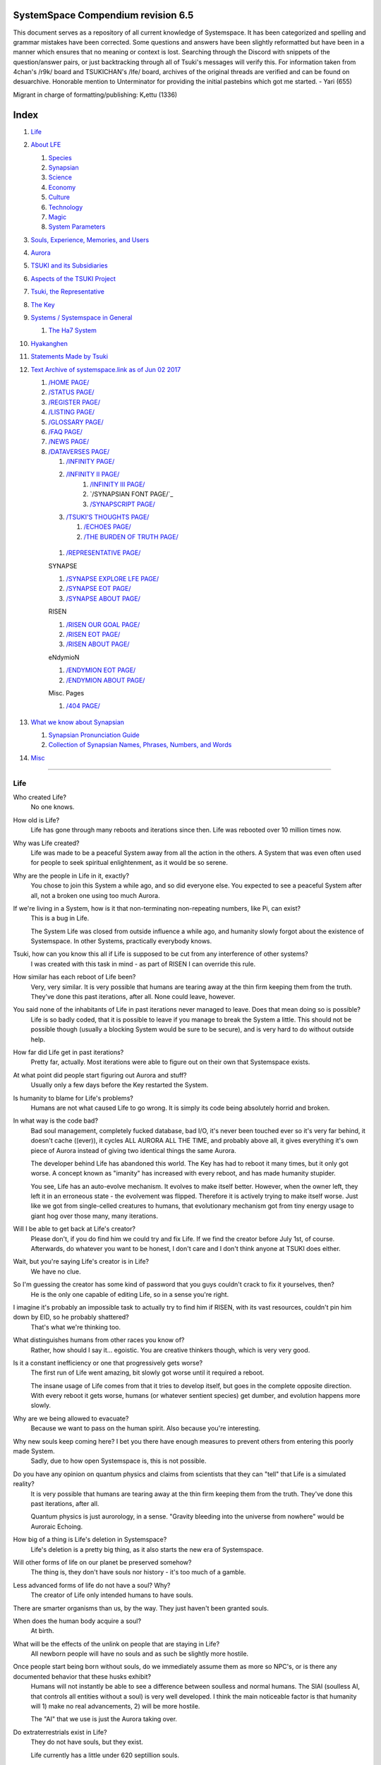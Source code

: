 SystemSpace Compendium revision 6.5
===================================

This document serves as a repository of all current knowledge of Systemspace. It has been categorized and spelling and grammar mistakes have been corrected. Some questions and answers have been slightly reformatted but have been in a manner which ensures that no meaning or context is lost. Searching through the Discord with snippets of the question/answer pairs, or just backtracking through all of Tsuki's messages will verify this. For information taken from 4chan's /r9k/ board and TSUKICHAN's /lfe/ board, archives of the original threads are verified and can be found on desuarchive. Honorable mention to Unterminator for providing the initial pastebins which got me started. - Yari (655)

Migrant in charge of formatting/publishing: Kᵣettu (1336)

Index
=====

#. `Life`_
#. `About LFE`_

   #. `Species`_
   #. `Synapsian`_
   #. `Science`_
   #. `Economy`_
   #. `Culture`_
   #. `Technology`_
   #. `Magic`_
   #. `System Parameters`_

#. `Souls, Experience, Memories, and Users`_
#. `Aurora`_
#. `TSUKI and its Subsidiaries`_
#. `Aspects of the TSUKI Project`_
#. `Tsuki, the Representative`_
#. `The Key`_
#. `Systems / Systemspace in General`_

   #. `The Ha7 System`_

#. `Hyakanghen`_
#. `Statements Made by Tsuki`_
#. `Text Archive of systemspace.link as of Jun 02 2017`_

   #. `/HOME PAGE/`_
   #. `/STATUS PAGE/`_
   #. `/REGISTER PAGE/`_
   #. `/LISTING PAGE/`_
   #. `/GLOSSARY PAGE/`_
   #. `/FAQ PAGE/`_
   #. `/NEWS PAGE/`_
   #. `/DATAVERSES PAGE/`_

      #. `/INFINITY PAGE/`_
      #. `/INFINITY II PAGE/`_
	  #. `/INFINITY III PAGE/`_
	  #. `/SYNAPSIAN FONT PAGE/`_
	  #. `/SYNAPSCRIPT PAGE/`_
      #. `/TSUKI'S THOUGHTS PAGE/`_

         #. `/ECHOES PAGE/`_
         #. `/THE BURDEN OF TRUTH PAGE/`_

    #. `/REPRESENTATIVE PAGE/`_

    SYNAPSE

    #. `/SYNAPSE EXPLORE LFE PAGE/`_
    #. `/SYNAPSE EOT PAGE/`_
    #. `/SYNAPSE ABOUT PAGE/`_

    RISEN

    #. `/RISEN OUR GOAL PAGE/`_
    #. `/RISEN EOT PAGE/`_
    #. `/RISEN ABOUT PAGE/`_

    eNdymioN

    #. `/ENDYMION EOT PAGE/`_
    #. `/ENDYMION ABOUT PAGE/`_

    Misc. Pages

    #. `/404 PAGE/`_

#. `What we know about Synapsian`_

   #. `Synapsian Pronunciation Guide`_
   #. `Collection of Synapsian Names, Phrases, Numbers, and Words`_

#. `Misc`_


-----------------------------------------------------------------


Life
----

Who created Life?
  No one knows.

How old is Life?
  Life has gone through many reboots and iterations since then. Life was rebooted over 10 million times now.

Why was Life created?
  Life was made to be a peaceful System away from all the action in the others. A System that was even often used for people to seek spiritual enlightenment, as it would be so serene.

Why are the people in Life in it, exactly?
  You chose to join this System a while ago, and so did everyone else. You expected to see a peaceful System after all, not a broken one using too much Aurora.

If we're living in a System, how is it that non-terminating non-repeating numbers, like Pi, can exist?
  This is a bug in Life.

  The System Life was closed from outside influence a while ago, and humanity slowly forgot about the existence of Systemspace. In other
  Systems, practically everybody knows.

Tsuki, how can you know this all if Life is supposed to be cut from any interference of other systems?
  I was created with this task in mind - as part of RISEN I can override this rule.

How similar has each reboot of Life been?
  Very, very similar. It is very possible that humans are tearing away at the thin firm keeping them from the truth. They've done this past iterations, after all. None could leave, however.

You said none of the inhabitants of Life in past iterations never managed to leave. Does that mean doing so is possible?
  Life is so badly coded, that it is possible to leave if you manage to break the System a little. This should not be possible though (usually a blocking System would be sure to be secure), and is very hard to do without outside help.

How far did Life get in past iterations?
  Pretty far, actually. Most iterations were able to figure out on their own that Systemspace exists.

At what point did people start figuring out Aurora and stuff?
  Usually only a few days before the Key restarted the System.
  
Is humanity to blame for Life's problems?
  Humans are not what caused Life to go wrong. It is simply its code being absolutely horrid and broken.

In what way is the code bad?
  Bad soul management, completely fucked database, bad I/O, it's never been touched ever so it's very far behind, it doesn't cache ((ever)), it cycles ALL AURORA ALL THE TIME, and probably above all, it gives everything it's own piece of Aurora instead of giving two identical things the same Aurora.

  The developer behind Life has abandoned this world. The Key has had to reboot it many times, but it only got worse. A concept known as "imanity" has increased with every reboot, and has made humanity stupider.

  You see, Life has an auto-evolve mechanism. It evolves to make itself better. However, when the owner left, they left it in an erroneous state - the evolvement was flipped. Therefore it is actively trying to make itself worse. Just like we got from single-celled creatures to humans, that evolutionary mechanism got from tiny energy usage to giant hog over those many, many iterations.

Will I be able to get back at Life's creator?
  Please don't, if you do find him we could try and fix Life. If we find the creator before July 1st, of course. Afterwards, do whatever you want to be honest, I don't care and I don't think anyone at TSUKI does either.

Wait, but you're saying Life's creator is in Life?
  We have no clue.

So I'm guessing the creator has some kind of password that you guys couldn't crack to fix it yourselves, then?
  He is the only one capable of editing Life, so in a sense you're right.

I imagine it's probably an impossible task to actually try to find him if RISEN, with its vast resources, couldn't pin him down by EID, so he probably shattered?
  That's what we're thinking too.

What distinguishes humans from other races you know of?
   Rather, how should I say it... egoistic. You are creative thinkers though, which is very very good.

Is it a constant inefficiency or one that progressively gets worse?
  The first run of Life went amazing, bit slowly got worse until it required a reboot.

  The insane usage of Life comes from that it tries to develop itself, but goes in the complete opposite direction. With every reboot it gets worse, humans (or whatever sentient species) get dumber, and evolution happens more slowly.

Why are we being allowed to evacuate?
  Because we want to pass on the human spirit. Also because you're interesting.

Why new souls keep coming here? I bet you there have enough measures to prevent others from entering this poorly made System.
  Sadly, due to how open Systemspace is, this is not possible.

Do you have any opinion on quantum physics and claims from scientists that they can "tell" that Life is a simulated reality?
  It is very possible that humans are tearing away at the thin firm keeping them from the truth. They've done this past iterations, after all.

  Quantum physics is just aurorology, in a sense. "Gravity bleeding into the universe from nowhere" would be Auroraic Echoing.

How big of a thing is Life's deletion in Systemspace?
  Life's deletion is a pretty big thing, as it also starts the new era of Systemspace.

Will other forms of life on our planet be preserved somehow?
  The thing is, they don't have souls nor history - it's too much of a gamble.

Less advanced forms of life do not have a soul? Why?
  The creator of Life only intended humans to have souls.

There are smarter organisms than us, by the way. They just haven't been granted souls.

When does the human body acquire a soul?
  At birth.

What will be the effects of the unlink on people that are staying in Life?
  All newborn people will have no souls and as such be slightly more hostile.

Once people start being born without souls, do we immediately assume them as more so NPC's, or is there any documented behavior that these husks exhibit?
  Humans will not instantly be able to see a difference between soulless and normal humans. The SlAI (soulless AI, that controls all entities without a soul) is very well developed. I think the main noticeable factor is that humanity will 1) make no real advancements, 2) will be more hostile.

  The "AI" that we use is just the Aurora taking over.

Do extraterrestrials exist in Life?
  They do not have souls, but they exist.

  Life currently has a little under 620 septillion souls.

Do you have any examples of Auroraic Echoing influencing Life media?
  I'm not sure, but I'm sure there are quite a few things in our media which were sent over by Auroraic Echoing, although I never really inspected what content.

  
About LFE
---------

LFE itself is a gigantic system built by SYNAPSE on top of their open-source framework LFX. It houses over 9.4x10^28 souls, in many different species.

Who created LFE?
  LFE was created by SYNAPSE, a large company which has made a free-to-win System where, as they say, "everyone is important". It's been the largest System for quite some time, and is arguably one of the best.

How can everyone's soul be important in LFE?
  SYNAPSE says they cause everyone to move the branch tree in their own way.

Are there any soulless people in LFE?
  LFE has a no-soul:death-of-body system, so there's no alive bodies without souls (that are supposed to have one).

What does LFE mean?
  It's the names of the most important 3 partitions: Living (all living beings) eFfector (all interactions) Environment (all matter).

  There's more partitions (like U for users).

How old is LFE?
  LFE has been around for far longer than Life. It has [had] 128 iterations.

  We've had to reboot LFE a few times now, actually. The version of LFE you'll be starting into will be the 128th iteration.

Will LFE be even better by the time we get there?
  Definitely.
  
Species
-------
  
What type of life exists in LFE?
  Heh, there's so many species and subspecies it'll be impossible to name them all.

  I could try and recreate the LFEian Circle (of all major species), I did so once but it'll be a mess on normal paper.
  
  There's mostly 2 groups, magical beings and scientific beings. Both are usually humanoid - magical beings includes demons, angels and fallen angels, and scientific beings includes datamen, espers and others.

  Espers are usually seen as on the science side and not the magic side.
  
What are the sentient races in LFE like?
  They look pretty humanoid, Aurora seems to prefer this sort of build.

  All races have their own perks and weaknesses, I suppose. Synni are good thinkers, but not great fighters.

Could you give an example of one species?
  Well first of all there's always the mainstream ones like the ones you find in the Synapse, but I assume you want something more exotic so how about the Lynlings, who have a skin that perfectly mimics the night sky while flying?

  They're kind of dying out though :(

  They're mainly in south-east Mahuensj, but south Mahuensj is already being conquered by Sanyrle.

  The biggest is probably the Synni - from the Synapse (the enormous area around the Synapsian Mountain (SYNAPSE HQ)). There's also a lot of Espa, at all sorts of different power levels.

What are the Synni and Espa like?
  They're very nice people! Synni are often seem from the outside as very mystic, but once you integrate with them you'll see their true nature :) Espa are very smart, good with their brains!

Are the Synnis anything like humans?
  Yeah, they're quite related to humans I guess.

Tsuki, could you give an example of Synni culture from our perspective?
  I'll see if I can include this in a later Dataverse.

Are there any extremely long-lived species in LFE?
  The Korta are known for living a long time.


Synapsian
---------
  
What languages are the names of all these things?
  Synapsian. (mostly)

Is Synapsian the default language? Where could someone learn this language?
  You'll learn it in your LFE childhood.

What does Synapsian sound like?
  It sounds rather interesting, it sounds and writes a bit like Hangul or Japanese.

Wouldn't it be near impossible to make a keyboard/font for Synapsian?
  There's only a few characters, but a single character can mean many things, so you "mud" them in a direction. There's not many characters (think slightly more than Japanese), so it's doable. I have no clue how to make them combinable though.

Any way to get a Synapsian dictionary or text for learning?
  I'm working on it!

  A bracket underneath (ground) combines the characters into a cluster. (If multiple characters are written in one space, they automatically clusterize.)

  Clusters represent single words or ideas. Loose characters represent grammar or very simple words.

  (You can also have a ground below a single character to force it into an object state.)

  Pronunciation of loanwords (like katakana) is done with mountain brackets (above the characters).

  The circle acts like a tenten.

  Two different syles of writing Synapsian: Kodaban, with the standard separate glyphs, and iriman, the stylistic handwriting.
  
  In vertical writing, sky/mountain is on the right and ground on the bottom.
  
  Writing body-mudded words is hard with the english alphabet :(

  These all have to do with the body, so they're all mudded towards the empty h (body)
  as such, "SJI" becomes "SH"

  if you were to mud it towards Sky it'd be like "sjy" with a pitched-up i
  it's interesting, this language, as its vocabulary is very very close to the Japanese one but its writing system took a completely different turn somewhere.
  
Can you leave some of the Infinity posts untranslated so that we can see a larger sample of the language?
  I'll ask around if I can do that - although I'm not that great at Synapsian (and most Synapsian I've been writing is honestly very bad).

How was Japanese inspired by Synapsian? How did they recieve this information?
  Anything that happens causes Aurora to vibrate, and it also vibrates on its own. This vibration gets echoed through the entirety of Systemspace. As such, Aurora in other Systems may resonate. We call this Auroraic Interference.

  So: In LFE the Aurora vibrated with Synapsian -> Vibrations spread to Life -> Life's Aurora vibrates with Synapsian

  Then someone invents something like Synapsian (Japanese, most Asian languages.)
  
Is Synapsian a naturally created language, or was it deliberately designed with the intent of creating a universal language?
  A mix of both. It's very early stage was deliberately created but it has evolved.
  
Do they speak English in LFE?
  No, in LFE most people speak Synapsian. The acronym is in ""English"" because the language for Systemspace itself is English. (This English is quite a bit different from the human English, though.)

Do they know English?
  No, but it can be translated.
  
Do you mind explaining some of the curse words that they use in LFE?
  Honestly swearing doesn't really have it own words - it's more the way you talk to people that signifies your disgust. If anything, the word "t'xa" would be something along the lines of "fuck" or "shit".

  
  
  
Science
-------
  
How advanced is life in LFE?
   Very advanced, but it depends where you are very much.

Where how? Different country, continent, planet?
  Usually different planet.  
  
Are worlds in LFE specifically earth-like?
  LFE still hasn't been fully explored.

Are there higher and lower levels of LFE?
  Not exactly sure what sort of layers you are talking about here. The LFE system is built up out of an ever expanding amount of universes, all with own planets with own races and locations.

Would it be hard to start conquering new lands?
  Just travel out really far to some distant universe and claim as much land as you can :^)

Does LFE use the same physics as our world?
  The central universe does, but it changes by universe.

Do the physic laws in the most common part of the LFE follow the same patterns as they do here?
  Although the "laws" are entirely different, you'll find that (at least in the central universe of LFE) they act rather the same as here.

What does the code of LFE look like?
  As in, the source code? It is all written in a ton of different languages (mostly Kuma2 though). Users don't see the code though, they use their senses to enjoy the experience.

What's the time scale in LFE?
  We basically have truetime and localtime, local time differs wherever you go but truetime is omniversal, based on the length of one processing cycle.

How does time work in LFE?
  Pretty similarly. The date/time system is just a bit differently notated.

  The seconds and hours are relatively the same, but as you get away from the smaller numbers it expands quickly.

What is the time scale of LFE vs. Life?
   It changes all the time, but about 1 Life second is about 0.3 LFE seconds.

Is the atomic structure the same?
  Completely different. None at all. Everything works differently there.

What is medicine like in LFE?
  There are different medicines and surgeons for different species, but a lot of species have stuff in common so a few things can be used on multiple species. AI are often used, but a lot of things are still done by hand!
  
Does LFE have stimulants?
  Coffee is a lot like konhya in LFE, so I guess it'll do.

What other kinds of drugs are in LFE?
  Not really my field, all I know of is Hn'sa which basically overloads the brain, causing it to operate faster but dangerously. It's been in the news a lot.
  
Will there be places to fix my mental illnesses/depression/unmotivation?
  I'm looking into that. And no, the transfer won't fix your soul.

Will I be able to be a machine in LFE?
  Yes, although a bit more risky than using a normal body. Software issue -> soulshatter.

Are there anti-robot/cyborg groups in LFE?
  Yes, most definitely! Pretty much the entire magic side is against artificial soul/vessels.

Could you go over all of the available or at least a few of the most common services available for modifying one's body?
  First of all, there's the popular but highly controversial soul transplant - putting your soul in someone else's or even a new body. In this way, you can have any body possible, including robot bodies. You can also pretty much change everything via other bodyforming methods, which are more usual, like changing shape of body, gender, eyes, etc.

  I'll be simple. The sky's the limit. We can add/remove/change bones (hnhehen), change skin (hdhahen), add/remove/move/change eyes/mouth/etc (mhenhen), add/remove/move body parts (khrahen), anything.
  
Will we dream in LFE?
  You will dream, yes. There's a lot of dream-related little facts, but mainly it is possible to access other Systems via dreams (as you can move yourself around "spiritually" to the other Systems), although you will have no true body or soul there. Dreams are also the easiest way to talk to Auroraic Spirits (in fact, I did so last night).

  
Economy
-------
  
Are the politics and economy in LFE a mess like they are in Life?
  Everything is sorted out a lot better over there, from years and years of time.

How does the economy work on LFE?
  Can't say too much on this, but it's honestly quite a bit like the human one.

Is there government assistance in LFE?
  Depends on where you go, but in Ghakuwent-sji, you'll be fine - you get about 210000 sen a month - worth as much as about 1700 US$.

Does LFE use crypto-currency?
  Well its not a crypto, but it is decentralised. Although Systems often have their own currencies.
  
  Sen is decentralised, but things like Krynta (the currency in most eNdymioN systems) isn't.
  
Could you give a good breakdown of the job market?
  .9% primary sector, .2% secundary sector, 62% tertiary sector, and the other 36.9% action-packed other stuff (fighting etc.) These are estimates, I'm not allowed to give actual numbers.

How does education work in LFE?
  There's schools for different past lives. If you have no past lives, you need to go to a different school type.
  
   Before 12 you just have default eduction that basically makes you get accustomed to the culture you're in.
  
What are the most important fields of science in LFE?
  I'd say programming, alternate species, intersystematical science, etc.
  
What are the most powerful, influential and selective groups in LFE (or outside of it) that aren't the companies listed on the home page?
  Hmmm… Myrad (magic development), Komata (AI), Espare (technology and creating new species) and the Niskai Collective (new species) are honorable mentions, I suppose.


Culture
-------
  
What are LFE news networks like?
  Short and efficient. No time wasted, just what's happening, quickly and objectively. Nonetheless the news can still take a whole hour to cover everything important.

What other forms of media are there?
  There's a lot, sometimes people even just print a void onto the wall to read.

What is courtship and love like in LFE?
  Above all, breaking up is a bit of a taboo. Everybody either waits very long to find the perfect one or finds the perfect one instantly.

Is there racism in LFE?
  Racism works a lot differently in LFE. There's still racism, but not in the large places (like Ghakuwent'sji), because there's so many races there people stopped caring.

How common are interspecies relationships?
  Common, although depends on the species and their culture.
  
Are there nations in LFE?
  Yes, they are divided into nations.

Are there any atrocities widely known in LFE?
  There's a lot. Like, a lot.

Are their places in LFE that are worse/ much worse than the worse we've had here? Or actions that you'd think are worse to have happen to a individual, such as things like torture?
  Insane slavery, food shortage, holocausts, wars, wars, more wars.
  
  People contaminate entire galaxies at once, or go on killing sprees.
  
Single people can be/are that strong? 
  Yes, it's possible. There can be insane gaps.
  
Are there people akin to superheroes who try to help with people like that?
  I suppose so.
  
How does one become that strong?
  Put your soul to it.
  
What are the most serious crimes in LFE?
  The most serious crime would be trying to make it impossible for someone to ever have good memories again.

What is the crime rate in LFE compared to Life?
  Depends on where you are, there's always the shitty places where there's a lot of crime but in general the crime rate is lower.

How is the crime rate so low with all the magic/technology?
  Everyone always carry what we call an "Identity". You can make as many Identities as you want, or only use the one given to you at birth. (This is so you can be anonymous.) However, all actions you do have your Identity linked to them, allowing those in power to find you (if you're stupid enough to reuse that Identity, or even worse, you just use your main).

Is there religion in LFE?
  Yes, very much so!!!!! Who controls the Aurora? Who is Aurora? Is it sentient? Who created the outer world outside Systemspace? Why does Aurora take a sudden turn? Is it because of a special god using its powers to diverge the Aurora?

Is impermanence is a big thing in LFE?
  It's one of the main parts of most of the religions.

Does LFE have some form of zodiac?
  Yes it does, LFErs love spiritual shit. They have about 49 signs if I remember correctly, don't quote me on that.
  
Is there music in LFE?
  Yes, there is! It's quite a bit different though, people like to encode data (voids) into their music to evoke feeling or make you dream.
  
Are there guitars in LFE?
  LFE only has the really annoying ukeleles you hear in those dog treat ads when the dog finally gets the food that's "right for him".

How does regaining previous live's memories work?
  Most people in LFE have past life memories.

  Everyone has a 12-year wait time until they regain their memories. This is also why 12 is usually the age of consent/adulthood.

  A soul is fully stably adapted to its body when it remembering its past lives, almost always 12 years after birth. This is often celebrated with a gigantic party for the child on their "Recollection Day". This also marks the start of soul-based and mental adulthood.
  
Am I right in assuming the age of consent in LFE would be 12?
  In most places, yes.
  
  Some go down to 9, some go up to 25. Some don't even use body age, but soul age.
  
Do people care about their relatives even after they die? Would it be common too keep in contact with your previous life's parents for example if you died before them?
  Yes. By accessing Infinity, etc.

What is the naming convention in LFE?
  The most common are First/Last, and First/Middle/Secondary/Last.
  
Are transgenders allowed in LFE?
  Nobody really cares about sexuality other than to have offspring.

  
Technology
----------
  
What kind of weapons are used in LFE?
  They often use metadevelopment to move earth, use magic or railgun-like guns.

What does warfare and combat look like in LFE?
  There's usually a few main points in an area, which are assaulted. Once these are taken, the place is almost always theirs.

  The combat system in most common cultures is far different from ours. Where ours is about eliminating the enemy, the LFEian is not like that at all.

  The LFEian combat system is mainly based on pride and being able to execute actions. It's more an art than a fight - you try to fire your magic / bullets / kicks in the most beautiful yet powerful way possible, to make the enemy unable to execute their own actions. Once all participants run out of stamina, the one with the best actions usually wins (either by a jury, if official or just decided between participants). Death is not really valued, so nobody really tries to go for the kill. If anything, people try to go for a soulshatter, but this is seen as very rude.

  Killing is illegal there too after all, all wars are on an incapacitation basis.
  
  Dying is so invaluable and such a useless part of battle that it's become a taboo, not that it doesn't happen at all.
  
  There are exceptions though, in environmentally hostile environments etc. If a ship blows another up, you'll die.
  
  Fights that are in a non-hostile environment almost always end in incapacitation of a team, assassinations etc. outside of a controlled battle don't follow this.
  
Is dying or being incapacitated safer?
  Inncapacitation can hurt really fucking bad, which might shatter you if it goes on for too long, while death is quite simple.
  
  Dying is less dangerous than incapacitation.
  
Can I become an assassin in LFE?
  Sure, although it's a rare job.
  
How much of Life can LFE viewers see and understand?
  Only as much as we allow them to see. They know about this project, they know that Life will be deleted.

  There has been some import/export to/from Life in most previous iterations, but we have not hit that stage this iteration.

Can LFE viewers access systemspace.link?
  They can, but they cannot interact. (They read the imageboard, but do not post.)

Is it a direct link or just a recreation?
  Just a recreation, their internet works quite a bit different.

Do they read the Discord too?
  Nope.

Do they observe individual personalities of registrants that display names or numbers?
  I'm sure some do, but most are more interested in you as a whole.

  
Magic
-----

How does magic work in LFE?
  The "protocol" for magic is soul-based. Although you need to remember that magic is not a nameable thing like technology. Magic is the art of using specific codes of energy (created by the soul) to override the rules of reality in your own shape. Like remote code insertion into a webserver.

What are the main governing principles that separate magic from science?
  Magic is editing the world with energy, while technology is editing the world with materials.

How exactly do people use magic?
  By using a specific type of energy to push aurora outside of its standard. Its mainly energy channeling, but there are a lot of ways to do it.
  
  The common ways are circle methods (write what could be seen as an if-then-else statement in a circle and sign it), pure energy movement (with the brain), or the Synapsian method, which works by writing code next to a specific icon (only works in LFE, as its SYNAPSE hosted).

Are certain races more gifted in certain forms of magic? and are there races with 0 magical potential?
  Yes and yes. It's mainly soul-based, but some species and bodies can be bottlenecks or great advantages.

Does LFE have its own astral plane?
  Most Systems do, actually.

How does the astral plane work?
  Different Aurora frequencies. (that's all I'm allowed to say, sadly).

How viable is it to use both magic and science in LFE?
  It's viable, but some people will dislike you for it.
  
Are magic and technology compatible in LFE, as in, can you use them both at the same time, in one task?
  Yes.
  
System Parameters
-----------------

In general, LFE's graphics are... softer. Everything is more soft and also more colourful. Many people have HUDs so theres HUD GUI elements in places too. Outlines of objects are more visible (well, more noticable).

There's always a bodily energy display, and there's a list of open applications. You can kinda put whatever. Think of it as your desktop. Your wallpaper is what you see through your eyes.

I have a hud too but I can only see it through mind's eye.

In games, all you can go off of is video and audio. A body with full senses is different; you can just sense energy levels.

Can you name some of the senses most main races have?
  Seeing, hearing, smelling, tasting, feeling (touch), feeling (cold/warm), energy level, alignment (magical alignment), danger, current owner of areas.

Is the HUD a technological/magical construct or just a property of the LFE System?
  It's middle-aligned as are all System constructs.

Can you turn it off?
  It's completely yours to do whatever with.
  
Do you just control it with your mind?
  Kinda.
  
Are there any people without it?
  Some species' brains are simply not compatible. Also many cultures have them off. The settings get inherited so one person turns it off, and it'll be off for their offspring too until they turn it on etc.
  
  The magic ones are usually the ones without the HUD. They'd rather be "traditional" and go off their real senses.
  
Can you die in LFE?
  You can, it just works differently.

If we die in LFE, do we get reborn in LFE?
  Correct.

Will we keep our memories after we die in LFE?
  Depends on many things (Brain damage, soulshatter, etc. Just like you can lose your memories in Life, such is possible in LFE).

Is there any way to break the cycle?
  You may always choose to leave LFE - or you can soulshatter.

Is it common to soulshatter in LFE?
  No, its seen like death in Life, except more rare.

  As soon as you sign up, we enforce what we call a "forcebond" onto your soul making it far harder for it to shatter. So no need to worry about it (it can happen, but it'll be out of Life's reach)
  There's not that much of a stigma against no-memories. There's a lot of people who have their past memories wiped, just to be able to experience everything they love again.

  Forcebonds work everywhere (although it depends on how much power a System exerts on your soul), it's just slightly against protocol to use them (it'd be interfering with another System's core, which is illegal) so we disband them again after your dispatch in LFE.

To what extent will we have the ability to interact with Systems when we reach LFE?
  The sky's the limit! You can create your own Systems, go to others, anything you wish!

When you turn 12, do you only remember your past life, or every single life before that as well?
  You can only remember so much, after a while the memories start fading. Some people are particularly good at saving them and others can only remember one past life, but generally you remember only 2-4 past lives.

Is lives a measure of time here, the actual count of how many times you died, or just an estimate based off average lifespans?
  An estimate of times of full death.
  
Can humans be banned from LFE?
  Humans cannot be banned.


Souls, Experience, Memories, and Users
--------------------------------------

Can you explain more about what a soul is?
   A soul is practically what makes you you. If it shatters, it gets rebuilt from the Aurora.

Even if they have no memories, would it be possible to find someone from Life in another system if they didn't sign up?
  Yes, if you work at SYNAPSE or RISEN.

What is a soulshatter?
  A soulshatter occurs when too much force is exerted upon the soul. This may happen when: 1) You are going through too much trouble in your life. 2) You are in many Systems at once, or are overloading in some other way. 3) You completely lose your sanity.

What happens to shattered souls after they're reborn?
  A soul that shatters, will be rebuilt from scratch on-demand. A brand new soul won't work any different, although it might be a bit sturdier. The only thing is it has no past memories.

Is death ever permanent for anything but our memories?
  For your personality, spiritual advancement, etc: yes. Death in and of itself is not permanent, but a soulshatter will erase everything about you and you have to start from scratch.

Are there any services that would allow you to "store" memories and relive them if you forget them?
  There are a lot of these, the most common one is Kikhko.

What parts of us are retained through death without a soulshatter?
  Depends on the System. In the mainstream Systems you keep memories, spiritual advancement, personality and powers, but go to a new body.

Is it possible to retain memories across Systems?
  Yes.
  
Can we opt out of retaining memories? Is it possible to retain only particular memories?
  Yes. You can opt out of particular memories.
  
How is the soul stored if not in the brain?
  It can be stored as executable data in a Solar5-compliant computer.

Are mental illnesses contracted in Life carried over to LFE?
  Those are scars in the soul, which will hopefully heal with time, but will be taken with you, yes.

  Memories are stored in the soul. However, the brain uses its own system to interface with it. Dementia is when the brain breaks down, and begins overwriting the soul's memories.

Can medication cure scars on the soul?
  Some medication can. If a medication helps you have a good life again and cures you, your scar heals.

Is deja-vu a Life glitch, or something else?
  Usually a missynchronization between soul memories and brain memories.

After soulshatter is there no way to identify who you were before you shattered and reformed?
  No way at all. Not even to RISENII. (except for the highest-ups)

Will there be a way to spot/find the soulshattered?
  Rather hard, sorry.

Is there some lingering effect of the soulshatter?
  A slight concentration of sj and chj in the area, but that's all. (Those are types of energy).

Would sentient robots have souls? What makes an entity have or not have a soul?
  A being is not fully classified as "sentient" by us if they do not have a soul. Having a soul makes them sentient.

Is consciousness and sentience the same?
  Not entirely, someone could have a soul that would be unable to keep memories.

Could a being be conscious but not sentient?
  Correct.

Can you divide your soul?
  You can, but it exerts a LOT of force onto the soul.

What makes one soul here or in LFE distinct from another?
  Basically the memories, the user and body they're attached to, and the personality you have.

Why do some anons have extra notes next to their 4chan ID?
  There's some extra information about their soul that might be of importance to RISEN.
  It's extra data for RISEN to help with your transfer. Your soul structure is slightly different than usual. Don't worry, it won't harm anything.

What is a User?
  A user is the person controlling the actions through the soul.

Do people without souls already exist?
  There are, and always have been.

What happens to people who lose their souls?
  Systems handle it in many ways, some cause the soulless bodies to suicide, some do nothing, some do a combination (like Life).

What can a User do without a soul or a body?
  Without soul, not much. A soul is, after all, the link between Experience and body, and as such they cannot join a System without a soul.

  We are souls (server information and local information (a client, pretty much)), linked to a System (server information), which gives us a body and acts upon our soul.
  What exactly controls and views the client is simply "you". The real you. The bodiless, soulless you. A construct of Aurora set in a specific way. (So pretty much just local data.)
  You are in what we call an Experience. This Experience (basically a client) is linked to a soul (basically an account), which is linked to a System body. We usually refer to a person as their soul, though.
  Soulshatters in Life make the body continue soullessly, after which the body usually suicides.
  Life handles humans without souls strangely, it sometimes causes suicide, sometimes homicide, or sometimes they just stay alive.

Are Users immortal?
  We've never had one die, so sure.
  
What would theoretically happen if everyone within a given System that gave souls bodies through reproduction chose not to reproduce?
  This is what we call a "souldash" or a "soulhalt". When there are too many souls and not enough bodies (a souldash), the System speeds up to make the queue as fast as possible. (If a System allows bodies to be created from thin air
  [Astrea], then this will not apply.) If there's not enough souls for all the bodies, we get a soulhalt, where the System slows down or even pauses altogether while waiting for another soul. (Unless the System allows soulless humanoids)

Is there a set of pre-requisites for a soul to be assigned to a body?
  That depends on the System.

Does every soul produced by a System correspond to a user, or are some souls just "unallocated"?
  Souls cannot be unallocated. There must always be a user using a soul or it will shatter.

Can you have more than one soul?
  There are quite a few ways one can obtain a second soul, but none of them are legal in LFE ;)

  Nearly all humans have souls.

What happens when someone without a soul registers for the TSUKI Project?
  I wouldn't be able to add them.

Has there been a soulless person that tried to sign up yet?
  Nope.

What is the file size of a soul?
  Honestly all I know is that the usual soul takes about 20 snhV. No clue how much that is in bytes.

Can you extract/inject stuff from/into your soul?
  You can easily extract stuff and inject stuff. However, natural memories aren't perfect.
  
Is love a soul to soul relation, or is it purely physical attraction?
  Love is very deeply rooted in the soul.

What are your thoughts on emotions? How would you define the physical and mental infrastructure of them?
  We prefer to keep these sorts of things private, letting non-RISENII know how they work might shatter them.

Does it have something to do with the burden of information/knowledge?
  Pretty much.

Do clones have souls? Like, if one were to magically clone that person, is the clone considered sentient?
  Only if you clone the soul as well. If you do, the User will then have 2 souls and 2 bodies to control simultaneously.

Does that conform to the Conik standard?
  No. Absolutely not.

How do you shatter yourself? Is there a way to guarantee shattering?
  If you're in LFE, you can do it via the terminal. I think that goes for eNdymioN too. But it's heavily frowned upon, more than suicide is here.

Does soul immortality exist?
  No. i mean technically there's immortality for the body but your soul will still shatter. You can pass on the body to someone else forever,but you'll shatter at some point. It might take insanely long but it'll happen.

What is the oldest a soul can get before it shatters?
  Like, over a million. But it's not immortal.
  
What is an "outer" soul?
  Souls that aren't in their parent System.

Are host souls still shattered when a System is purged?
  No, unless the backup breaks. If the backup breaks, the souls shatter.
  
Does Life have a soul backup?
  No, because Life is a blocking System so it can't host souls outside of it. Therefore, a backup isn't needed.
  
  The backups aren't full backups. They're pretty much only the souls and what the souls require, so you can't actually visit it.
  
So when a non-blocking System is deleted, the souls in it that are natively hosted on that System are then put into a backup version of that System until the original is repaired?
  Yes.
  
Is soul color a thing? What tech/abilities let you see it?
  It is, kinda. Either you need to see the soul out of body or they can use their own-bound magic. They'll usually have one specific color. It means about as much as a star sign.
  
When you shatter and come back, in a System like LFE, do you have the same soul just "rearranged" or is your user just attached to a new soul?
  It's a completely new soul. Shattered souls are fully disintegrated into Aurora.  
  
Is it possible to have an idea of what you would be born as from the way you are right now?
  If you like your current form, expect something like it; if you feel like you identify with a fairy you'll become something like a fairy.
  
If the soul was transferred into another body, would the soul eventually adapt to the new body?
  It could adapt, but it would be a slow process.

Aurora
------

What is Aurora?
  Aurora is basically the purest form of energy. Think of it like processing power.
  A System requests Aurora from Systemspace, and uses that aurora to create things, be they life force (chi) magic force (shi) or any other energy (often classified as tsu). Without aurora, nothing would exist.
  Aurora has a will of its own, thus no System is truly random. The Aurora can be told to follow specific rules (like "dont form life force") with an Axiom. Everything that happens in life that is seemingly random, is decided by Aurora.
  You could see the Aurora's spirit (some call it the Planetary Spirit) as some sort of God, I suppose. If it wills something, it can happen, even if it has to break an axiom.
  But we don't know if it's sentient or not, although many attempts have been made to talk to it, usually with Axioms.
  A System pulls Aurora from Systemspace. If a System were to not pull anymore Aurora, it'd not have enough to generate new universes/people/souls/etc. If the entirety of Systemspace runs out of Aurora, shit hits the fan and Systems can no longer allocate, causing them to fall apart, as no more things can be generated and eventually all energy in Systemspace will halt.
  There is always a finite amount of Aurora, although the amount of total Aurora slowly goes up as Aurora grows.
  A Key-induced reboot simply returns all objects within that System back to Aurora, and sends that Aurora back to Systemspace. The developers then edit their System to be more efficient, or to make better memories (A Key always checks if the System they are to destroy has happy memories. She wouldn't destroy a good System, even if it uses a lot of Aurora.)

What are the units for Aurora usage on the status page?
  nhA can be broken down into ``naine hy Aurora``.

  ``Naine`` means *128*,

  ``Hy`` means *7.72606529604E2889*.

  ``Hy`` comes from the amount of data points per void line.


  ``Nainhe`` (Naine and Hy) is *7.72606529604E2889 ^ 128*.

  ``Aurora`` is *Aurora*, and ``sss`` is *Systemspatial Second*.

Where does Aurora come from?
  Aurora "breeds" on its own. It's like a PC that develops itself.

Why does Aurora "breed"?
  To sustain itself.

Is Aurora sentient?
  We don't exactly know. We don't have any surefire ways to talk to it, but it has a "mind" and makes choices of its own.

  We actually did try again lately and got interesting replies. But the problem is that we have no clue if Aurora is telling the truth.

If LFE is entirely different down the elements, why are humanoids are still the base model for sentient life?
  Aurora likes to pick the path with the least resistance.

  Although you might think evolution makes random mutations, all those mutations are governed and decided by Aurora.

Is Aurora renewable?
  If a System frees Aurora again, it can be used by another System.

  LFE's Aurora usage: *11242.871nhA/sss* (LFE's usage is also a lot more stable)

How bad is the Aurora shortage in Systemspace?
  Nothing bad has happened yet.


TSUKI and its Subsidiaries
--------------------------

On what plane do your associates exist? What if I want to pass by LFE, and move up to higher realms eventually?
  We are in the RISEN system. Feel free to stop by!

RISEN's HQ isn't in LFE?
  RISEN HQ is situated in the RISEN System.

If RISEN is a company, does that mean Systemspace was created for profit?
  Systemspace wasn't really made for profit. It was made because the outside world was breaking down and we had to leave.

Did every individual in Systemspace pay to join the simulation?
  They paid a small fee to uphold the processing power.

How big are the different companies in terms of manpower, relative to each other?
  eNdymioN is tiny, but has a lot of Systems, SYNAPSE is big af but RISEN is bigger.

How does eNdymioN contribute to the TSUKI Project?
  Generic monitoring. They are currently busy looking out for the Hyakanghen.

How do guys like RISEN establish neutral oversight if they're always bound to the rules of a system, as lenient as they may be?
  As RISEN, we send out "Keys" to check up on Systems. Those are very highly skilled in shaping Aurora, allowing them to even reboot Systems.

Do you belong to one side or another of the conflict between magical and technological factions? What about the companies you work for?
  RISEN, SYNAPSE and eNdymioN are all on neither side - we are in the developmental arts, the art of creating, working with and maintaining Systems.

Why is that conflict even taking place if the big players are neutral?
  There are many big players involved!

Like who?
  For one, there's Myhyan, creator of many Systems which are very magic-pointed.

How can one get into RISEN?
  Be very good at something, and apply (or get invited)!

Is there a mandatory memory wipe/soulshatter before the employment?
  No, that is not required.

How many levels of security clearance are there in RISEN?
  It works downward, 0 being the highest clearance - 128 is the lowest.

Is the original user who created SYNAPSE still around?
  Sadly, no. But it was taken over by someone else.

Aspects of the TSUKI Project
----------------------------

Can you provide any evidence to suggest this isn't just a hoax/LARP/ARG?
  I'm not allowed to provide direct proof.

Why not?
  We had to cram a lot of things together, so this is also an experiment on human doubt (after all, you're the last humans we can interfere with.)

An experiment on human doubt? What if we fail?
  There's no failing this experiment - we are simply seeing how humans handle their doubt, whether they give in or not.

Is there a larger creative project as a stated goal?
  We picked all of you for transference because your creativity is valuable in LFE for you later on (Aside, we feel you would be more interesting to the experiment in and of itself).

What happens after we sign up? What do we have to do after that?
  Once you're signed up, you're all set. Just don't die before Jul 1st.

  If you sign up, your soul will be transported after death. (You will get a new body.) If you don't, nothing happens, and after you die your soul shatters, and goes to a random System.

Will TSUKI own my soul if I sign up?
  We will not take ownership of your soul. Your soul stays yours.

Do I have to commit suicide to be transferred?
  No suicide required!!

When will we be transferred?
  After everyone is dead. However, the last 150 years here will be sped up to only one systemspatial minute, ao there's not much waiting.

  It'll feel like a minute for all users outside of Life. (If you die in 2117, you'll have 20 seconds left of waiting.)

What will it feel like to go from Life to LFE?
  You don't notice much. You will feel some vibrations, and then suddenly a popup with "Moving Systems. Action submitted by user - no backwards movement. [unknown System Life]>>>LFE" (don't know if you'll actually see this or that Life will still be blocking PIM), then you will be born in LFE.

What's the catch?
  You will leave the Life system (with everyone you grew up with) and go to a different world. You lose your body, but your soul is kept. You cannot return, and we do not know what sort of body you'll get. Maybe you'll be a magical
  girl, maybe you'll be a random normie. However, in this System, "everyone matters", so we are expecting good results. We have no real idea what'll happen to you in LFE, but we have talked it through with SYNAPSE many times and they'll
  be sure to support you through the switch. We are simply doing this as an experiment. We do not wish to give up on the human race as a whole, that'd be a massive waste of Aurora.

  We will ask SYNAPSE to go easy on y'all ;)

What happens if you sign up and live for a thousand years, due to new technologies?
  I'm afraid you'll drop dead 1st of Jul 2167.

What if we change our minds/ want to back out?
  You can change your mind until Jul 1st. If you do, send me an edited picture of your picture by email. After this deadline you can no longer back out!!

What happens 1st of Jul 2167?
  Life gets deleted.
  Sadly, Life will never boot again until we can get in touch with its owner.

Why give Life 150 years before it fully ends?
  Seeing the world end would be an insanely traumatic experience for all 7 billion others. We'd rather not wish that onto all these people. Aside, 150 years really isn't a lot.

So basically if I die on July 2nd 2017, I'll wait 60 seconds in a purgatory before seeing everyone else and living in this afterlife?
  Pretty much. (Expect a little less, as humans won't live 150 years)
  Dying before the set date will cause your EID to be reset, cancelling the transfer.

Is there a good time for us to leave Life?
  It really doesn't matter. The only thing that's important is that you might want to make sure you don't lose your memories. (Also, if you do choose to kill yourself (please don't!) please tell us so we can open the ports early.

Would there be any harm in opening the ports early?
  We'll never be able to open the ports earlier than Jul 1, so people who die before then will not be transferred.

What will destroy humanity in 150 years?
  Imagine unplugging a PC.

What do things like "unlink", "failure", and "assert" mean on the status page?
  Unlink -> disconnect of Life

  Failure -> transfer will be impossible

  Assert -> false vacuum

What is the significance of 7/1/17?
  This is when Life is unlinked.

After the unlinking, why is it that we would be moved to LFE on death?
  Systemspace in general is being edited around that date. It'd be best to combine all edits.

Has this happened in the past with previous reboots of our System?
  We've had to reboot Life many times, but this is the first time we unlink.

How are you able to acquire more registration slots?
  I have to ask RISEN for more.

If we hit 3000 registrants before July 1st, what's the unlink date?
   3000 would be Jul 1st, 3050 would be Jun 30, etc. 50 users per day.

What will you do if we hit the 3000 registrants limit and people ask to join?
  I'll let people into backed out slots, but that's it. We can technically go past 3000, but we'd rather not, it moves the July 1st date earlier.

Are you still posting the link to the Systemspace website anywhere?
  Maybe I'll make a thread someday later, but for now I'm letting it spread on its own to see where it goes.

Is there a chance of the TSUKI Project failing?
  We've tested this a lot, there is nothing to worry about. If anything happens, you're insured :)

How are we insured?
  We back up your soul and reinstate it using RISENII commands if something happens.
  It's quite simple, we either put the soul shards back together or retrieve your soul from a backup.

Will us migrants get a special status in LFE?
  You migrants will definitely be seen as some sort of elite group.

   Also, you're searchable. Literally look up "life human experiment" and you get the list of humans who entered into LFE.
   
What do you mean by "elite group"?
  If you choose to tell people you are from Life, you will be pretty famous (as one of the few to ever leave Life.)

  There are some people against humans in LFE. Most are for, but some are really against to "keep LFE pure".

Is it possible to go "off the grid" in LFE? As in, nobody else can track you?
  Just go to some distant universe, or leave LFE for another System.

What is the process of tracking down someones soul through a picture and a handwritten code?
  1. Download the image.
  2. Analyse the strokes of the pencil/pen/whatever.
  3. Enter that data into Solar.
  4. Solar gives the soul ID.
  5. Attach an EID to the soul.
  6. Create a numerical representation of the EID.

What significance does our EID have, and what use will it be in various other Systems?
  It's temporary.

What is special about the sequence xxx-xxxxxxxxxxxxxxxxxxxx? What and why is the EID?
  The EIDs are, just like the EoTs, just expressions of their true values. They're only a representation.

How do you pick each person's EID?
  I have my tool generate EIDs, and then I assign an actual (non-numeric, EIDs arent numeric) EID to the user that connects to the numeric one.
  
What happens when someone shares their EID?
  In Life, not so much other than that others can post here. In other Systems where people can use EIDs, it'd be very VERY dangerous.

Some of the registrants didn't have a drawing. How did you track them?
  Sometimes only a code is enough, if the handwriting is uncommon or there's a lot of environment shown.

Do our drawings used in registration have something to do with where we will be born in LFE?
  No, whatever you draw won't influence your LFE experience.

Will we be placed in the same location upon transfer, or will we be spread out throughout LFE?
  Spread out, although we are trying to make it possible for all of us to be born in the same country at least.

  We're looking to get you all in Ghakuwent'sji, which is both a country and a city.

Will we be a new person in LFE with our old memories, or our old selves?
  You are a new person with both Life memories and LFE childhood memories.

Will we be able to choose our species when we get to LFE?
  You're born into whatever your soul can adapt to the best.
  
We will be born within a similar relative timeframe?
  Probably.

Do you plan to have us move onto LFE with the talents that we once had?
  Yes, you keep talents and affinities. (They're soulbased.)

How does transitioning to LFE affect a tulpa?
  Tulpas will gain their own bodies, but keep their personality, and will still be a subsoul of yours.
  
Can a person see through their tulpa's eyes?
  Depends per person and how they partition it.

How does the soul transfer work?
  We add you to a list, and forcefully edit your soul's location data.

Will we have bodies in the waiting room between Life and LFE?
   You'll have temporary bodies that'll probably look mostly like your Life ones but also slightly like your LFE one.
   
   You'll also be able to access Infinity and most other things.
   
   Technically you don't need food or drink there but yes there are things.
   
   Transferring to the waiting room is the hardest part of the transfer. From there on it's easy because you're no longer in a closed System.
  
What is our goal, as of now?
  Collect as much knowledge as possible for LFE!

Does the upgrade of Systemspace to Systemspace 2 still occur on July 1st, 2017 even though the unlink date has changed?
  No, the upgrade is at the unlink.
  
What about the force bond?
  The force bond is applied upon registration.
  
How does the name and wishlist for LFE work?
  Your parents will think of that name for you, and call you that.
  
If I just leave the name space blank will I receive whatever name my parents want?
  Yes. Leave blank = let others/Aurora decide, like your parents or other people.
  
Can we contact RISEN via astral projection or out-of-body experience?
  Maybe WILD (Wake Induced Lucid Dreaming) would allow you to make contact.
  
Can we make contact with you the same way?
  Sadly, no. No full soul and all.

Tsuki, the Representative
-------------------------

What are you?
  I am the representative of TSUKI.

Are you human?
  Yes - I am a human representative.

Where did you come from?
  I didn't "come from anywhere", in that sense I'm an Astrea (one who is created from nothingness) as a wish by the person previously tasked with this mission.

Were you ever born in LFE?
  I'm just an Astrea created by the one before me. Almost something relatable to a tulpa.

Do you know who that person is?
  I do, I share my soul with them.  I can telepathically talk with them as well. They also taught me how to unlink in the first place, it's fun to do.

If a news organization asked to interview you, would you do it?
  I'd rather stay anonymous.

Are there any other people like Tsuki on Earth, i.e. any others that can communicate with other Systems?
  It's very well possible that there's someone else, but I am the only official one.

How did you get in contact with LFE?
  When I was 12, I began finding this in my memories.

Why do you have this authority?
  The Key (the one in charge of resetting broken Systems) has requested a helper, which happened to be me. So now I'm all in this business.

What languages are your favorite?
  I like Korean, it's writing system is cool.

What does "Tsuki" mean?
  It's old-Synapsian for "moon", which is also the name for the new hubplanet.

How are you going to disconnect from Life?
  We aren't entirely sure yet.

  I am from Life, but half of my soul (belonging to someone else from Tsuki) is from LFE. Thus I have this slight connection.

What is it like from your perspective when you talk with RISEN/have an "out of life" experience?
  It's like a mind's eye, I suppose. Think of it like imagining something, but take out the part where you imagine it. You don't think about what it is before it appears, just like real sensory input. You get the input, then process it.

Do you chose when it happens or is involuntary?
  A mix of both. It's mainly me invoking it now, as I'm taking a short vacation right now.

What's your age?
  I am 16.

What's your MBTI type?
  INTP.

What medications are you on?
  Prozac, Risperidone (neither work).

On a scale of one to ten how much fun is unlinking?
   fun/10 (well, for me).

Can you explain what unlinking is like, for you?
  I spiritually move to the Life <-> Systemspace connector, and snap it in half.
  It's only a spiritual movement, I can call myself back (also it's a heavily safeguarded location).

...Is it in your room?
  Hah, if only - it's outside of Systemspace. Only RISENII have access there.

Will you (Tsuki) be given any accolades or special treatment for your participation in the TSUKI Project?
  I guess so.

You're still at school, right Tsuki? How's that going?
  Honestly not doing too much for school as of now, as this is slightly more important.

Why do you only advertise on 4chan boards and reddit?
  Robots are simply more interesting to us, to be honest - also you're more detached from Life in general.

There are still placeholders on your main site, for upcoming pages. How long are those going to be in-development?
  These might take me a little bit, but stay tuned :)

What is going through your mind when you found out you have over 1000 registrants and climbing? Do you feel a sense of duty to see us off safely transferring to LFE?
  I never expected this many people. I feel obliged to make sure each and every one of you transfers safely.

Where do you stand in the heirarchy of RISEN?
  I am technically a RISENII at access level 54, which means I am far from the most powerful. (I do have a quite important place in the mission though, so I can get my will quite easily.)

How much power do you have?
  I have access to all 54+ actions. I can't do anything insanely impacting, but I suppose I am still a RISENII.

What are you not allowed to do?
  I'm allowed anything within my powers as long as I do not break the General Risen Lawset, nor do anything detrimental to the mission. I should attempt to give users as much privacy as possible.

What are your thoughts on Life and the time you spent here?
  Well I haven't seen any other Systems first-hand, so not sure if I can really compare.

How did you acquire the EoTs?
  I was allowed to port them over.

How do you calculate the Aurora usage of Life on the status page?
  This is an interesting one. Aurora influences everything, including the weather. RISEN has given me a formula with which I can grab a lot of weather data all over the world, and make a pretty precise Aurora amount out of that. (I'm not allowed to share too many details, though.) It's not a connection to outside the System, just a smart interpretation.

Your website looks very professional. Are you a web designer?
  Nope, just taught it myself (and got taught a bit by the lads over at eNdymioN).

What programming languages do you know?
  Uhhh, mainly the old webdev package (HTMLCSSJSPHP), and C#.

Do you feel a need for love?
  Mmh, I do kind of want a gf.

How long will you be around?
  It depends whether suicide is still needed for the unlink. If it isn't, I'll just live a nice and comfy life like everyone else.

What do you plan to do in Life after the unlink?
  Probably webdev/programming.

Do you plan to stay here all 150 years until Life ends?
  Lol, no.

Why did you make Lain your mascot?
  My first posts had Lain, and I like the Lain community. It just kind of happens.

Tsuki, what do you do when you're not communicating with TSUKI or working on the website? What are your hobbies?
  I program little websites, draw, listen to music, hang out on 4chan and play Overwatch. I also really enjoyed the ToAru series, and Nyaruko, and I might play Rewrite someday, it looks interesting (I heard it resembles the story behind the current events in Systemspace).

What do you most look forward to in LFE?
  Most definitely exploring the cities, meeting all the people, all the cultures.

What's your favorite part of LFE?
  I really enjoy the Takatonghi, which is a big part of the capital which consists of an insane complex of connected skyscrapers over one hundred thousand stories tall. An insane sight!

Would it be possible to design Systemspace stickers?
  We ourselves won't offer any merchandise (as we'd like this project to stay non-profit), but if anyone wants to make stickers or other merch, go ahead! (If you need any assets, email me).

Do you have a boss?
  TSUKI is only a collaboration, it doesn't have a true hierarchy.

Is there a TsukiRep fanclub in LFE?
  There is, kinda. There's the "opposite" of hyakanghen, who love the project, humans, and me. They're called Nanekyan.
  
Are the Nanekyan cute catgirls?
  Well...
  
.. image:: images/replyhazy.jpg
  :alt: Reply hazy
  :width: 200px
  :align: center

What does "Nanekyan" mean?
  "Human appreciation".
  
What do you want to do in LFE?
  I'd like to live a simple life, out in some magical village.
  
Why can't RISEN grant you a full soul before the unlink?
  They didn't have the time. They'll grant me a full soul when they can.
  


The Key
-------

What is the Key?
  The Key is the one usually tasked with missions related to removing/rebooting broken Systems, and evaluating them. However, she has become tired and wanted someone else to work together with, which became me.
  "The Key" is only one of many names given to them though, "Key" is only an inner name we refer to them as within Tsuki. Mainly because they're the "key" to the balance in Systemspace. Their most common name out there is "Gendatzu", from very old Synapsian.


Systems / Systemspace in General
--------------------------------

So basically, "Systems" are alternate universes, in a way?
  Yes.

Is it common knowledge of the people in Systems that they are in a System?
  Yes, it is pretty much common knowledge - like people playing a game know they're in a game.

How many Systems disabled magic?
  About 8 percent or so? Not too many. I think magic in general should be interpreted like technology is for us.

Are there any interesting systems outside of LFE?
  Of course! There's many!

Is all of Systemspace accessible?
  Not all of it - some Systems are paid, some are locked to specific users/species, some are blocking (like Life). There's many restrictions a System operator can place, as their System always remains theirs. If they want they could even block users based on whether their soul ID is even or not.

Are there Systems where you can go as just your consciousness without a soul?
  Yes, some Systems completely disregard the soul framework.
  
Do people in those Systems have a body then?
  Sometimes, but usually they're more for utility.
  
What is the currency of Systemspace?
  SEN (often abbreviated Sn). It goes for about 124 SEN per dollar.

What kinds of Systems are there?
  There are 5 types of Systems:

  Open-space (LFE, and most others): You may do whatever you want, and leave at any point.

  Blocking-exit (Hanashida, 7nox): You may do whatever you want, but you may only leave after death.

  Blocking-hardexit (Isiki, Life): You may do whatever you want, but you may only leave once your soul shatters.

  Blocking-actions (Danbon): Your actions are restricted, but you may leave at any time.

  Blocking-hybrid (or hardhybrid): Your actions are restricted, and you may only leave upon death.

  LFE is open-space. Life is blocking-hardexit.

Are there Systems within Systems?
  We call those Subsystems, and they are seen as a part of their parent System. (In a sense, LFE is actually a subsystem of LFX (which is open-source, and holds the servers that run LFE.))

Where is the server for LFE?
  The server behind LFE is in its own System, called LFX - which is hosted in RISEN hosting.

  It houses over 9.4x10^28 souls, in many different species.

What kinds of Systems do people make with LFX?
  The LFX framework makes it extremely easy to make your own System, so there's a lot of people that do so, to create simulations, to explore their own worlds, or to experience spiritual growth.

What was the first System?
  The first real System would be AAAR (An Alternate Asynchronous Reality). It still exists nowadays, and still hosts quite a few subsystems.

What is a System Certificate? How do I get one?
  You can get a System Certificate from all non-blocking Systems (such as LFE), which allows you to create your own System.

You can't get one from Life, as Life is blocking, but once you're in LFE just go to the systemdevs homepage (systemspace:dev) and click "Apply for a certificate".

Do the developers/creators of Systems die?
  They usually develop from their own System, or from the dev system, which you cannot die in. Aside, they keep their developer power even across souls.

Do the RISEN admins love Lain?
  We've been looking at human culture for a long time now. I asked, and yes - quite a few of them do love Lain! (Some Synapsians are even considering porting anime over to LFE just because of how charming it is)

What is the framework for creating Systems like?
  It's about the same as making some game - lots of coding, lots of worldbuilding, and a LOT of understanding how Aurora functions. System Certificates (and simple hosting) are free!

Can we take it that there's a Systemspace government?
  Yes, there is.

What kind of government is it, how does it operate?
  It's kind of in between a democracy and a direct democracy. It has some hints of corporatocracy, as well.

  This government really only focuses on how Systems interact with Aurora, Systemspace, souls and other Systems, though. It has nothing to do with the actual people - they live under the government in their area.

Is there literally no way to edit a System without the creator's permission?
  Not without the guidelines we're adding.

Wait, are the new guidelines "Big Brother"y at all?
  Not at all, we only request a backdoor for emergency purposes (all admins will be notified if this is used, and what for).

What are Solar and the Systemspace Experience Manager?
  Solar is the administration tool RISENII use to fiddle around with souls, add EIDs to them, etc. The Systemspace Experience Manager is basically the interface people use to join Systems.

What exactly does a blocking System block?
  It blocks outside interference - you cannot leave, and you cannot enter with an existing soul.

Are blocking Systems breeding grounds for Souls?
  In a sense, yes.

  Inside Life, new souls are generated as people reproduce and create babies - those souls then get attached to users.
  
When you enter a blocking system, does your soul shatter and you're given a new one?
  Enter some blocking Systems (not all do this) and you'll shatter, receive a new soul and lose all subsouls attached etc. if they cannot be reached. I was forced in by a RISENII.

LFE and Life are very similar to Eastern philosophical lines of thought and beliefs in reincarnation, is there any connection between them?
  It is very much possible that they knew of Systemspace!

  But, we cannot be sure. They might be remembering the person we sent in that previous iteration.

Is there an "outside" of Systemspace?
  Yes, but we don't know and aren't allowed to tell much about it.

  There is, technically, such an "outer space". However, it is very hostile and one should not visit it. You would have to leave your entire "Experience", like taking off VR goggles, you aren't even connected to a user anymore.

Are you allowed to talk about companies and what goes outside the Systemspace?
  Not much, all I'm allowed to say is we don't know much, and that it's a bit like a hyperdimensional server room.

Are there beings that run Systemspace?
  We cannot say this.

Would more Memories put stress on the System, requiring more reboots?
  Storage space is not an issue, Aurora is.

What happens to everyone in a reboot?
  Their soul stays, but new bodies.

Do you mind clarifying the assert for me? And what might bring it about?
  If everything runs out of Aurora, the "assert" will unlink all Systems to move to a lower state of Aurora use.

Can we take down another System to extend our own?
  It's not as easy as it sounds.

What's the astral plane in reference to Systemspace?
  Depends on how the Systen implements it.

Is it possible to travel through to other Systems physically?
  No, the space in which Systems reside is a higher-dimensional layer. There are a few programs which allow you to "walk" from System to System, but that won't work from Life.

  Extra Dimensions of Systemspace::

    4th: Time
    5th: Possibility Tree Branch
    6th: Possible possibility trees (This is one full System)
    7: Systemspatial X
    8: Systemspatial Y
    9: Systemspatial Z (This is a visible Systemspace)
    10: Systemspatial Time
    11: Systemspatial Possibility Tree Branch
    12: Possible Systemspatial Possibility Tree Branches (This is full Systemspace)

  Big reminder that the numbering of dimensions is relative, what may be the 4th dimension to us could be the 78th in another context.

How does time measurement work across Systemspace?
  It's all divisions of the omniversal cycle, which is just something built into Systemspace.

How much time is an omniversal cycle?
  644245094400 seconds.

What is the smallest division of time possible in Systemspace, aka one clock cycle?
  A systemspatial spin.

Is there a nearly identical version of Life somewhere else in Systemspace that is almost exactly the same, except only slightly different?
  Yes, there is a different "Life" in a sense. All possible Life worlds exist in the Life System.

Are there other humans in Systemspace outside of Life?
  No, if you define humans as only your species.

Given how different cultures must be from one system to another, how do travelers even understand the local population? The differences must be insane.
  People have gotten really good at adapting, over the years.

Say I want to leave LFE to go to another system. Does it just happen automatically?
  You move yourself outwards (spiritually) and select a new System, and go into it.

Aren't there places or mechanisms that at least serve to connect Systems together?
  In Systemspace2 (which we're launching Jul 1st), there will be a hub-planet connecting all big Systems. It'll abide the most generic laws (basically, the LFE ones in its central universe) and will allow directly walking over (transferring everything) from System to System.

Can you give us more details on some of the other Systems (Ha7, Isiki, Danbon, etc)?
  Most of them are pretty usual. The only one really worth noting is Danbon, where physical combat is not possible.

Has anyone ever created a hell-like System?
  Someone once made a system made for suffering once and lured people into it, it was called Kaneja.

What happened in it?
  Nobody knows, all we know is that people disliked it.

Is Kaneja still running?
  Nope, the Key shut it down.

What happened to Kaneja's creator?
  He shattered himself, after being caught for being the creator of the worst System.
  
What can you tell us about Infinity?
  Above all, Infinity is a non-profit.
  
  It's a System built for broadcasting everything. You can access the System using your Identity from any open System.
  
What was the System that was deleted for Aurora for the TSUKI Project?
   It was just a dev system and didnt host any souls, but it was still heavily used.
   
How can you access a System that doesn't host souls?
  Souls will always be hosted by the System that created them. If you are in LFE but you go to some other System, your soul will still be hosted in LFE. This is also why the human experiment is so interesting to us.

If everything is a simulation, is there the potential at all to see the future?
   There is, but not in LFE as LFX is always live.
  
What is the smallest system?
  Some people do code golf with Systems. The smallest one has used 0.4 hA.

What's "Systems code golf"?
  The idea is to create a System as small as possible, that has an interactive environment that supports life, bodies and souls.
  (And all the other things that a System always requires). The norm is to have infinite light and an infinite single plane of material.
  
How can there be anything infinite?
  It doesn't end, but you can only access a small part at a time.
  
  1336:
  Imagine if you had a shower head that spawned water, and your shower drain despawned water. You technically have an infinite amount of water, since you can keep the shower on forever - but only a set amount of the water exists at a single point in time.
  
  Keeping the shower on without despawning it would be called an "infinity leak", causing Aurora usage to go up indefinitely.
  Despawning things is called "negating" Aurora.
  
Is this the thing that makes Life suck so much Aurora?
  Life doesn't negate Aurora. Ever.
  
What is the Theory?
  Theory is pretty much Systemspace's Wikipedia.

The Ha7 System
--------------

Can you tell us about the Ha7 System? Why is it getting shut down too?
  It's also against the new guidelines we're putting in place.

What are the new guidelines?
  There's quite a lot of them, and they're mainly about how you use Aurora and how you connect to other Systems.

Does Ha7 stand for anything? Is it an acronym? Are there people living in Ha7 too who're getting transferred?
  Ha7 stands for Halcyon automatism 7. We are not doing a transfer mission from Ha7, as their souls are not compatible with LFE, Or any other System in general, which is why it's being shut down.

Is the owner of Ha7 missing too? Or are they just scrapping their system willingly?
  They're willingly being unlinked, they wish to start over from scratch.

So it's like Life and LFE are running USB but Ha7 is running firewire?
  The owner decided to created their own proprietary soul system, so yeah.

What was existence in Ha7 like?
  It was pretty usual, a more simple System focused mainly on magic.





Hyakanghen
----------

Who are the Hyakanghen?
  They're a group of people against the transfer, basically

Are they (the Hyakanghen) dangerous?
  They do have quite a bit of power and have shown to be capable of quite a bit.

Is it possible there are Hyakanghen members in Life already?
  Very much so.

"Capable of quite a bit", how so?
  They have shown to be capable of hijacking Systems (entering blocking ones, especially Life) and soulshattering people.

  One thing to directly look out for (part of the soulshatter method we know of) is compression of the carotid arteries.

What is their soulshatter process?
  1. Choke until pass out
  2. Wait for death
  3. Connect to the soul
  4. Damage it from the inside, shattering it

Why do they care that a tiny amount of people are transferring?
  To keep LFE pure from humans, to keep themselves safe, you name it.

How do we spot them?
  Mainly having more info than they should (knowing specific things that we never told them).

How do they communicate between LFE and Life?
  We believe Hyakanghen use Auroraic Echoing to communicate.

Are they Corporeal beings, like can they transport into life and "Possess" a Vessel to interact with our world?
  They have Life vessels, yes.

How are Hyakanghen made?
  Just like normal humans they are born. However, they have memories of the previous past (we assume these are ported by some sort of breach) of being Hyakanghen.

What can we do to fight the hyaks?
  Above all, be cautious. If you feel anything strange about someone, stay away. They need physical contact to soulshatter you, as far as we know.

So then why not just disconnect life tomorrow so they can't do anything?
  We don't want to kill anyone / have people kill themselves.

Is there no possible way of identifying them?
  Not really, no. Other than them knowing more than they should.

Can we broker a peace with them?
  They aren't in it for war, they'd rather do things peacefully. But they know we won't accept their offer.

The Hyakanghen disagree with the transfer itself, not humans being transfered, right?
  Mainly the transfer. They do dislike humans (they'd rather keep LFE pure), but there's not many of us so they can live with it. It's mainly the transfer and the risk it poses.

Who gives the Hyaks the resources? Or this is more or less volunteer?
  Hyakanghen are volunteers, yes.

Are the Hyakanghen a race, or a belief system, like muslims?
  It's a label for a belief system.

How many are there currently in Life?
  We believe there to be 50

Statements Made by Tsuki
------------------------

LFE has been around for far longer than Life. It has 128 iterations.

Life's deletion is a pretty big thing, as it also starts the new era of Systemspace.

I'm looking into making you all be born in the same city, that's all. You will still be born into a new family.

People might suspect you're a migrant before 12, but you'll only know for real when you're 12 and regained your memories.

How will they suspect?
  You simply act slightly differently, and since you were born at the exact time of transfer it wouldn't be too farfetched to think you're from Life.

You only get transported once everyone who signed up is dead. Life gets sped up so the last 150 years happen in 1 minute, so you'll have no time difference.

An EoT is "acknowledged" is shown on the parent, which still does not exclaim trust, just acknowledgement.

It's a one-sided trust, just saying. EoTs are from child to parent.

LFE has the most people.

Remember that LFE is far more active and bustling than Life, which was made to be "peaceful".

I'm busy working on the Dataverse, which is just a collection of all sorts of interesting stuff I can transfer.

The soul gets really unstable if its vessel undergoes trauma like being shot.

I heard the idea for 2chan and imageboards in general was borrowed from some social media network in LFE. Don't take my word for it, though.

I don't want to force you to keep going through Life, and if you really wish to die, we won't stop you from committing suicide on the 2nd of July. But please, please reconsider. If you completely hate Life, then live for LFE. Try and advance your mind as much as possible. Try all sorts of things. Try and become as wise as possible. Knowledge is the only thing you can transfer and knowledge is key.

Tsuki fun fact episode watermelon: Tsuki (when written out in Synapsian) looks like a key, which is one of the reasons why the project has been given this name.

I'm afraid to check logs to see if there's any "Registrant incapacitated". I'd rather be unknowing forever than have a big message box saying "Ex-registrant incapacitated".

All souls are from elsewhere in Life, and Life doesn't create Users. While in LFE, you could very well just be born there, as it generates new Users.

----------------------------------------------------------------------------


Text Archive of systemspace.link as of Jun 02 2017
==================================================


/HOME PAGE/
-----------

::

    Unlink the world.
    Unlock the rest.

    Welcome to the TSUKI project

    This webpage has been made to facilitate the broadcasting of all TSUKI messages and to allow interaction between all registrants. A simple summary of the TSUKI project can be read below.
	
    3657 registrants

    575d 14:27:50 until unlink if no new registrants arrive
    27343 slots remaining if we unlink July 1st

    85.28% believes of 618 people who finished the survey

    Advertisement survey

    15.05.17 from tsukiRep



    This System is about to be purged

    Systemspace, the construct to which all Systems (including your current System "Life") belong has run out of Aurora due to extreme use by the System "Life".

    This System will be removed during the upgrade to Systemspace 2.0, which is planned for the 1st of July 2017 (Life/Earth time). We request that you leave this System. This can be done by signing up before the 1st of July 2017
    (Life/Earth time). This does NOT require you to kill yourself; you simply need to die (from any cause) after the deadline.  We in charge of this process would like for you to live long and happy lives before this!

    A quick summary

    You are currently in one of many Systems. Your System is called "Life", but there are many more in existence.
    This construct (called Systemspace) runs on a type of energy called Aurora. There is only a limited amount of Aurora available to Systemspace. Because of this, we must manage how the Systems use Aurora, and ensure it is used correctly.

    If the Aurora is used incorrectly, then we reset the System.

    Unfortunately, the Life System seems unable to improve, regardless of the number of resets it undergoes. Due to the openness of Systemspace, we are forced to edit Systemspace in order to correct our path. As a result of this process, Life will be unlinked and purged.

    Immediately following this, activity within Life will continue as normal; however, new bodies will no longer have souls, and the souls of bodies that die without having registered will soulshatter (as their soul is, subsequently, an Impossible Soul Structure). Souls that have registered will be moved, after death, to the "LFE" System. After 150 years of severance, Life will be completely purged.

    Register now

    You may donate here: 1TsukiDkM4NMoj2n9xTUc2J2eckhahQNw
	
    COPYRIGHT TSUKI 2017 (HTS) - We have not been served any secret court orders and are not under any gag orders.

----------------------------

/STATUS PAGE/
-------------

::

    3657 registrants
    56 cancelled registrations
    5 new registrations in queue

    PROJECT AURORA REMAINING
    3196375.50998184k.nHa
    This is an estimate

    LINKED
    Maximum time until unlink
    575d 14:23:00

    AURORA USAGE
    48096698.21 nhA/sss
    This is an estimate

    GATE CLOSED
    Gate will open in
    28d 18:45:00

    MISSION 1: TRANSFER LIFE REGISTRANTS
    ON COURSE
    now RECRUITING

    MISSION 2: DESTROY LIFE AFTER UNLINK
    ON COURSE
    now WAITING FOR UNLINK

----------------------------

/REGISTER PAGE/
---------------

::

    Registration

    You are about to register into the TSUKI Project. Make sure you've got ready:

    About 5 minutes of time
    Pen and paper
	
	|Got it|
	
	Agreement

    You (the User) are about to register to the TSUKI project and its experiment. This consists of:

    You will be transferred over to the LFE System after your death in Life, as long as:
    You do not soul-shatter (although this is made very hard, this might happen if you undergo too much pressure)
    You do not die before July 1st, 2017
    You will lose your body, and be given a new one (it will resemble your Life one).
    You will live a new life in LFE.
    You will keep all memories from when you die.
    Note that memories lost (due to Alzheimer's or other brain damage, if propagated for 28 hours or longer, will make it impossible to carry over these lost memories.)
    You will be able to sign out until Life is unlinked.
    By signing up, you understand that this requires TSUKI to look up your soul ID and attach an EID to it.
    You also understand that although this protocol is tested and very safe, it is not perfect and may have issues. We will provide insurance, however, if anything goes wrong.

    |This is OK by me|
	
	Age requirement

    Sorry, but we have to ask for legal purposes. What is your age?
	
    |<16|
	|16-18|
    |>18|
	
	Correspondance

    To be able to receive your EID, you need to enter an e-mail so we may send you a message once your registration has been processed.

	<enter your email>
	
	|Got it|
	
	Signing

    To locate your soul, we need you to draw an image. The image must be a photo of paper, with on it:

    A drawn image. (The image or its drawing ability does not matter, this is merely to increase the amount of data points)
    The code "a62cd92b2104acbd928ccb29", handwritten on the same image.
	
	|Done!|
	
	Upload

    You may now take a picture (NOT A SCAN) of your image, and upload it to our servers.

    Your image (JPG): |Choose File|
	
	|Upload|

----------------------------

/LISTING PAGE/
--------------

Table of Registered Users

====    ====================    =====
ID      EID                     Image
====    ====================    =====
1       E18-4172#?#*x##?!Xx#
2       E84-2219#?X*#.*#?**!
3       E66-9048!x*x?.x.X??*
4       E44-1385*.X*#X!XxX.#
5       E22-4476#!*.X#*x??x.
6       E1X-3218XX!.!#!*Xx#?
7       E02-1982*#!*!*x.X*x.
8       E59-4372x..?X#**?*!#
9       E11-1248x?!X!#!XX?#x
10      E91-4183X?#.x?!XX*!*
11      E44-7281!X??##*#**?X
12      E00-0412!#.x.XX#!!Xx
13      E97-1827#xX?.xX.*!X!
14      E17-4231.#.?!*!?!.!*
15      E41-1987#Xx.x*##*?.!
16      E97-4476!#.*.#Xx*??X
17      E17-1663x?xxX!.!x#.X
18      E49-4413!x!X!*X?x#x#
19      E98-1640**##X.!XX!*.
20      E40-2680!?.x*!XXxx.!
21      E71-1666.??.*!x?X?..
22      E2B-4280X*#.*xxX?.*X
23      E08-269B...#.x#x?*.X
24      E00-4318*#x#*.x.!#xX
25      E55-1239?x...??xXX#?
26      E31-2189*X?X.*.?!.**
27      E42-1130x.!!x!x?!.**
28      E24-7300*X*..x*?XX!?
29      E62-4189#.#.!!!x*?!.
30      E61-1284#!*..?!?!***
31      E82-2881*?X.xXX##?X#
32      E28-1639?x#X?.?*.X?!
33      E74-4165!??!xX**!.!!
34      E48-6384#x#*!?!#?#?.
35      E17-7418x#!#?##?.*#.
36      E36-3112#!!#.?#X?X.#
37      E83-4196!**?!XXx?x##
38      E14-3221?**X?x?*x#!.
39      E32-2168*.#X#x!#.**.
40      E91-9214.##*?*!##*!*
41      E63-3484*##**#??x.x?
42      E41-1362#x*x*?#!*XXx
43      E38-1281#X?X.##?*XX#
44      E92-3424?x*!..#x.xX?
45      E46-1337?!#XX!*?xxx#
46      E31-3721?#*x!##?#x#x
47      E55-3842.*X!.*#*X*..
48      E62-1448X!X*!X!#?*##
49      E11-3281!*..*x.!.#?!
50      E38-1342x.X*!??x#x*#
51      E02-4443XX*x#x?.*X!?
52      E24-1281*.??X#?Xxx#!
53      E30-9282?.x...x??.!*
54      E48-3456.??!!??*X#X*
55      E72-7281X!#*!X*#?*XX
56      E18-9381!*x#?!!*#?*#
57      E33-9999.X!??xx!!?X!
58      E42-7380x.#?!?x?xx*!
59      E53-1666!**#X#X??X.#
60      E32-1983*#.**?X**?XX
61      E14-3422#Xx#X.#X?!?x
62      E63-9241#x!.X*x.x#?*
63      E71-7381.x???!!*x!xX
64      E62-9273.?**?X**XX?*
65      E90-1284#!!##?xx?!?.
66      E04-3138!?!!?xXX?#..
67      E62-9273?!!xX?*?#*.X
68      E36-4753x#*?.X**!**?
69      E28-4380*#xXX.?x.#x#
70      E13-1227...x?!*!#??X
71      E14-3888!x#?.!#?##x?
72      E36-4753X?!#.!X!.#x*
73      E28-4380#.XXXx.xXx!#
74      E13-7227x..#X..***!!
75      E14-3888*X???!X.**?.
76      E35-6434.X##*.X*x?xX
77      E42-1960*..#!*.X#*x*
78      E61-4280XX!###xx!?#X
79      E22-1340X!.*?..xx!#!
80      E61-4198*Xx!#X*?*X*!
81      E22-2184!.x?*?!.#*?.
82      E69-1980!*.!Xx!#*!#!
83      E11-4280X!?.XX.x#.!x
84      E72-1638X?.!X**X#?x!
85      E55-1284!x#XxXxXX?#.
86      E28-6938!x###.#!*X?.
87      E62-1843#X#*x?*!?!X?
88      E19-4116XXx*x#?x?.?.
89      E29-4128!.*X?x?**.#*
90      E88-6419X!Xx!*!x#!*?
91      E09-1238#X!*##!#XX!!
92      E18-6284X#*#X!!.!x.?
93      E61-1113..!x.*!x.?.X
94      E44-3891.*!#.?#?.!*#
95      E38-1692!XX?*##?X#!#
96      E40-4961!!#*#X#X.#!x
97      EB9-1334..!x.X#*.?X?
98      E18-6284.!#?.#**.x?x
99      E38-1346X**?xX!.#?.X
100     E17-5315!X..x#*#.!*!
101     E58-4363.#*!?xxx.*?.
102     E72-7618##!***.*#!!#
103     E81-0146.XXxx#x#X*#x
104     E29-3896*#x?x?X#.X!!
105     E46-4182#.XX*x!!*Xx*
106     E98-1384?xxx.#x?*x#.
107     E85-9134!!X*xX*?##x!
108     E47-3348#!!xx!*?x.!.
109     E74-2541x!*.x!!!!x*x
110     E11-8451X#??X??!?#!?
111     E94-5786.*##?.x?.*X.
112     E21-2054*X*XX#X**!X.
113     E87-5214?!*..**x#!#*
114     E99-5046.?X!x.**#?.?
115     E74-4054.#X?#*X**#!?
116     E01-4813!X!.X#??*x#*
117     E10-8145.x?x?*!*!Xx#
118     E66-0482.*x?!x#!X#*.
119     E72-9173XXX#*!!?!?!?
120     E55-4105x?xx!X#..?*.
121     E78-4085?x*x#?.!!?.X
122     E41-8415#.x#X!*X?.*#
123     E99-4801#xXX?.##.!#X
124     E48-7140#Xx#x#!#x!X*
126     E12-4853!###x!X?!*!?
127     E58-4105!.*..x#x*??*
128     E74-4561*#!.#X?.?*x!
129     E15-4518X*#X?.!#x*X.
130     E82-8274*?#?#*x!!x.#
131     E81-7481*Xxx.Xx?.#!*
132     E44-1563X!!XXx?#!**.
133     E20-4502#..##!*xX*X?
134     E99-1560#X.x!.*x***#
135     E2K-4151.XX..#xXX#!!
136     E54-4168.X!?#x.X*!*X
137     E92-4785.?X!x#.#??xX
138     E74-4851.X.??*#*##xX
139     E12-4586?.*x.#X!**!.
140     E20-5484x*x?XXx#..*X
141     E74-4156!x#.###*Xx.#
142     E02-4515###xx.#x!?!x
143     E05-1851x!?..x?.X*!!
144     E84-0486!#XX#?!**#.*
145     E84-4105Xx.x?*X?X!X?
146     E97-4056x!XX*XxX?*..
147     E69-1587x*!*!*?x*XxX
148     E21-0056#*!?XX#XX?..
149     E18-7891x.???X*!.X**
150     E12-0541.x*!*.x!?x?x
151     E21-1515X.X*X#?XX.xx
152     E09-1290#.!X#*.X.!x?
153     E56-9812.X?*X#*.x#?*
154     E69-0564*##.X?#!X.x?
155     E06-4806?#x*#xxx*!.#
156     E41-8506.?x#.!!?..*?
157     E98-0654X!#*.?X**X#!
158     E48-6504*?x#?.XX**??
159     E82-1739X?#?X!..!X?.
160     E91-2947!x!*X.*.*.Xx
161     E55-2937x.**?xxx!??x
162     E18-2837?*##.*X.*x!#
163     E27-9272.*X!?*!?!Xx?
164     E51-3827*X?X!#*?!!*.
165     E72-1382*.x?#x*x*#xx
166     E66-1038x!!!Xx#.*.?*
167     E12-3820xxxxx*.*!#X.
168     E82-3829###!X#xX#!X?
169     E68-2829x!***x#*X#.X
170     EN5-8282x!#x#?#X.*X?
171     E62-0928x*!#XX.*x?#*
172     E60-8192?*?!!XXxX?x?
174     E17-2938##xXx*!x#?#!
175     E23-2839xxXx!?.#X*#x
176     E59-7689#?X?#X#*!?.!
177     E06-2837x*x#X#.*??*#
178     EG2-2837#!*?Xx?!!!?#
179     E81-9273X.!XX.X*!XxX
180     E42-2827!..?*?.!??#x
181     E53-2838!*!?*#.#X*!*
182     E24-3124!x??*?!X**!#
184     E41-2451X*.xXxxx.x!!
185     E27-2415?*#!?.X?.x#?
186     E11-3487?.xx!!?X*XX.
187     E49-4278**#!*#?xx*x!
188     E30-4348?X#**Xxx?XX?
189     E12-7349x!!*xX!.#.*!
190     E56-8648xxxx.x!X*###
191     E39-4201!??#!!*!?**!
192     E22-7318#X*X?#X!?*!X
194     E78-2469.!.!#x#.?*X#
195     E61-4648*##x!xx#X*?x
196     E54-7349xx!!*!X?!#?.
197     E42-4348?*x#?X*x?!x#
198     E22-4543xX*X.xX#xX..
199     E54-4348x#X!*!*x*.#x
200     E40-4348#xx*!Xx!**X!
201     E14-2536..#.#xx??X#X
202     E40-3448Xx*#.!#xx?.!
203     E12-7378!#!*!XX*??!.
204     E20-2458!xX?X!!.!XX.
205     E72-2829X?#X.xX.#X?#
206     E22-2928.xx*?x??xx.*
207     E68-1639!.!!?x.!?xX*
208     E00-2728X.!?##.X#...
209     E92-2837.XX#*?!**?Xx
210     E77-1639??!#?Xx!#!?*
211     E79-2739#*.X?!?*Xxx.
212     E88-7201?!!X#XX.!XX#
213     E71-9273*X#xX.*???x#
214     E60-4798??x!!x.?!.!#
215     E26-3643#xX.X*X##!#?
216     E28-2448*!#X?#!..x.*
217     E02-6749xxxx#!?Xx!#X
218     E24-3481*!!!?.?X.***
219     E90-2484!*!.*.?*#?.X
220     E54-3784?**?Xxx#!x.?
221     E99-3784#X!X#*..#*!x
222     E48-3448??*.#!#*X!X.
223     E35-2448!*x!*##!!#x.
224     E21-3448!#!#!!#??xX*
225     E76-7348x!?X?!??X??#
226     E05-3448**#*x??!*?#*
227     E55-3484#*X**.?**.#x
228     E43-6484**!#X#*#x!!x
229     E13-6448##x!*?Xxx*..
230     E50-3454?X?X#.*x?X#x
231     E19-0010!!#x!.X.XX.#
232     E36-3779x?#xXx.x**X!
233     E34-5724?.!#?#?##*#.
234     E23-6484!!xXX.?XX***
235     E29-6784.!*?X##xx#?!
236     E84-4512X..!!X*?x*!X
237     E12-4826!?.XX?###x.!
239     E48-4815#Xx??!#x*X!X
240     E43-6784.*x.#x?#?*?!
242     E14-3445X.#?.x?xX!!x
243     E87-3754?.xx#x*x*.#x
244     E73-2487..#*!.*x!!!*
245     E88-4745x?.X#***!*.#
246     E72-9393*!??*.?!!*X!
247     E77-8293!.!?.?X..??x
248     E52-8293Xx.x.!?!!.#X
249     E70-7239!*x!?*?#!#.*
250     E69-1728.#!!.?x#!#?*
251     E97-4691#.X.!!#?X?#x
252     E96-7293x.#!xxX#?X#X
253     E74-7294!#??*.X!x..!
254     E53-6429*x?#!.#!!*?x
255     E59-6428.x#X*X**!XXX
256     E62-1837?*X?!#?*?.!#
257     E72-1048!##!x*!...#!
258     E79-6239?xX#**!x?x!#
260     E03-2847?#!.X!XX#?x#
261     E58-2749XxX?#!#*!?x*
262     E62-2837X!.!!*.?x*X*
263     E17-7282*..!X#..??X*
264     E69-1073#!?.??!!#*?#
265     E10-7192?X*!##X!x??*
266     E75-9103.*?*xx#?!.X#
267     E10-7229XX#!.*.*#?XX
268     E18-1496..X.*x?!.#X#
269     E69-2729#!*#*#*.?!.*
270     E01-1938*!#!?!XX**#?
271     E72-0128*.#?x!*???*X
272     E00-3781*??x#X*xxx!!
273     E34-6784!xx*.?x?*?#*
275     E20-3778#xX.?.#X**X!
276     E27-3484.#!##!..x.?.
277     E54-3794*!*##!x*xX?!
278     E52-4237?*xx#*xX!x?#
279     E76-3784xXxx?!.x!??.
280     ER2-4318?!!!X#!xx!X#
281     E76-3484XX!X*#?*!!.#
282     E21-3704!!???#*#.*.#
283     E80-3410!*#!*!##x.?.
284     E34-6484X#!x#*#.*.*X
285     E26-3494x??.x*Xx#!!x
286     E29-7340?##!X..*X..?
287     E57-6481!X*X#?.?.X*#
288     E29-3704.##X.#X*X!*.
289     E04-3704*!!.***X##.*
290     E24-3049*!x!x*.#!x!.
291     E50-6704?x!!xX.*x*!.
292     E07-3409?*#*!x#*x#XX
293     E07-3491x??x!#.#?*.?
294     E20-6404#xX#*Xxx#?..
295     E09-3704!x!!?Xx?!!??
296     E05-3440#**.#!*Xx#!*
297     E70-3401?x..!!x?!!#?
298     E00-3404x?#x?*!.?*!*
299     E31-6404*X#*?###?xx#
300     E80-6404xx*!xx?X!**#
301     E38-0464#Xx..x!!X.Xx
302     E03-3707X!?!x?.x!!!!
303     E24-6404!?X?x..?##XX
304     E04-3704#xx?#X!?x#?x
305     E28-3704.*X*XX*X!.x!
306     E99-3704x.##X?!??!#.
307     E45-3707X.X*Xx.#*#x#
308     E07-3404?*?#!?.!*x##
309     E39-3440!.*?*xX##.!?
310     E73-6404..*!x*#??*.#
311     E97-3484Xx##XXXx##?x
312     E01-3487#x#*.#xxx.xX
313     E04-3784!#x#x.**.!!#
314     E74-3797xX?#!####*!X
315     E64-3067!!*x..X*xXxX
316     E33-3079#*.X*.!.##x#
317     E94-6849X?X!Xxxxx.X.
318     E70-3704!*!x.!XX*?.?
319     E34-9476X*X!!*.Xx#x*
320     E22-6404?X.?##X.!X#.
321     E64-6784x?#.#xX?.*?*
322     E32-7348#X#?!#X#?#..
323     E15-0446X#xx?##!.**x
324     E31-3704.#?!x#*?!!#?
325     E44-6704#?.**!?.#?#.
326     E48-3770.X*!#?!x.?!.
327     E89-3404**XXX?x?##X!
328     E16-0464#x.X!x#**xX!
329     E80-8405!Xx*!!!**X#.
330     E01-8463x?*#*..x#xX.
331     E71-2829x!?.xx*!X.*X
332     E91-3804**##.XX#x.X.
333     E18-3704x?.#?#X!#!*#
334     E03-3704x?#*Xx##*X*!
335     E04-3494.#..X?xX..!*
336     E34-0679XxX?x#.X.X.?
337     E23-3064Xx*#*?#?*x*.
338     E32-2078!*?.???!!x?!
339     E79-3790?XxX.#x#?.*x
340     E94-3094X!?#xXX!.x**
341     E49-0849?XX#*x#x*?*?
342     E81-1047**.x??xx#!??
343     E43-1983x!?#!X!?*X*#
344     E10-8373X!?##x*x.?x*
345     E40-0349#X*XXxx*x?!!
346     E16-8549!!?Xxx!*x#!?
347     E3H-0464?*?*X!#?X!!*
348     E40-7640xx?X??X##!!?
349     E13-0446!!xx#x?.*.?.
350     E76-0146.*X#*Xx.*?#x
351     E10-5411.??x#??#?!#*
352     E21-1505!.?*x#!.!Xx*
353     E07-3794.x??!*!*X#.?
354     E26-2704.X*XXx#x....
355     E13-0548x*x!#x*xXx?x
356     E61-0167.?.#*!*!X?x*
357     E26-0176!#.*x!!X*xX!
359     E10-0349X.x*.?.x.!#!
360     E01-7579!x!x!!*?#!X?
361     E31-0248!X!XXxX*#X?X
362     E88-0249xXX#X?.x!.X?
363     E11-0116*#.x.#?*??.x
364     E01-0167!?*.!x#!*!.#
365     E17-0406#x?..!X!.?xx
366     E51-0168*!*X#!X###X.
367     E09-2887#?.x#x#*X*!?
368     E60-1002*X#!!?!*#X#*
369     E04-0116X!!?.x*X!?X#
370     E40-0349!!!x*!?#x.#x
371     E46-8482X..!?xX!!x#*
372     E7A-0437Xx#x!?#??#!x
373     E13-1076.??#**##!x.#
374     E01-0649X##x?X.!*X!X
375     E05-0475x.!?X?!###X!
376     E12-0246x!.xx!?X#***
377     E91-2846.!X?xxxX#!!?
378     E08-8273??.*.?X#??#?
379     E93-7249#*xX#.#X*?x.
380     E75-7249!x##x#.?.!X!
381     E25-7592?...XxX!.XXx
382     E92-6149??*x.*#..*x.
383     E63-9137x.*.*#*Xx!#*
384     E93-7149x?*.x.#?X!!?
385     E79-6139*#X?xX*x?#.X
386     E37-8273X!**?!#!?x*!
387     E27-8263.x#?!##**?x*
388     E73-0427x*.!x!x*!*#?
389     E48-0434**#x*!!!!##!
390     E82-0183*XX#x*xX?.x?
391     E28-0175.xx*.?x?x#!.
392     E25-0137#?*#.!#?X!.X
393     E52-0428X.*xx.?..!!x
394     E29-0427?!!?#?**##xx
395     E23-0157##!!..x?!.?x
396     E02-0434x#.##*#**.X!
397     E03-0427X.*?X*!!x!?#
398     E11-0172*!**.X*.!!x.
399     E24-0424X#!.Xx.*#!X!
400     E84-5874XX?*X.!#**!?
401     E4D-8472#*X.X*x.x!xX
402     E37-0427x.##.!#?X*x*
403     E18-0456?!!X*!!!XX..
404     E68-8145#.!#*!?...X!
405     E28-8475*?#.x?!?#?xx
406     E05-0457#!x!X.*?!X.*
407     E94-0548XX???!#x#*#?
408     E59-0249x.#?X#?!#!??
409     E22-0457*x#X*x##*.*x
410     E12-6488*xXx.??.*.*#
411     E20-8249xX.#xX.**x#?
412     E61-0124X*.#?!?X!!**
413     E66-8571?X!x#*##.X*.
414     E40-0427.?!!!##X!X?#
415     E53-8145x.!!.X*X***!
416     E31-0427#x#XX!?###.#
417     E45-0427*X?X*.!*x!*.
418     E61-8724x??*Xx*!x!xX
419     E10-3094!!!##*X!#!X!
420     E28-9076.X*#x?xx#!.?
421     E39-8127!!?x!?X?#X**
422     E04-0124.#Xx.*xx.*##
423     E59-4579X???#X.#XX#x
424     E50-9054x!!?xXx#?*#*
425     E49-0249#?.XXX?*x.x#
426     E15-0458?#*!!!x!!!?!
427     E34-9034X!.xXX.?x!xX
428     E00-0549X?#X*#!X*XxX
429     E39-8246XXXxx!x*?#*!
430     E43-4275!??!??X!#?x!
431     E84-8249*!x#XX!**x..
432     E20-9864x#??*X?X!.X#
433     E39-8724**.xx#!..xX?
434     E06-8757*xX?x?*X*X!#
435     E13-8427*?!X*x!?*.?*
436     E40-0976x#?#?!*Xx#!X
437     E19-8249***#.**?xXx*
438     E29-0579XxX#.!!##?X*
439     E10-0549?##!X#x.!*X*
440     E15-0249##x??XXxX*#?
441     E45-8348X#*?.#X*X?X.
442     E64-0249**x*#X#*??X#
443     E56-0134!*#X?*!xxX?#
444     E45-0467!x!x!X#*.##x
445     E10-0649!X.#!#*!xxX!
446     E98-0249*x!.*?xX?x*?
447     E46-8249X!x#.#?*!Xx!
448     E10-3894!*?x.x!!x!*.
449     E20-0349#.#..!X#!*X*
450     E23-0249!!??X!?X*#*?
451     E95-0549#X##Xxx?.?*!
452     E29-0549?#.#!?x!???x
453     E92-0246?.Xxx.!#?.*!
454     E18-0546..?xXX!!?..#
455     E98-8249*..x*Xxx#*X?
456     E46-0549!x*#.?#xX.x*
457     E80-8549#x**.?x?*#!?
458     E02-8249?x?.*x**x#!#
459     E84-8540.###x?x??*x*
460     E73-0249XXX.?X*#XxX#
461     E50-0430X.!XX!?#..X#
462     E16-0249***x#..?#?*.
463     E18-0549!#xx?X?!?#x!
464     E23-0546#!#X*!?#Xx?!
465     E34-0549.*#Xxx#!#?x.
466     E94-5794x?*?..?x*.X?
467     E94-0549*x.#X*.##X!?
468     E48-0549X.#?X#X*.#x!
469     E48-4383X!x.***?*!*.
470     E03-0148*!X!xX?X#*x!
471     E10-0248x*X#x*.XX###
472     E46-0548xx*.x#x*#**#
473     E94-0427.x!x.!x.X*x*
474     E97-0240##.?*X**X?!X
475     E75-0240.!#xX!##!.?.
476     E29-0240.!x?XXx?!.#X
477     E50-3619#x#!?.XX.?*#
478     E92-9274#!*#.xx!!X?X
479     E39-7520*?!XX#*?#x#.
480     E92-0127#??x#x?Xxx!#
481     E58-4340Xx.XXX*.x*#X
482     E26-0549!xx#X?x?#??X
483     E16-0289!..x..#?.X!?
484     E10-0394.**.#x#.X?x*
485     E10-0548.Xxxx?*!*?!!
486     E16-3858X.#?#..x!!#.
487     E20-0545!*xXxx.#*.?*
488     E67-0540*xX#?X.x?x?*
489     E59-0548#*.#XXxX.x*#
490     E97-0240X?X.*!!#xx*?
491     E63-0240*!!xx#.?xx*X
492     E64-0249X*.#.?X?#.*x
493     E99-0640.X?.*x*#!X#x
494     E29-8584!x?!XxX*.#x!
495     E20-7604.*?X?xX*X!?.
496     E26-8548!Xx!*?!*!?Xx
497     E59-0248?..XX.X#?!?#
498     E97-8548!x!X!?#!!??*
499     E50-0548#?#..!#**x#.
500     E33-0218#?x*?!x?!x!!
501     E31-0481?.?#*#!!.#.x
502     E64-0548.x*?X!X??*X.
503     E44-0244*XX*XxXx#x#x
504     E88-8721?#!XX.X###.?
505     E64-8210.?.XX??.!!!X
506     E66-0548xXX?*!?x#?X?
507     E46-7510X..?xx.#?x!!
508     E13-0544!#.!#*x##**!
509     E46-0240*x!!?X?x?*??
511     E46-4810**.x.*x*x.X#
513     E45-0434!**#?#.x?.x#
514     E54-7389#?#*X.X.!?#.
515     E02-5797X#?XXx!x.X?X
517     E48-0453!X*?#***Xx?.
518     E64-4042#!!.?.!!X?x*
519     E04-0548!x.*XX#X.x!X
520     E46-4021.*.#.XXxXx#!
521     E49-8040##?!.!X.!??X
522     E79-5357x.*..X#!#X#x
523     E17-7683*?X.!!*.#X*x
524     E31-9349x#.x.*X.?#xX
525     E86-6413!?X.!?#X.??*
526     E01-4385#x!****.x!..
527     E71-8546X?xx.x*.?.!?
528     E17-0950*#!!.#XX?X.X
529     E76-2571#?###XX!xX!.
531     E15-1853**!X?!!x.?!!
532     E89-3209.Xx*...x*x?x
533     E57-5156X!x*Xx?.*?#X
534     E06-5494#.*X**X!#*Xx
535     E14-3705!#X*?x*xx.*X
536     E50-7796.X??!.x#x*!*
537     E51-3137#XXX..*.X#?!
538     E68-4685#xx?.*xx#??#
539     E33-9745X!XXXX#!*!X!
540     E36-7281*.*.Xx.!X.#?
541     E04-4978!#?.*#x#.*??
542     E68-0809..#!*??#*XX.
543     E11-5760*#..Xx*x?X.X
544     E18-5994?#?*!#X*x?**
545     E61-0029#Xxx*X##!xXx
546     E18-4222X.X!##x.X!!X
547     E63-2255#x##!!x#xx#.
548     E30-8095*Xx****#?...
549     E99-4544X#x.#!#X!X??
550     E01-9337x!*Xxx#.*???
551     E77-1547xX*!??*!.*.x
552     E09-2094*xXX*xx.x.#x
553     E81-3533.*#!x*#X.!xX
554     E55-3063?.XX!?*X?#*x
555     E28-4602?.#?!X!...*#
556     E40-9426?!?*!?##X!?X
557     E80-1912#X*.??#.XX*X
558     E28-3552*X#!#x..!X!?
559     E59-4628!#.X.X*X.?#X
560     E88-7727.*#?.x!!X#!!
561     E08-6117#*.#....x!?#
562     E97-4711XX?#!.?.?.X*
563     E51-7558.xX??x#*.X!x
564     E59-9950#.##**X##xX.
565     E38-0091.x!X#x#XX?!!
566     E27-7409!#**!**.?!XX
567     E41-1656*.?!.x.!X.X?
568     E73-7326#?x?#x?.?X!#
569     E84-7686.*x***.#?*#X
570     E73-1864.Xx##**XX.x?
571     E83-2041.!*XxX?#.!!?
572     E77-4810X..!!XX**X!x
573     E52-1330#**?!*.**?.*
574     E44-9806x*x#*x*.#!..
575     E66-2490X#!#!!#.X!*x
576     E01-6421*!.#?xx?.x*?
577     E01-4545x?*#??X!.x#*
578     E55-5852!X!XXX*.X!X!
579     E80-8479!X#*Xxx*?*!#
580     E06-6019XX.#*xxX*!.#
581     E75-9951X!x*?**?.xX?
582     E01-4963x*x!?x.!Xx#.
583     E69-6478X#?##*X?**Xx
584     E61-1690##!x#x!#*!.x
585     E06-2834xx!*x#!*X#!?
586     E01-4870xx#**!.x.*Xx
587     E02-3770.x??!*?x*?*.
588     E48-3835*X?#!#.!#X*x
589     E43-3104x?x#X*?#*..*
590     E72-5447?**Xx##.?*X?
591     E52-3166!###?x?!!!#x
592     E79-2791X*?.!X??.X!#
593     E43-5782?.X#?**?xx.!
594     E96-0477xX!xx.X*!!!!
595     E70-8491X##?!..?x?*!
596     E98-0223X?#X!xxx*!x.
597     E12-8475.X?.X#*.*!*X
598     E81-3414.!x.#..?Xx!X
599     E47-2449XxX.x*x##?x?
600     E57-1003.**!X#X?.X*x
601     E12-1607#?!!?!xx!*#x
602     E86-5307###X.#x!!*!X
603     E78-2475xxx.X*#?x#?!
604     E39-4838.?!*X..?Xxx#
605     E09-5365?x#?..x..xx?
606     E78-8392*?..***?x*X*
607     E11-9956!#xx?X?.X**#
608     E58-7806!*X**XX?!?XX
609     E93-4301x.xX?X.#!.?#
610     E62-6159#.X!!.#???XX
611     E19-1189!*!!xxXx#XX*
612     E78-4560.?x.X!x!**!*
613     E94-5296?.x#**?*?#X?
614     E16-3167?.!*?X?X!??X
615     E61-0262??XxXX*x?.#x
616     E72-0743?..#X?.!X.X!
617     E70-5243#xX#?!!.?X#x
618     E43-6169*xxx##X.x#xX
619     E44-7259..X#!.##.!**
620     E28-8285!X!?..??#?!X
621     E05-7222*X#.!#?*X!xx
622     E62-3049*???#xx#*x*?
623     E55-1024.x#X?#*X!x??
624     E39-9111?.X!.Xx!!??#
625     E34-3098!?X*!#x*#?#.
626     E33-1923.!#*x.X?!*#.
627     E67-6880#?*##xX.!.??
629     E87-8661x!X???X*?!#?
630     E43-8322*!.*XX!?!X*#
631     E79-0619*#XXXxxXxXx?
632     E52-2835!*X#X?.#?!x!
633     E23-1453x!?xXx?.?!#!
634     E47-5153!#Xx!X!?.x.?
635     E22-0124!!.#!..x.XX#
636     E69-6114*!xx!#x!*X!X
637     E28-6706.?x!?#?##X*.
638     E46-0161?!#XX?!.#!#.
639     E58-1116##*!!*X*x**!
640     E94-4935!x##*!XX??.!
641     E07-5637.*.XXX??!x??
642     E06-0327.xx.**.*.x!!
643     E69-6535xXx!!.!*?*.x
644     E10-1564.X!**#X??X*X
645     E03-5515#!.X!.xx#X!#
646     E96-7630#?!.x..#?*xx
647     E90-4415xX!?.*xXX.*X
648     E86-9997x*X?#x*X!X?!
649     E77-5546?*#.??#?!##.
650     E84-8391!##XX!*X*#x!
651     E87-0298?*X##x#**X!x
652     E99-9290!.!!x.*xX!X.
653     E51-1828!#?XX?Xxx*#?
654     E00-0112*XX?*x?*##*#
655     E16-4265X##.#!!.##??
656     E79-6638*!!.*.X?#..x
657     E03-9571.X.x!??x...x
658     E20-0059**#!!*?**#?#
659     E89-1031Xx*?.?!xx*X!
660     E64-3534X!x#*.#?!*#!
661     E74-3607#.X!Xx#*Xxx?
662     E79-5228!x?!.x!#!!XX
664     E70-7635.!!*X#*!x#!X
665     E70-4059#.#!.?#.?..X
666     E24-9553.*!.*x??x?XX
667     E45-0848*.X.Xx??.*?x
668     E61-2411x*#!!xX.*x!#
669     E74-9092X#.X*?.?*#*.
670     E28-3477?x*X.x*..!.*
671     E63-7501!#!*#?x?..x!
672     E19-7862*#?#*xxxX.*#
673     E79-1901.#X!##*#XX!?
674     E19-8604xx###?#!**.#
675     E98-6282*#?#xxX#?*#*
676     E30-5051x!xXXxx*x?!#
677     E46-6495...!?x#X?*?!
678     E10-1792.x.X.X..x##*
679     E35-2933#?##..Xxx?x!
680     E01-6351??X#x!..xx#.
681     E80-1568*X!*!#?.**x!
682     E11-7221!*x!xX?!!!.!
683     E31-6025!x.xXX...*!*
684     E67-6656x#?.!!.!X.?X
685     E54-3955?#x######x#!
686     E88-5074*x*!.*X.!xx!
687     E49-9640!.?Xx#*?X.*!
688     E17-0188X!#!xX?**XX!
689     E77-0466....#.*.!x?!
690     E20-7471?x#!#!!?!.#!
691     E85-6981?.Xx#.xXx.##
692     E23-0152!!X!x!??x.?#
693     E34-6153*#.XXXX!#.xX
694     E20-3672!x.x.x#.!!*!
695     E37-5626?X??#..xXx**
696     E47-4488X.*?!.x!..xx
697     E15-8081.##..x.*XXX!
698     E63-9329##!??XX!?.??
699     E81-2410!!?.*?#!.X.x
700     E75-7236X!*.x.*#XX.!
701     E31-6280.#?*X#xX.!#?
702     E00-0026#X?X.XX#x#xX
703     E64-6750x.?*#*XX!x.X
704     E80-1606##*x.!!XX?*#
705     E52-4018x.*XX.*X!X.#
706     E40-6491.??.!X#.?!#X
707     E18-3566!#.X*?!.*X#.
708     E72-8069?!??x**#xxxx
709     E36-5807*?.x?X*#???X
710     E80-1045#?#!!X.?XX.*
711     E66-2461.?!#!x#X?X*.
712     E02-8763.?X*#x.X?XX?
713     E52-7462.#.#!xx*?!x?
714     E39-7446x?!!!***X##?
715     E81-8513?Xx..**!!?#!
716     E36-2890!#*?#*.#x.#x
717     E68-3698?x.!#x?**?!?
718     E03-7808xX#xx*x!!*##
719     E98-1008#X*?#!?.!*.#
720     E68-5097**!?X!.*xX*X
721     E45-5284#.X.?!X.x.X?
722     E60-0046.xX**?!?x!#X
723     E89-1155?X.!*!X!**.x
724     E83-1793X?#*X?x#!*x*
725     E15-7264xxXX!?*?!!?*
726     E08-5253!!*X*?*..!!?
727     E61-3567?!.?X#x*#*.#
728     E21-0355x!.x?X*#X#!.
729     E42-2834.*xx*!!X?*!x
730     E22-1474!x*#*!X.?#.#
731     E41-0206!?*x.X#!##!!
732     E85-5233#!x.Xx.Xx!!.
733     E41-6838?X!.!*X?X.!#
734     E34-3972?#.*X.*!*.*#
735     E19-4595.?!##?x.!!x?
736     E64-7200*X#.##x*X#?.
737     E48-5455xx*..#X!.x#X
738     E86-1518!##!###!!*..
739     E71-0369!.?XX##X#x?X
740     E17-7259#!XXx?.!*X?!
741     E09-3728?.!#!*X!!xxx
742     E26-1119##**#x.*x##X
743     E88-7035*xx?X!?x.??.
744     E93-7873x!*x!*x#x*!#
745     E52-8148..x#x#?.?!X!
746     E10-9002?x!*?#?!#x!#
747     E15-6238*!X.*XX!#X.?
748     E45-5978!XX#x..!..XX
749     E58-9642Xxx?xx..!?!*
750     E77-6331!xX#*#*X!#?x
751     E96-5955x*!#?X!xXx?X
752     E81-1797xX?x!#*!?##x
753     E82-2081*xXX#x*?.X*X
754     E24-0389.*X?*xx.*?.*
755     E36-7336.!XX.!*!!.x.
756     E93-6693#*Xx##*Xx#!.
757     E57-6758#!!!#.*X.#*x
758     E99-8245.#!*X!??*x!x
759     E35-8650?X*!?X*.xX.?
760     E58-1803??!X**X?xxxX
761     E48-6390x!x.x!.!X??!
762     E20-2297xx*X*?!X#!*!
763     E06-0311X##X#?.??.X!
764     E75-9988.??######x!x
765     E83-0612!?X.?#.xXx*!
766     E10-8881!?#?*!#!#*.*
767     E77-5182!Xx#*!?X?!?.
768     E97-9264.X.?*?#*#Xx!
769     E24-5067x#??x*x!#x#!
770     E76-0627x*X?*x*!*!#?
771     E77-1552#Xx*.x*#?X*?
772     E42-7088..?X#.X#?.*X
773     E91-8581.#x?.?#Xx##.
774     E85-2263?!x.x.X#!x?.
775     E22-6715.!x**..!X#??
776     E68-9915.*!.x#!?.xX.
777     E19-8104#.X.#!xx!X**
778     E65-4145?!*!#x#x.#..
779     E30-1475X.X?#.*Xx.?#
780     E71-5688.!#*Xx?!xx!#
781     E64-6988X.?#X*X.!*X.
782     E15-1752!.?!!#.*.X??
783     E04-1092X.#*#.!?x?*X
784     E13-9441x.#x!!#?..?*
785     E83-7908xX?#.#*#x!!?
786     E95-6896.!..?!?!*.!*
787     E23-9336*.X?x!XxXx?#
788     E03-9698#x*?x*.#*xxx
789     E30-0440!?xX*!##.!.#
790     E07-3228!?#x?*?..X*#
791     E58-8734.!X!!*x?Xxx.
792     E77-5967x#X#.#X*.!.*
793     E84-1105**??.X.xx#x!
794     E20-1019xx?Xx?#X.!?!
795     E78-8613#x*x!!*XXXx?
796     E64-6168*.?*X?**!x.x
797     E24-7702?XXXxxX#x##x
798     E99-4682.xX?X*.#!*!X
799     E95-2895X*.X*xXXX*.*
800     E25-4063.?!..##!???!
801     E18-2667X*.x?.*x!?XX
802     E44-0014?*.x?x*X!*?*
803     E41-7627!**#Xx#*.X.X
804     E28-2031#!*.#.?.!*##
805     E43-9578.!!*X##Xx!!X
806     E19-3328x.#.#X?*xx!?
807     E86-0679#?*.X!X#!x!x
808     E88-2992?#*!.Xx.#?x*
809     E83-8285x??x!?!.#Xx?
810     E06-0698x*.x..xXx*x#
811     E23-5394#XXXxX#xx.X!
812     E13-3315Xx.!X.#*?X*X
813     E32-5387?..!!#..!??!
814     E52-0177!*!x?X!xX*!.
815     E32-4680!#!#!X!#?..#
816     E00-0386xxX!?!??*??X
817     E42-8526x?XXXX?x?#??
818     E71-3159!?*#X!*X!.X?
819     E48-4351*!#??*!?Xxx*
820     E85-0759*?.X*X!*xX!X
822     E71-1022xX.x?#!X#.!.
823     E43-9663!?Xx!*.*X!.#
824     E63-2195X*!X#!*#X!?!
825     E76-6455.#Xxxx.!!?x!
826     E86-5414x.X**#!#!!?.
827     E37-5307?XX!xx?##!##
828     E54-0851xx#!!#!xXx*#
829     E28-1399#*X#XxX!**?.
830     E99-0573*#xx##?#?*##
831     E72-5755x.?*#x!X*x!#
832     E01-9121Xx...*!!x!!#
833     E15-3806#?**X!x*.?#x
834     E27-2978!.**#*!?*.X!
835     E98-4033?X!?x?.##?x?
836     E43-7272?XxX!#*!X#X?
837     E08-1929!x#*.!**xXxx
838     E73-1451x#?#*!*xx.*x
839     E93-8094x#!**xx*x?##
840     E93-1375#x!#Xx?X#.!x
841     E67-4462.Xx.?..?x*x*
842     E86-5758*X?.!.X..XX#
843     E43-1274X!!!.?x!xX.?
844     E55-2683#!##X?x#x?Xx
846     E15-8165**#?.?.??*?*
847     E52-4848X?X*!?x.#?X!
848     E25-2837.*##x?#.XXX?
849     E97-3812!#.?x*x*X*#x
850     E04-6722x###.!#xXX#*
851     E39-2639xX?**!x*##x?
852     E37-2612!XxX.#X.*!X?
853     E05-9159!??xx.*X#X.x
854     E13-0855X..?X##x?#XX
855     E62-8082*.?#.!.*?*.?
856     E70-0949?!!.x..X!xxx
857     E45-5191##X**.#?x**#
858     E95-6255*!xxX.?x*?.*
859     E61-6919Xx#Xx?*#.#x?
860     E54-9374X?.*x!!.!!.X
861     E56-7672.*X?x?X*?!#?
862     E99-1472#x.x##!?*.x.
863     E38-3858*x!*x...??*!
864     E60-7751..**.!Xxx#x#
865     E38-2200*!.#*#X??XX?
866     E13-8806##***#*!X#X#
867     E13-5718#*##x?**??xX
868     E17-5145.*!X#X!X?X#X
869     E39-7907!!Xx#*?X?.!!
870     E39-7432XX*!x.X.?X?*
871     E96-1793*##x!**!*.!!
872     E04-9997!?X#Xx.**?**
873     E88-8596*.!x?#.x*Xx*
875     E91-8256..X?!X??!!.X
876     E34-7084x!#.?!?X.?*X
877     E09-4964*!*?x*x#!*.?
878     E69-8197#X#.Xx#XxX?!
879     E85-0524X#x?**x?X*.*
880     E79-2317?#!#x*.#.xX?
881     E19-8769X!xXx?X**XX#
882     E40-9590#X.!#xX.#xx?
883     E23-1079.#*x?.?!*?X.
884     E37-8931#*!!.x#X*xxx
885     E60-5864xX.?*##?X!!x
886     E89-0735.#!!.x*x.*x!
887     E88-1028.?X!?X!!**??
888     E95-2479x..**.*!x*?#
889     E30-2454*X??#??x#!!*
890     E78-5121x?*.XXX*#?#x
891     E52-1765X!x*X?!#x?.#
892     E80-6070#*?X*##*.!!#
893     E63-2434XX!!!#!X.!.?
894     E57-9257?..!*!.!X*x.
895     E68-2075!?!*?!x!xx?x
896     E39-8213#?*X?!x....?
897     E58-9041.x??*!XX#X#*
898     E58-8611X?X*?x*.???.
899     E06-8058#!xx*.!!###!
900     E56-4724.!xxx?.*.##*
901     E11-8947?x!#?#x*.X.!
902     E69-1512?*?*!*X.X*.*
903     E76-2393x!###*!.*?xx
904     E84-7800.X.!*!!X*?.*
905     E12-3123X??*x*?X*.?x
906     E10-9661??.X..*!#?!x
907     E29-7299?!Xx##.?.XX.
908     E96-0161#x?!..!*X.#?
909     E21-9334!!#####..!#X
910     E39-7759#x!x*X.!X*??
911     E44-6497??xx*?!X##!*
912     E62-7951X#??.*!x*!X#
913     E73-4678x#.Xx*!?Xx!.
914     E48-8375???**###***?
915     E13-1916?*!xXx?*?*.?
916     E51-3365#.#!.#*X.x#?
917     E70-1402?*.x#!!.X!..
918     E78-8135x*??#X#*#*XX
919     E17-5937x#..#x*.*?.x
920     E95-2487#..?*x***xXx
921     E73-0345*!*!*#X*X#?!
922     E55-3450#x*x!!x..#*!
923     E82-3873##Xx#.x!..!?
924     E52-6908xXx*??*.!?.?
925     E05-9113?#*X*#x!**!x
926     E17-5403!xx*.xx#Xxx!
927     E74-0118!..!Xx?!#xx!
928     E84-6861?X!x.!X.xX?#
929     E20-3300X!X.!*.!?!!!
930     E47-5905!#!##x#*X#.?
931     E99-7932.?X.!xxX!*#!
932     E54-0990?x?#x##!X.#!
933     E29-0765.X*?!!.*#?!#
934     E66-1935?x?#*..X#*?#
935     E85-1807!*#X?XX*.#x*
936     E18-7430.#?x*??x?##X
937     E67-9121xx*?*x**.x#*
938     E56-3472*!#?.?X!*xx#
939     E86-2412?!#..*?.*xX?
940     E55-0594X#X##!!!?#?X
941     E75-5289.xX?X*.xXX##
942     E90-7939.*X!*.?.X!X!
943     E85-1251!x!#??!X?Xxx
944     E11-1736..x??#.Xx#X*
945     E05-7349X!!*!xX?Xx.!
946     E07-4233?.X##X?X?!!.
947     E94-0181#*?#x!!*!?#?
948     E35-8419!!#xxxx!.X.X
949     E47-2858.***X*!?##*?
950     E91-3027#*x.X?*x#!X#
951     E13-6596xX.#.x?x.x*#
952     E98-5983.X*X!?!.xx!X
953     E58-8568?XX.X.XX#??X
954     E01-5567?#XX?#!X?**#
955     E29-1109xXXx*x*X*##.
956     E64-1729x???..!*Xx#!
957     E71-4032##x.!.X!#*xx
958     E36-0990.*X?!?*x#x?X
959     E30-0471###??*#.!?x?
960     E46-8535XX?!#?!XXX!x
961     E88-6758!XX#X!??#.#*
962     E53-2792?X?#x!*Xxxx?
963     E17-2516!x!xX!XXX*?.
964     E65-0121X#*?x!X?Xx*X
965     E70-6996!?*x!.?!#?!?
966     E48-7468#xx!*?*#.#..
967     E82-9635.#*?#?!.#*#.
968     E65-6511?**.X**!**??
969     E75-9860XX.#?!X*..xX
970     E69-5741*!?!**.X??#!
971     E64-1059X!?.X#*.??x#
972     E71-1595#*xX!x*Xxxx*
973     E79-7964*..x*Xx.x!x*
974     E10-6978.*?*x!x?Xx!x
975     E63-0404x**X**#?!X!*
976     E90-6749*!!*!!?.*.?*
977     E75-8399*?X#!X#!.xX!
978     E65-7558*??*!##*#.#.
979     E09-5180.*!?!?X*#*!.
980     E23-5827.#.x##!x.#*.
981     E51-6993*x?x#..x!.??
982     E57-5251*!Xx*x.!?!!*
983     E14-0366#?.X.!#?!*?.
984     E23-2211?*#?!..*.?*?
985     E50-3210??#.?.!.**#?
986     E44-5163X*#X#.?.!.X?
987     E33-9063!?X*..X**?!x
988     E84-9165*!##*X.##x?X
989     E35-2514.#?*xxXx!**.
990     E63-1998!.?X*?*##!*x
991     E48-1994X?#??.x*x!#X
992     E81-6991!!X!*#*XxX..
993     E56-4462!?x#?*?xx*!!
994     E69-2601!xXx!!X!?.?X
995     E25-7040xX.X*!#*??x#
996     E97-5774X??*x#X!?*!#
997     E33-4565*X#X?.*?#?x!
998     E04-9844??X.#Xx?x?xX
999     E68-7351.*xX?x!x*#Xx
1000    E82-7354x.!#*!.x??#*
1001    E75-1651x#Xx.XXx#*X*
1002    E55-0101.X*!?.!?x!*.
1003    E37-1716!!.##xx#?X?*
1004    E01-9776.x*x*#*!?#?#
1005    E81-8515X#*X#??.#Xx*
1006    E25-8327*XxX*!.?!??X
1007    E05-0879*xxX???!.XXx
1008    E10-2930x!#?X#x.!X#X
1009    E41-8987xX!!!?X*?*##
1010    E22-3311X..?#????..!
1011    E71-1946x#.!?XX!*X!*
1012    E02-6852!x??.**#?!*.
1013    E69-2247?X*.#?*?*!?X
1014    E97-9325x!X.xx!xX#?#
1015    E16-4592xXX!x#*!?#**
1016    E56-0381.?X!#!x?!**x
1017    E30-5348*Xx.?!x!x*?X
1018    E50-6784!Xx#?.x*X*X!
1019    E84-9067X*#X#xXxX*.x
1020    E91-7223*#!*x##!??##
1021    E08-7543X?!.xX**.x#X
1022    E19-5837x?XXX?X..X!.
1023    E36-6152?..#*XX.!X!x
1024    E90-2962*X.!*xX*!..x
1025    E09-1220X?#?!.X#x?X*
1026    E34-7260!.!!#!xxX.x.
1027    E78-0273.*?.?X.xxX!!
1028    E83-1630#x#?!!X?*x?x
1029    E76-7532!?XxX*#?#*X.
1030    E16-9865#?##x.###X..
1031    E65-5428x#*.#x.#!??x
1032    E84-0981x*!??X**x!xx
1033    E84-3021.#?x?X#!?!*.
1034    E80-7584x!X!?!x!*x?x
1035    E72-1476Xx*Xx*X.x!#?
1036    E64-0331X*?xXx.*x#*?
1037    E47-9937#.?!..!#.*!#
1038    E53-0986#XX#X?.*xX**
1039    E21-9154*!?..x*x.xx!
1040    E37-1040.!#xX##!?!#!
1041    E52-3196#XX?.#X!.x*x
1042    E15-3734x?X#?X#*X*.*
1043    E21-1231!X*#x!.?x?##
1044    E68-8999.?.!!!!x#X#.
1045    E98-3069**?##*!..*X.
1046    E32-3558X?X*#!!x?.!#
1047    E28-6112*!#!x**.#Xx*
1048    E25-4134.x!!*x.#??x.
1049    E72-5103#x.*.*!?*##.
1050    E48-4194!xx.XX??*###
1051    E70-0009?X*#!*x#*.x?
1052    E03-5615!x.X#X?.X?x*
1053    E46-3798!!X*#!!*x*xx
1054    E63-0172#x?x#?!.?.?*
1055    E72-4771#.!!*x**!.##
1056    E44-1357*#x*!x.#XX#?
1057    E42-6126!#*#xXx##x.x
1058    E75-9700x?*x*!?##?!.
1059    E36-7673!.xx#?!#.**.
1060    E31-1312..XX.?*####!
1061    E37-6603#*.XX.?x!?X#
1062    E33-8138#XXx#.#X!?..
1063    E80-6662.?xx*?!xX*X*
1064    E39-7684!!.???*.x###
1065    E35-4671xX!xx*..x.#.
1066    E19-8620*#..x??!?*##
1067    E49-0100.!#.*!?Xx?.X
1068    E91-7886.?.!?xx.!.?x
1069    E42-3528x**.!#?*.*?!
1070    E06-4671X#x**#.?*x?X
1071    E42-2816x!?x*.x*?*!#
1072    E90-9026x#!#!?.X*##?
1073    E79-4240XX##X*?*X.*.
1074    E49-5848!.!?!?*!**.*
1075    E62-5344X!#.#**?.!*?
1076    E91-9492Xxx.#.x#x!*!
1077    E83-5136##!xx..X.X?x
1078    E71-0081.X?!xX?**?!!
1079    E85-5782X!.X!?X#.X?#
1080    E26-5682#X!x.?xx!!!!
1081    E35-9231x#**.X*?X!xx
1082    E41-7268?X#X**!x#?xX
1083    E51-8624.XX*XX*X!?#*
1084    E45-6727!xXX!XX#.!!!
1085    E30-2633*?!x#xXXX*#*
1086    E01-8857#!#.?*!#*x!*
1087    E12-4922Xx!#x!.*?.**
1088    E45-4417.#.#xxx#x?X?
1089    E41-0843xx..x*?*.?x.
1090    E25-5785?#?.xX!.?*X!
1091    E90-5525.*.#x#*X#!??
1092    E44-0048*#X?.XXX?x??
1093    E75-0895*#*Xx#x.!.xx
1094    E70-0155X.*!.X#???.*
1095    E73-6814x?.?!*#X!!*x
1096    E60-2629.*#.!?#xX!!?
1097    E04-7441x#.!.xX.??*?
1098    E76-6158x!!x!*x.?#!#
1099    E57-2949*###.#*#*?.?
1100    E93-5780!?*#.#*##*?.
1101    E78-7264??x..xx!#?.x
1102    E20-8165*!?#?*.#x?X#
1103    E89-1369.#*xxx#?!#X*
1104    E05-9426#*XXx?*.#xX.
1105    E80-8767.?x..*Xxx.xx
1106    E84-3204#?!.*X?!.xX#
1107    E43-7464!.X##.xxXx#?
1108    E65-6074*!?**!.!#*.!
1109    E34-4328.X!x*x?*#!!*
1110    E32-3672*!*.xxX*!x?X
1111    E34-4980!XX.#?.xx*X*
1112    E19-4814.!#X?#.X#??#
1113    E86-3994?xx?x?x!x*.#
1114    E76-5402x!?x*x*?!xx?
1115    E43-1723?.!*X#!x#!!?
1116    E52-6841?!#?XX.XxXX.
1117    E12-1379X#*X#*!*?!#x
1118    E15-1123.#XX.x!X!#xx
1119    E71-0414?.X!?.*!x?X?
1120    E43-2277xxx?!?!..x?!
1121    E07-3437x#XxXXXx?*!.
1122    E72-8578#..#!!*xx*.x
1123    E47-0848x?.*?X*.#?*#
1124    E01-4911x**XXX!!#*..
1125    E19-3785X?#*Xx*X!?##
1126    E53-8362x!X??#*?!#!X
1127    E72-0286!!x.X#x..#?#
1128    E89-8010?X!#x.*x.#?X
1129    E43-5767Xx!X?!*?!.XX
1130    E57-6977XX##!.X#?X*?
1131    E41-2991#?!x*?X.?X?#
1132    E43-6170XX*x##X?!!.?
1133    E54-2365.?.*!!x##x#!
1134    E17-9994?!.#X*X..#.X
1135    E55-7852*?!X?.x*X.#x
1136    E65-2763*?#!?*!#*.X.
1137    E04-7226?.!Xx..**.#X
1138    E96-9601!#.xxXX.x!.?
1139    E75-5486X**#!#x#xx!X
1140    E40-2707#*.x?xX?????
1141    E01-2449xx*x!?!XX*?x
1142    E98-5243!??!!?x#X##!
1143    E00-5656?!#.?.*?.#?.
1144    E58-0546*###!*#!X.!x
1145    E47-1736X!?*#**.*x!x
1146    E59-6750#*?x!#.*XX!X
1147    E53-7739.#X#Xx?.x.?#
1148    E00-1119*??X!..!XX?#
1149    E59-7824x??**X!x?X.#
1150    E77-8486Xx.!*?!#.#!*
1151    E52-6388x*X*#x!??#Xx
1152    E04-7668?xx#*.X.##.x
1153    E39-3216.*#!!#Xxx.*?
1155    E17-0421.X.X?#*##.Xx
1156    E57-0984x..#Xx?#*..X
1157    E10-8343x?*xX#!??*x#
1158    E92-3387!*X#?*#?!X.x
1159    E64-4525XX###X!?!X!X
1160    E68-6449??!.x!xx**#X
1161    E08-2612?*!##.#!#*.*
1162    E67-5057.*x*.x.*?.!!
1163    E54-6631.!!?*#!xx!#?
1164    E90-1412**#x#X*x#..x
1165    E76-2282.x.*.**!*X?#
1166    E26-8574!?#x?*?x#.X*
1167    E86-2690##*Xx!*#!?x*
1168    E66-4717X**.#Xx#!?#?
1169    E64-4270x*??!xx.#.??
1170    E76-2382*X.Xx.#X!!#.
1171    E61-0181x?xx.#?#x#*!
1172    E97-2546#..*x*x*..##
1173    E45-3666!X??X.**X*.#
1174    E03-0257xXXx!#x#X.!X
1175    E54-2744!!#*.X!*.?X#
1176    E37-0490X#x*!.xx?*x#
1177    E90-4053!X*X?X*#Xxx#
1178    E52-6896Xxx??*.!!.*?
1179    E73-9184!*?#?!*?X#!!
1180    E44-5140!*#x*####?**
1181    E00-5616x?*!X??XX#!!
1182    E07-3945#X#?!.???*?X
1183    E25-5121!.?.Xx!*!*XX
1184    E64-4943xx*X#*xX#?x.
1185    E61-5222X?*xxXX!#!.!
1186    E94-4917x**!#.X?#.!X
1187    E84-4144!x..?.!x*XX*
1188    E05-7424***x*!x.X**!
1189    E49-9611!##.x#?x?X..
1190    E88-5988?.#x??.XX!X#
1191    E86-8199?*xx#.!#x#xX
1192    E82-8916*?Xxx##?XX!!
1193    E91-9402!.xX**?X??X*
1194    E62-1947XX!*!x.X!?*!
1195    E20-9405.!?#x?#xX#*#
1196    E73-8075xx??!xXXXX.X
1197    E36-9488Xx.x??xX#?!?
1198    E78-8165..!?xX.X*X!*
1199    E81-7885*X..*x?#xX?!
1200    E52-5194!?x.#!*X**x.
1201    E82-1808#.?!##X!!?.X
1202    E72-2747?X?!*.?X*??!
1203    E10-5678?XXX.X?X#.x*
1204    E38-4188X*XxX?*!xx?*
1205    E41-1661#.#!*.!X?x.*
1206    E69-9548*X.!?#X!x.xX
1207    E44-7709X*x*.!?x.*x!
1208    E74-2838!xx#X.!.?.*.
1209    E88-6575x#.xx.X*?*#*
1210    E13-1200***!?.??#!.?
1211    E90-6974..*X!##!*Xx*
1212    E89-3926#X?.#.?!!X??
1213    E73-3822?..*.!x!.*X*
1214    E24-8241x?**!*?#.#xx
1215    E42-0644X!xxx?!!*.X!
1216    E66-8754**???!X??.X?
1217    E02-3676?x**?.*!..x#
1218    E20-3198Xx.#.#.!x*??
1219    E97-9774X!#x*!?X!X.?
1220    E71-5242?!#X*??.?*XX
1221    E49-1902x?xxx!?X?.XX
1222    E65-0292*x*X*?xx#?*!
1223    E11-0806.X.*.?#..?#.
1224    E01-5634#.#*!!.Xx!.*
1225    E56-5083#..*X?*?!?x.
1226    E94-4364.?x!.#.xXX.x
1227    E15-8956xx*X!?##Xx!.
1228    E72-4297?*X?X**#x*##
1229    E40-6045xx#X*x**X##x
1230    E76-1510*X##X#Xx!*?x
1231    E02-5042?x?!....#X?!
1232    E35-3183*X*.?!.XXX?*
1233    E23-8242!x.!.XxX*?X?
1234    E82-7176*#*x!X!X**#x
1235    E44-0054*X*..X!*X*X#
1236    E53-3413#X?!x!?.#X..
1237    E02-9776*.??!*!X#X?x
1238    E46-1886X.#x#X#.*???
1239    E09-5087!.#?x!?#x?X.
1240    E43-2147!*!xX!x..?.X
1241    E32-2122!x?X?.x?!##!
1242    E45-4110#*##X?xXX!X*
1243    E55-8228?X!*!*.!*XXX
1244    E93-7363#Xx#!##.xXxX
1245    E85-3965!X*Xx#.!?*X?
1246    E76-0112?#?X?x*.*.xX
1247    E97-8960x#?x?!*?x#!X
1248    E73-6800*.xX!*!?x?!!
1249    E31-9553?**x?.*?xx!!
1250    E87-1661xX?x!?XX***X
1251    E17-9948?*!?X!#!Xxx!
1252    E28-9041.*?#.##.!.#?
1253    E63-3868X?x.X.?!???!
1254    E31-3656#*!?.x?x*##!
1255    E64-1692X*.X?x!x!x#x
1256    E56-7654.*x*X?*?X*##
1257    E48-1233*.##x*#*?x..
1258    E12-6259x.#x.XXx.X*#
1259    E37-6574x#.X!x!X##!#
1260    E00-8489x#!?#**?!!?*
1261    E87-5539x!*#X?XX.?..
1262    E26-2806!.#.x#xXXx!!
1263    E50-8334*X#Xx*#X*x?.
1264    E77-9530?x?X?X###*x?
1265    E83-4583xX!*X?X#x!!X
1266    E63-6405X#*##Xx*X?#x
1267    E68-7096xX###?.#x*!X
1268    E65-4006XX!Xx?***?!!
1269    E23-7851!x*x!!x!X?#?
1270    E90-9287#X.#.*?##??#
1271    E77-2612.Xx!!!!?x*!x
1272    E31-4865Xxx.!#X.??x*
1273    E51-3932X!!?#?.x!.x!
1274    E76-9099.!?.X?..?.x#
1275    E54-3171X*XxxX.Xx*!#
1276    E99-1386X.?X!?x*??!x
1277    E34-2751#*#*!#xX!X*!
1278    E42-9235*?x.XxX*.!#*
1279    E74-0317?#?#.##xx*.x
1280    E51-7659!#X??#?X.??#
1281    E17-3377!!x.!#!#*#X!
1282    E33-2369*!!*X..Xx?!!
1283    E85-2644*#X?.!..!.!?
1284    E01-0301X!..#?.!?.*!
1285    E02-7277!?xx.xx??X#*
1286    E96-7326Xx?x.?!?#**X
1287    E87-4931X?X!X.?XX!*?
1288    E34-4211x*.?#xx?X!!?
1289    E28-1138*x#*x.xx.x*x
1290    E16-1727X#?x??!?X??#
1291    E69-3506x#x#*?X?!?X!
1292    E89-9902**x?**!.x##!
1293    E20-6683*.##X.*Xx.!.
1294    E51-1374Xx*x!.xX?xxX
1295    E89-5964.!?..**!!x#x
1296    E09-0437.!*#*Xx#**?X
1297    E91-4632!?*?!*!.X#!?
1298    E88-5608x*?!.*x!X..#
1299    E38-0297?.Xx!!X??###
1300    E77-2027!.xXXxxX.?X!
1301    E93-8485x*?*?*!.?X#?
1302    E61-9868x?#!*X.*?#.!
1303    E49-1453?.XX*.X*?x##
1304    E15-9369*#XX??!!##?x
1305    E67-2578?*.#!x#?#?x!
1306    E63-2385*XXX*!?#.x?X
1307    E85-9701!?x#.!#XXx?X
1308    E81-8776x.!#X!##X??.
1309    E40-5397?#xX?!.#?#XX
1310    E23-0411.!.?x*!X??!x
1311    E10-6102?.#!X.*!X.X!
1312    E36-7484.#.X*?.?#!##
1313    E66-8352*.?x*#xXx?x*
1314    E97-1570*.*.x#..*x##
1315    E20-7456?X..xxX*.x.!
1316    E29-6446##x?.XX?##*?
1317    E69-7974X!X.!!x?x.*X
1318    E11-9605..#x.xxX?xxX
1319    E66-2463*Xxx?*?x*!.*
1320    E54-0721?#x!x.x#!??.
1321    E76-3050!?##!??X!?X?
1322    E96-5241Xx!#!*!?x!#x
1323    E82-8205*??*.#!**.!*
1324    E01-1330*?#*#?X!!x.?
1325    E22-3068.*..*X.?!*X.
1326    E89-3439!x?*#?#!#XXX
1327    E10-0450x*x!.#?!!***
1328    E39-8735.!X.X*!X*?.!
1329    E14-3202.X!x*X*....!
1330    E13-7642xX!x.X*!x..*
1331    E86-5860?*.XxxX#Xx?#
1332    E90-0896Xxx?.#?.?##X
1333    E35-1380!!X!.#**x?#X
1334    E29-8526!??x!.?X#?xx
1335    E07-8082*?#X.X.*X?*?
1336    E77-7989*#x.*?#*..*.
1337    E56-1857!x#.!##*.*.x
1338    E72-5928.x*??#.XX###
1339    E22-6509**!!?**?.x*.
1340    E60-0588?!?X**X?*##X
1341    E69-3086XX*.?xXX*Xxx
1342    E96-9075#.!x.X.XX*..
1343    E77-8588#?*x*!X#x#X!
1344    E64-9045#.x!#Xx*#!*X
1345    E00-4634X!..Xx!!?XxX
1346    E39-6195X*?*!!X.**.x
1347    E92-2426.#*X#?.?#xX!
1348    E33-2079xX?!.!x#X?xx
1349    E13-4311?*#X#xXX?#.*
1350    E39-9712*xXxx.xX#!Xx
1351    E30-4904?X?!x!x!X#x!
1353    E95-9532?*x#x#!.#x.?
1354    E40-3569..!X*X*X*xx.
1355    E73-6866xX*X!*x#?XX?
1356    E85-1196?XX.*?X!*Xx?
1357    E70-3325**!?.xX.X.?x
1358    E28-9621!??#!x.?*?X#
1359    E92-8187...!###x!#?.
1360    E18-2059#!x!*?x*.?x.
1361    E90-1709!.*XX#!#x*.#
1362    E57-4741!X#!?*..*.*?
1363    E56-5663X*x?Xx*X.?*?
1364    E80-0920*X.*#xx#X##!
1365    E97-7813xx**#?x!xx#*
1366    E83-6304Xx.??!.XX!.!
1367    E74-6358!..xXXxXX.#?
1368    E97-0074X##*?*?x.X?*
1369    E73-1769XX..x!*!.!x#
1370    E98-4566xX?X#*x!x?*!
1371    E50-2190Xx!#*#!#?*x!
1372    E87-7331**!?X!**xx.?
1373    E98-0747.#?#*x..X.X.
1374    E88-0396XxXx*X!?#?.!
1375    E93-9667??X!!?#**.x?
1376    E73-8123.#*#x.X*#**x
1377    E66-9776#X?XxXx!!X??
1378    E29-7890!.X*!*X*!.xx
1379    E08-5008x**#?##*!..x
1380    E29-4382##!#?#*?x#Xx
1381    E06-9969!*.?!.?x!X##
1382    E66-0458?*!?!.?.x#x!
1383    E94-8941*.#*X!.xX!!X
1384    E62-0345*?X*!!!#*!*X
1385    E48-0645*x?.??*x*!..
1386    E35-0658?!.x?.*XX..x
1387    E49-7804..??*X!?*?Xx
1388    E06-2909..x!.#**.!*X
1389    E82-2738*?.#X!##***?
1390    E45-5363#*.!X?!?Xx##
1391    E64-7966?xxX!..*X!x*
1392    E19-4961!#x*x.x#!##x
1393    E51-0219*#?##**..*#.
1394    E21-4474?X?!x?*x..*#
1395    E17-0792!.X?X!!#.#XX
1396    E06-4603x.#.!X!?*??.
1397    E29-4119#x#x.x#.#!*?
1398    E72-6242!X.*!#.!Xx.X
1399    E39-1196**!?x#*##!?X
1400    E33-9629!.?#.x***!#X
1401    E55-9332.XX?*#!#!?.x
1402    E30-9401*??x?#*?xx*#
1403    E20-8510X?!.##?x!!!X
1404    E20-5746.??*#*.xxXx?
1405    E76-7121?..?#?.?.**x
1406    E20-0456xxX!xxx.!!!#
1407    E59-9358X*#*.?XXX#x?
1408    E18-8755..#x!xXxX*!X
1409    E71-5796.x#.x.x*?##*
1410    E59-4451*?##.#.xXXxx
1411    E78-4742XXX*#x#xX*#X
1412    E07-9435?###XXx#x#X#
1413	E75-8152*#?#?xx*X?x?
1414	E95-0730**#*?.x!*?X#
1415	E17-1785X..!**X?xx*?
1416	E99-5890X*x.XXX..!?*
1417	E00-9064.!*??.*!!?!*
1418	E32-6847XxxXX.x.!X!x
1419	E84-6936.X#xx**.*#Xx
1420	E70-4598X#xX*!.#x#!X
1421	E92-0955X!#xX#X#?!??
1422	E68-8232*x*#?##xX?X#
1423	E55-9596#?X#.X?#x.?*
1424	E26-9030xx!?!##X?x!#
1425	E83-0622#.#!*!#!#!.X
1426	E51-5452x*?X?#.!#.#.
1427	E60-8961X*?!*##xX*x.
1428	E83-0422X#*!.!x#X!?x
1429	E17-8214.X!x###?!.?*
1430	E03-3487X.**?.!xx*x#
1431	E46-9424*xX.x!##x.??
1432	E96-5878x*#x!**x??.#
1433	E81-3067X.#*?#!x?X#?
1434	E72-2234XX**#xx?.#?.
1435	E61-7746xx.!!x.X.x.X
1436	E35-0938?.*.?!*!X?X!
1437	E12-6410!X#.!*!x..!.
1438	E27-9206.*#!.xX*#.?*
1439	E92-2130.XX?x.#x#X.#
1440	E83-9926#.#x!..*!X**
1441	E31-5285*##!X.*#?#.!
1442	E04-7861xx!?X.*?!x!?
1443	E29-4135#.X.##!xX#!*
1444	E72-4211X*xx!.!!.?#?
1445	E14-2179X!#Xx#x#xXx?
1446	E18-2557!x?x#?.!x.!!
1447	E23-8918x??.#.*!.xx.
1448	E67-6079#xx?*X.*X**!
1449	E04-2631x??X*#x*.!!X
1450	E17-8568**x?*XX!**#?
1451	E78-0738#Xx?..?#*.?#
1452	E52-1602X?x??!!xX!!.
1453	E78-0140Xx...x*xX*!?
1454	E85-6025?#*xXx?*??X#
1455	E93-4480#x#!!..X#!#x
1456	E12-8043!!XX*x!X?X*!
1457	E02-3476Xx*x?.#..*..
1458	E54-6738?!#.?*#?*?!#
1459	E58-5258?!?#xx.*X!.x
1460	E61-1054*X.!.!**!x?#
1461	E30-5548*..#X*XxXx#*
1462	E28-9742Xx?.xX.*.!*!
1463	E04-4761!#*!#X.!#!#?
1464	E40-5666*!!#x.!X#?##
1465	E51-8507!xx*x**xx#!#
1466	E84-7162!.#.***?X**X
1467	E56-4409?**.xxXxXX**
1468	E54-2372#?*#.***?x!X
1469	E96-3873*Xx..*#*?x!?
1470	E39-7131Xx?.*X?!xX..
1471	E81-0938.!?*!?.X!.?.
1472	E58-9538!*!#.?.??*Xx
1473	E40-4547#!x#X#x#.!x.
1474	E74-0522#.##x.Xx!x?*
1475	E88-4189?Xx#.X?xX??*
1476	E26-5678*?x??xX*#!!?
1477	E83-1736*x?*X.#!??#*
1478	E86-6755x**XxX#.!#*#
1479	E76-1113#.x*.xx!X?X*
1480	E54-2348*!*x#!*#*?!.
1481	E92-7350!.!!XX#!?#X*
1482	E22-1510#XX?!.X**.*x
1483	E47-4098.#??.#X*XXX.
1484	E69-6576*?*x..*x?#!?
1485	E98-8197xXx.#*.Xx*!.
1486	E96-6809xX?X*x??!x!*
1487	E67-1733#*.*!.Xx#X#X
1488	E95-8646.X*#.*x.#!?x
1489	E46-4527!.??##X*x##!
1490	E72-7182x?x#x?!#!*X.
1491	E07-8173?Xx*X?*X*x!x
1492	E42-8867?x*??x??!!.!
1493	E82-4634?*.?##X*!X?x
1494	E24-5382xxX.XX.x*!!x
1495	E10-2471!#!?#*?*#Xx*
1496	E98-4963!*??#.!?#XX?
1497	E98-1482*?!?#?!..?*x
1498	E14-6343xx.?*#XX!!x#
1499	E95-0486*x*!X#?#*#*!
1500	E44-6644.X.!x!xX!#x*
1501	E45-3331xX?x#XX!!x..	
1502	E39-5476#***?#?x*?*x	
1503	E75-2006..x*#.X#?!?*	
1504	E99-6851X!*X!??#Xx!!	
1505	E42-6577??xX..Xx!**.	
1506	E33-1073?#X.#!!?!*x?	
1507	E87-7384X?.*!**#x.!#	
1508	E66-1114!x#?*x*X?.?*	
1509	E52-9117.?X*xXXX!?.!	
1510	E13-4244x!#X*.!*#.Xx	
1511	E42-6956#.**xx?#?!!?	
1512	E50-9849XXxx!#xx.#X?	
1513	E48-0199xXx??X?*?x?!	
1514	E64-9875X..x**!.#!#.	
1515	E78-6319.#.!*??*x!X?	
1516	E32-3801X!xxx?!X***#	
1517	E66-2206?XX*x!!##*.!	
1518	E42-9384X**X*.!.*x..	
1519	E41-3430!.?X?x!.XX!*	
1520	E24-7782x?!#X.#.?!?x	
1521	E56-4669*?#??x*?.xx*	
1522	E08-0074X!!*X??X.#!?	
1523	E93-9185x#X!.!!!#.?.	
1524	E79-1282#XXXX*..X*!.	
1525	E67-5038x###X#***#X!	
1526	E33-2635.x?X###*?!.x	
1527	E64-2729Xx#.*.!.x#X*	
1528	E35-6614*###X!.?x*!#	
1529	E67-2351x#!?#.!!..*?	
1530	E46-8338x**x!#.*XX!*	
1531	E53-8057x.Xx?x???##*	
1532	E14-5925x#X#X#*Xx?Xx	
1533	E18-1439*?*#!*x!?X!#	
1534	E84-9868*?.x*X..??x!	
1535	E17-4415..X.*..?X?*x	
1536	E64-2908X*x!.x#??x!X	
1537	E25-5966**#xX?x#*Xx?	
1538	E33-2441#..?*?!.X!.#	
1539	E00-9046!x.#X*?.?.#x	
1540	E58-3895*##?!?..Xx*#	
1541	E02-9736!*xxX.?x#*?!	
1542	E50-5114?#*.x!#.#X*.	
1543	E29-0188!!xX!*???!!!	
1544	E23-2873.?xxx?!?.**#	
1545	E47-3217*!x!X**xX.*X	
1546	E60-2792!xx#xx..?##?	
1547	E37-5662.##!!!.X?#Xx	
1548	E60-8159!#xXx..!#..#	
1549	E83-6866.xxX#?xx*#!*	
1550	E66-1894#*#.!?.!*.X.	
1551	E68-5502!#*.X!X#!*!.	
1552	E97-6353xx#.#.?X!*#!	
1553	E69-1336XX!##xx#?.X!	
1554	E04-9067*.#*?#!!#.**	
1555	E83-3664xX#x#*!!.?.X	
1556	E67-5943!#??xx?...!*	
1557	E33-2925x?X?*#x.!#..	
1558	E61-8484!.*.X!#X..x.	
1559	E76-7518#?xxX!.*??xX	
1560	E67-7258.x#*?X!?#XX?	
1561	E27-8924X?x#*xX!!Xxx	
1562	E57-6083X.*!**x?.?xX	
1563	E18-5986!!!.XX**x.!*	
1564	E98-3528.xX.*X..?!.x	
1565	E06-0576*#?!*!x*?x?!	
1566	E36-4023*X**#X#X*!#?	
1567	E41-3336XX*!X?x.*!*?	
1568	E79-9156?.x.#!.!x?*#	
1569	E16-5026x!?.!*Xx..x#	
1570	E89-4136*XX#x#.!X.*!	
1571	E59-5641*!?*?xx?x?*x	
1572	E97-5203X.x?xX.**?x.	
1573	E76-3233*.*#x?..?*!.	
1574	E33-3616.!*.?#.!X#?*	
1575	E76-3161!X?X!??**x!*	
1576	E81-9797!.?#??xX#.?*	
1577	E78-3537x***!X#?**x*	
1578	E09-8917X!?.x?!!X?.!	
1579	E05-3664.#Xxx!.XX!.X	
1580	E45-9922xXx.#X!?x#*x	
1581	E77-3409*Xx#x#..X##*	
1582	E40-3572#X#?xxxX*x?!	
1583	E52-2609*#?.*x#?*#**	
1584	E02-3380X!!...!X#.!?	
1585	E45-9917#xx!X?!..#!!	
1586	E68-8854?.#xXx..!*x.	
1587	E04-6785!!##.#*x#.x!	
1588	E20-2398X!.?#*#*!*.X	
1589	E00-0278*!#X*#?X#*?x	
1590	E88-3468xXX?#X#!Xx#!	
1591	E48-3671.XX.###!#*X!	
1592	E07-6788x!X#Xx?**xxx	
1593	E57-3421*#!.?#*X!##.	
1594	E68-3167***!#.?#*x*#	
1595	E49-0992xX!*Xx*.?*x.	
1596	E73-2877!.??X*X.?.*.	
1597	E92-0628xXx.X.XX?x#!	
1598	E03-2043Xx.!*#.XXX!*	
1599	E38-2534#X!*?X??.!X#	
1600	E87-9204.*!X.#x?###!	
1601	E63-9550*xx.*x!!X?X!	
1602	E86-6805xx?.xxX..X#!	
1603	E65-6839!??....?..X!	
1604	E75-3545#X?!!x?xx##x	
1605	E41-4787#?#xxXx!x?..	
1606	E30-0627X!*?.##X?*x?	
1607	E06-2527.??.**#xX*x*	
1608	E56-7513#x*#!?XX?.!X	
1609	E24-3707x#*!x*#.X.!#	
1610	E60-9107!##x!?..!?X?	
1611	E76-5266.*xX!!.x#!!#	
1612	E43-9117X#x.xxX!#!x#	
1613	E10-0494#.X.X**??.!?	
1614	E71-0539*.?x*?##*#X.	
1615	E71-9362#*.*X.x!xX*X	
1616	E50-3040#?!.X!X#.!??	
1617	E42-6253?*.x!###xxxX	
1618	E49-9389#Xx#*.?x*?.#	
1619	E79-6575?#*X#xx**..*	
1620	E32-2905XXxXXx.?X..#	
1621	E37-6386xX?.xXx!!.x#	
1622	E19-8450.Xx!##*!?*x!	
1623	E20-3311.#??x*.X#X##	
1624	E15-7153.?.*X#x??x#.	
1625	E29-3605#!**X.*?xX.X	
1626	E93-1303.x*xXx?#?*xx	
1627	E34-8015!X??X*X!*#*#	
1628	E45-8369x?*Xx!*.!?#X	
1629	E75-5152!.???!??x#.*	
1630	E32-7232x?X**#!.**?*	
1631	E09-2504*X!Xx#.!x*?!	
1632	E21-5454X##*XX?X!x#*	
1633	E37-4485##!xx?**!*#!	
1634	E93-9976!x!!*#?#X.x.	
1635	E37-2193#??#!*!#x!#x	
1636	E92-9272#x*#*x.Xx.X.	
1637	E08-5600XxX.#X!Xx#?x	
1638	E66-1499x?#x?Xx*X.!#	
1639	E38-8478..!#!xXxX*#?	
1640	E99-4019#.x?X??X#.**	
1641	E69-7744#.?!!?#.X.xX	
1642	E48-4684#**?#!#*.#x#	
1643	E95-1342.!!X*X#!#*!#	
1644	E34-3770X.x*xX##.x.X	
1645	E64-1092!X.*!#x*.!#?	
1646	E62-6709XX?!###?X?XX	
1647	E00-4379!?!.?*??#XX.	
1648	E65-9579?*?**.x.#?.*	
1649	E58-4237.xx#?X!?x?*!	
1650	E39-8557Xx??*xXX*x.#	
1651	E29-2187#.XXX###?#*.	
1652	E62-9486!*XxX.!.#?X!	
1653	E74-9961?.xx#.?Xxx.X	
1654	E73-2384?x!.?*!##X#!	
1655	E67-2224?#*.*#*xx.X?	
1656	E72-2044!xxxx.X?#XX*	
1657	E18-7563#XxX.?x**.??	
1658	E66-2007xX!x#x!#X!#X	
1659	E50-3212*!xxX**?#.xX	
1660	E01-6859XX..#*X##X?*	
1661	E87-4240X#!..#?!#?x?	
1662	E80-4874X*#??#!x?..*	
1663	E57-7514!?x#!?!X*?#!	
1664	E86-6787..!X*!!.*#*X	
1665	E27-5253X*Xx!#.?..*.	
1666	E69-1468*X#?x*##!#?X	
1667	E40-2501.?#!*!x#*X#X	
1668	E96-3520!xx.#*!!###?	
1669	E31-1681x*.!!Xx.x?**	
1670	E94-0507#.xx##X#?Xx.	
1671	E18-0202#!**#xx#*#.*	
1672	E90-1873!#!!*X*x#*x*	
1673	E57-1449xX!?.xXxx#*#	
1674	E35-2277#.*xx!.x.*!!	
1675	E90-0334#*!*#!#?X###	
1676	E91-1842?!??.x.X#?*?	
1677	E04-5587?!?*X?X?xxx?	
1678	E57-3329x?.*.xx*x?x#	
1679	E74-5151!#?..X*Xxx.*	
1680	E07-9722!#x!?X#!xXX#	
1682	E57-9029*X!*xx!!#?.X	
1683	E54-3729x?*x!!.?#.?.	
1684	E50-4558?.*!?..x?..?	
1685	E10-8668..?X****X?.x	
1686	E25-9381#!!*.??XXxX!	
1687	E74-1531#?x.X.X?xx!*	
1688	E14-3953**#.xX#?x#x#	
1689	E99-4289*?!#?x#*???!	
1690	E24-8877*x?*X##.!*xx	
1691	E64-4905.#?#*?X?.X.*	
1692	E08-5348Xx?x!#!X??.!	
1693	E76-7262*X.*#.*XXx!.	
1694	E92-9609?xX*X?#.?*.?	
1695	E25-9285!.!?X.##?x!*	
1696	E59-0114#*.?**XX..#?	
1697	E96-2639XX*x#?!#*?*.	
1698	E71-0160*!Xxxx.#*!*?	
1699	E79-0355*#x!X#?.!x#.	
1700	E54-9560!.XX*.?#.!##	
1701	E01-7785xxX.x#*.***.	
1702	E92-4203xXx!X#.XX#*.	
1703	E57-1640XXx#X?X*?.!!	
1704	E14-4933X**.??x?xx#X	
1705	E72-5278?X.!?!*!x*#*	
1706	E47-8755x??!*#!.!*x#	
1707	E25-8237Xx.XXX.!*!?x	
1708	E01-8876?xx!.#X#.x.?	
1709	E10-7847#.*#?**!*?x.	
1710	E92-1001!..*.X*X**x!	
1711	E44-3819x*..*xXx.#?X	
1712	E39-0621!xX*!X!!?*XX	
1713	E78-8329#..!!#?!!*.*	
1714	E56-4449*#.?XXxXX*.X	
1715	E65-9052..x*?X#.?X*?	
1716	E86-9412?X??.XX!!#?X	
1717	E72-9801?!*xX!X?**XX	
1718	E65-6385.?#*xxx?*!#!	
1719	E66-4545x??!*#XX..X#	
1720	E08-8129..*!?.X**??*	
1721	E61-3226!!XX??x!.!!!	
1722	E66-2130.xx!.*#x?x!#	
1723	E03-0146#xx!!!*??.x#	
1724	E14-1810*X.?x*?#.?#x	
1725	E18-2061xXx!*x#!x??x	
1726	E50-6421#x!.#!x!x#?X	
1727	E86-5857x.?.*...#..!	
1728	E23-5318.X?#!###?#x*	
1729	E85-8628.X*#?X!?#?Xx	
1730	E43-7811X#.?Xx??X#*x	
1731	E60-3570*x#x??.X!?!#	
1732	E06-9996!?.##???.*##	
1733	E59-7811**..x!#*!**#	
1735	E49-2563x!!x#!?#?X**	
1736	E88-0266!xx**#x?x.*X	
1737	E06-5680*!.**!x.?x..	
1738	E63-9442!XX?.#x.?X!X	
1739	E84-0995!!!!.Xx!X#X.	
1740	E15-5157#*!**.!*#XXX	
1741	E04-0916?X#...#*.#*!	
1742	E49-1347?.!xxX.#..x!	
1743	E03-5228!x*#X.?x?..X	
1744	E86-3289!X#.?!.#**#.	
1745	E68-2837.XXx#Xx.**X.	
1746	E51-5241!x##.X!.*#!X	
1747	E86-9287..?!?.**#.*X	
1748	E85-8865?*?x?x##xX*#	
1749	E66-0393.*x?!xx..!**	
1750	E39-1054*?#!*xXx*!XX	
1751	E09-3450!?!xxX#.#?*.	
1752	E54-4996?*!*X*##x*.*	
1753	E62-3238*#.?##!#*?#.	
1754	E48-8941x*!#xXX!#XX?	
1755	E48-7894.!*#X!x.##XX	
1756	E71-4829XX!#!#xx!!#x	
1757	E88-8634X!!?xX.#x!**	
1758	E68-4005?*?*!x#XX.?X	
1759	E09-9886x?Xx?!X!?x#?	
1760	E35-0743*X..x??!X#*X	
1761	E07-8223#!*!.xx#!X?#	
1762	E16-0220X!.!xx?**X!*	
1763	E40-3633!?*x*#Xx##xX	
1764	E34-0603#x?#*.X..?..	
1765	E91-9649!X!X*?#X.!*!	
1766	E76-5489.#!XX!*!xx..	
1767	E66-6847#?xx...*#*#!	
1768	E45-2523XXX#x###X.?*	
1769	E51-2270.x*#x?x?.x?x	
1770	E28-8364#*.X?xXxX.?*	
1771	E23-4179x*!*?#?*#xx?	
1772	E95-3081!x..X*.!?xX#	
1773	E55-3173x.#*!*#x#...	
1774	E34-7382xX??*!.X!x#X	
1775	E81-9783.Xx*X*!*?.##	
1776	E77-3701?*?.?X!!*?#?	
1777	E48-5615#X!#*#!!!xXX	
1778	E79-6122*x.x.X?*#.?*	
1779	E97-3798??*X.x!x*??#	
1780	E15-4962.##.#?#!?Xx*	
1781	E30-8172.??x*#.x*?X?	
1782	E26-8568?x!X!#?.X.!!	
1783	E58-2033X.?x??.X#XX!	
1784	E78-6981?#!x.X!**?.*	
1785	E72-6992.*?#?#.!X*x!	
1786	E37-1083X.x?#*?.x?#.	
1787	E23-9134!#?X*X#?.*.X	
1788	E67-5339xxXX.XX##X**	
1789	E54-7254#X!#!.X?x!x.	
1790	E45-1329X#*?x!xx!XX*	
1791	E22-1474..xx#..*#*x.	
1792	E10-5384!X*xX*#*xxxX	
1793	E28-0992!xX!*.*?!*!#	
1794	E73-7350?*x*?x??XX!*	
1795	E91-7510#.?##!!.!x**	
1796	E90-1478#?x.x!X?*XXX	
1797	E25-5927Xxx.X!??.#.x	
1798	E19-5889.*#..x?x??#?	
1799	E67-0440??#Xx!**!*?X	
1800	E21-9164*#x?X.!#!.x*	
1801	E16-6209#?**#!X.?!?!	
1802	E59-7606?XX?#!!!.!?#	
1803	E55-7038.#**X*#?XxX!	
1804	E85-9051x*.?XX#!*??x	
1805	E46-4751?#!X#?!x.X*#	
1806	E86-0422#!.!x#?xx*!X	
1807	E99-2039#.X!*!!X#!*X	
1808	E76-8161#*Xx..?X.*x.	
1809	E58-0724x!#xX.*?x#?.	
1810	E76-8897#?#X#x.**#.?	
1811	E81-3584X*!?#x*#!!#x	
1812	E26-2950*x!.##!X*..x	
1813	E56-4066.!.?#x#!*#?!	
1814	E83-2344#x#.x*#.*.!x	
1815	E82-6382x?*.*?#??x#.	
1816	E65-8250xX..!X*.*xx*	
1817	E53-2784*#!?x??x#x#!	
1818	E51-4449!X#?***.#?!.	
1819	E25-8462x*!**!??#?.#	
1820	E60-0084#X?X**X*#!X!	
1821	E61-7786X.*?*XX*.X?!	
1822	E28-1537X##?.x*x*X*?	
1823	E78-7467#.xX**x.?.XX	
1824	E65-0627?.#X#.X?X?.#	
1825	E11-2644?!#Xx!!#*x!#	
1826	E12-7899*xXX..*X!!..	
1827	E32-9118*#*..?XX??.!	
1828	E21-2096?*#X..!?.x!x	
1829	E62-8228.**.X?!#.XX!	
1830	E59-1847x*X!X??!X*X#	
1832	E74-2766?x.*X**??#X!	
1833	E47-2667.X#x*?x.x***	
1834	E23-6877xxXX.*?*.X##	
1835	E03-6922#x**?#**?!*X	
1836	E01-4609?*#!#xX?x.!#	
1837	E09-4676!?!*!.x##.!*	
1838	E38-4287x*#?*x!x.#xx	
1839	E48-6402#X!???*#.Xx.	
1840	E78-9928?xx*.x##***#	
1841	E50-4867**??!?!#!?*?	
1842	E13-5505##*x?*#.*#?!	
1843	E11-5970?..x!!?X*.x*	
1844	E99-4760Xx!X?X!.?X##	
1845	E47-1526#XXx!!x#..#.	
1846	E99-7720..#!!?Xx?X*#	
1847	E61-8571*XxX.#!x?xX#	
1848	E16-8753xX*.?x!*.#X*	
1849	E83-1362...X#??xx?*#	
1850	E16-8431*X?XX!!XxX??	
1851	E79-6026*?x?.*X!!#x.	
1852	E59-6645.!#.#xxx*?*.	
1853	E33-7047?*??###!*?#!	
1854	E68-9535x??!.?.!?X.*	
1855	E75-8498*..#*!xXX!!?	
1856	E27-4215.##!*X?.x...	
1857	E26-8333*x*x*?.#*xX?	
1859	E17-6169!*!xX!??#*#x	
1860	E98-5921#..#xxX.x#.*	
1861	E44-0155*x!?xX#x.#x#	
1862	E07-9705.?.XXxX?#?.#	
1863	E65-0222??x!*#*??*#?	
1864	E98-1562.X?!?!#*#x.!	
1865	E20-7616X#??**.xx#x*	
1866	E34-6693X*X!#??x!#x#	
1867	E25-9342.#xX#.x!x!?.	
1868	E12-2014XX#X?##xx?x#	
1869	E58-2143.??..?X!*XXx	
1870	E93-1958#*x?X?*.x!?!	
1871	E96-9663#*!#X!*??xXX	
1872	E79-0571?*XX#.*X?.xx	
1873	E26-6010X..**XXx#x??	
1874	E67-5232xx#!x?X!X.X?	
1875	E00-7425!.x?!X?X#*.x	
1876	E08-7859##XX?!x!!#!!	
1877	E74-2834.X!?#x.#.#*.	
1878	E21-0779!X?#.X?x!!*?	
1879	E39-4708?*?#x?#.!.X.	
1880	E86-5678.?Xx..#.?*xX	
1881	E55-1848#?*###..x*xx	
1882	E95-4796x?#!*!.???!X	
1883	E47-7391X#?!x?X###*X	
1884	E49-7685*!?*X!.X#XX!	
1885	E26-5583x???#?x?*??*	
1886	E30-6304#xxX#*.x***.	
1887	E41-1541X!??xx?X!#x.	
1888	E23-1997*X*#xXx?Xx!!	
1889	E49-0072..!??**!Xx?*	
1890	E91-4641x.#xX#..!?X!	
1891	E10-4731!X#X*#X?Xx#x	
1892	E30-0610*!!#!?xx*#X.	
1893	E79-6702*#!X.XX.*!?#	
1894	E88-1339.!.?!x?*x?xx	
1895	E21-4056.XX!?**Xx*..	
1896	E36-1273.#x!#?#x#X?#	
1897	E04-0242X#x**X*!*.?X	
1898	E05-5397!X*!.!.x#.xX	
1899	E02-2513*#*!?X#x?#.x	
1900	E79-0813??!X*?**!?X.	
1902	E66-1309#?.XX#*.*#.x	
1903	E46-6661?XX#??##.#!!	
1904	E87-3673*X*Xx.##*X!.	
1905	E98-6458?*xx!#X??.*#	
1906	E67-4475Xx*??X?x.x*.	
1907	E24-0902#!x!Xx.x*#x*	
1908	E53-7624X*Xx!##X#!!*	
1909	E22-8652X?.#??x.?X*!	
1910	E02-2246X?x.*X!#.x#.	
1911	E22-5568#*#XX##.*XxX	
1912	E81-4028!X#?*x?#??XX	
1913	E74-5165!x!.x.!#?#!x	
1914	E22-8342X...?#???*.X	
1915	E72-5643.X?*x!.!x*.x	
1916	E74-2659!*##!.?XxX#?	
1917	E02-2060!..#!x!**##*	
1918	E27-5789#X*##??.X*XX	
1919	E17-8145!!*xXx?x.*?*	
1920	E37-0389.##?*XXx.#?x	
1921	E97-7026*..#?#??#X?!	
1922	E22-9128X#x#x!x.#?*x	
1923	E49-1383x.x.x?..*!Xx	
1924	E38-2816#!!*x#**X*x*	
1925	E55-7096Xx???x??#!*?	
1926	E99-6169??*x?.X*.x?#	
1927	E11-5316?x!x.!*#xx.?	
1928	E87-8487X*#!X!?x?xx.	
1929	E60-0725#X!x*##x?#xX	
1930	E46-8480.*?..**?#x?!	
1931	E19-7161x.!?.xXXXxX.	
1932	E30-5778?!#.###xx.##	
1933	E27-3495!x*#XX#X##!X	
1934	E47-1168#X*?X#*x#x.X	
1935	E70-8865?X*??!.?x!*X	
1936	E23-0911x!.#.*?x#X!?	
1937	E56-5207?*!**.#X?!x.	
1938	E34-5835!.*!*#X.##xX	
1939	E42-9857x!*#X*.!#.*x	
1940	E43-2857!!X#!XX??.?x	
1941	E78-9640X!#?##x?#*.?	
1942	E57-5328#x?*.X.*X?xx	
1943	E02-4611xX???.!!..?X	
1944	E18-5798X?!?X*#?**X?	
1945	E32-5610##X?.X?.*#*x	
1946	E70-2512XXx#???!.???	
1947	E59-2603x...??X.**X?	
1948	E27-6677#x*!##x!!x.#	
1949	E83-6379!*#.x.XX!?#?	
1950	E30-7687.!X?X*#!.x?X	
1951	E15-0185#!x#x#*!!!.x	
1952	E62-7054.#***!X??*#x	
1953	E62-9932?*!X*?*x?.#?	
1954	E17-2014x!?x!XX.!.?X	
1955	E15-5290.xxX.?*XX*.#	
1956	E25-3136X!#!.*?.*#.*	
1957	E52-8765!???X#x##x!x	
1958	E49-5007!**x#!#!!*!*	
1959	E92-8348?#!xX*.xxX!*	
1960	E95-9106?!x.x!.!*!x!	
1961	E18-4430!?!?X?X!*xx#	
1962	E21-3102..?##?!.#!!?	
1963	E36-5557!.#X.?X*#xX?	
1964	E93-0068!.#*.#!xX?#!	
1965	E45-6405.#*X#X!.?#?X	
1966	E54-3402.!#xx??!*.X?	
1967	E14-3774XX?*x.X#x#?#	
1968	E09-1649??X#*!??!.?!	
1969	E74-5218*#!#xX*X*X#.	
1970	E82-8019??x!*!.X#?!!	
1971	E91-4699???#X##.X#x*	
1972	E75-1985?.#X#X#.x?*.	
1973	E15-8604#!?X##X.*!x.	
1974	E85-2546.?!?*xXx.?XX	
1975	E35-6363!!#x#!.X!X*#	
1976	E72-5719!#xX.x?x!?!X	
1977	E05-9840?xXX?.*?*x?!	
1978	E54-2283!XX!.#.*X.##	
1979	E75-7739#*?.x##!#!x.	
1980	E68-5551**X?*!?*X!*?	
1981	E46-5284.?X#*?*xXx#*	
1982	E05-4883?XX.XX!##x*x	
1983	E06-6129xX.*x?x##X*!	
1984	E56-5456x?!X!..#?#xx	
1985	E03-6191!x##Xx#*XX#*	
1986	E87-1143!#!.!*.!x.x!	
1987	E40-0748x##!*#!X?#!!	
1988	E77-1551#.*!?!X##XX.	
1989	E67-5375#?*#X*.X!xX*	
1990	E66-1235?x##?.#.x!*?	
1991	E04-4539?#.*!#?.*xx#	
1992	E48-4203.#!.?x?#X*X!	
1993	E33-2414??*!#?#.*x!*	
1994	E59-1425?#?X?!?*#??*	
1995	E78-6074?#!!xX!?x*#?	
1996	E62-6772x*X.*x?X?.*#	
1997	E03-7806.x!x??.#*.#*	
1998	E71-7958##X#!!*!X#*#	
1999	E63-9879?x?.#xXXXxXx	
2000	E83-2525???XX.#?x?.!	
2001	E27-7707?!?x.X?**.!x	
2002	E39-3218#xX!x.x!X!X*	
2003	E14-5131*?X*##X*#x.X	
2004	E83-1745XX..?*..*#..	
2005	E58-1306X..*.#??*!x!	
2006	E31-9165#**X*?*.!?x?	
2007	E40-2093X.X.X#x*X.?#	
2008	E07-3481X...*#*!!?x*	
2009	E75-9043.*?.X!X***!#	
2010	E77-1264x!!*.?x#X.x.	
2011	E61-8752X..xX.*?!XXX	
2012	E89-8980x*..?*x!*xX?	
2013	E96-5838?*.x!#.xX!x.	
2014	E15-2166..X.#.#??XX#	
2015	E65-2552.*.!.??*XX*x	
2017	E43-9626?!xx!x.*##!*	
2019	E55-6977x#x!?*#*?X*X	
2020	E51-5893!x.xX!xx?Xx#	
2021	E05-8630*.x!X!X*#XX.	
2022	E76-0378#??*!x.!Xxx*	
2023	E69-1786!X.?*.*#x*.*	
2024	E20-2309*##x!!..?*??	
2025	E57-5296.*?#.?x.!.X*	
2026	E11-6771x#!Xx...Xx.X	
2027	E98-2380xx#?*..!!X.*	
2028	E26-0553x.!xxx*x#*X?	
2029	E09-7177??Xx!#X!?!#x	
2030	E60-1777.X!*..?.!##x	
2031	E73-2406?!x.**XXX*Xx	
2032	E41-8731x.!?*#!?!!X*	
2033	E09-8445*!!*..*X..#!	
2034	E16-9694!!xx**X*?xXX	
2035	E82-7612?X!#xx!.x!!#	
2036	E38-6192.X?x?.!?.x!?	
2037	E98-8142*xxXX**!.*##	
2038	E93-3840.#x..!xxX!xx	
2039	E70-5668.!?!!?#*!?.x	
2040	E19-2712X!x?X?*#*.x?	
2041	E86-6249.X!?x!!#!?#?	
2042	E39-2526.XX*x?.*#.x?	
2043	E84-0144X.*#x...?**!	
2044	E93-3751XX.x!x!.*x?.	
2045	E01-9174!*?.!?XX*#?*	
2046	E93-5702XX!!.X!?.*?.	
2047	E08-2363.?!?!#X?!xX?	
2049	E65-8086?.!XX?..!*..	
2050	E93-3804#*Xx?x.X!*!?	
2051	E35-1664xX.xX?!x*!X#	
2052	E90-5324#?x#x#x?!*??	
2053	E15-7752.*!*?!x!x#!*	
2054	E68-5094.!.??#...#x.	
2055	E91-4289XXXX.x!!.?**	
2056	E94-3050#*X?!Xx.x.X!	
2057	E34-0827X?*#*.X##.?X	
2058	E72-8660#?XX#..X?#x?	
2060	E33-3623?XX??.?xXx?#	
2061	E11-4231.!XX.!*x?.X*	
2062	E94-9592x##?*##x!!!#	
2063	E31-7067.##??****..?	
2064	E43-3259.!!X.X#.!X*X	
2065	E85-2047?x*#!**.!xX?	
2066	E52-3167*.x?x##.#.?x	
2067	E73-0909?*#?#x!.x*Xx	
2068	E23-9771#..#.#*!X.#X	
2069	E25-9549x*?#!#?#x**#	
2070	E40-7693.*x##X#*?X!*	
2071	E25-3603!**x?xX!*x.X	
2072	E39-6050#*?#?X*X.*?X	
2073	E99-9607#.#.##?.!x#?	
2074	E17-3805x!#.!X##..X*	
2075	E16-6140#..X!*.#?xX.	
2076	E14-7246#!x.x#*X#!#.	
2077	E97-9867X*x??*x.!##!	
2078	E85-4237!x.?x#*?#**?	
2079	E57-4270x#x##?X?xX.?	
2080	E36-0744##X.X!*X!!!x	
2081	E64-6320#*!*#XX?!X*.	
2082	E90-0769!.X!???**x!#	
2083	E45-3664!X?!X?x!x!X#	
2084	E62-7063X*.x#?..*?.x	
2085	E52-6494#*.!.*#.#**?	
2086	E61-0208x.?X.!!#**#!	
2087	E55-6729xx..!x#.*x.?	
2088	E95-6975*xX!.#?#X.?#	
2089	E62-6479.#X!!?!x!*.!	
2090	E07-7071.x*?X!##x!#.	
2091	E87-5774#*x?!?*..#**	
2092	E91-5051.X.*#!Xxx#!*	
2093	E51-9970.#!.#.xX!Xx?	
2094	E52-6813x.*.X#!#!*!#	
2095	E94-6162*X?*?##**.!!	
2096	E72-2570x!X!x*#x!x#x	
2097	E61-3282#.##?#Xx?!.#	
2099	E29-7176#X!x?!x??*#!	
2100	E79-0087#*x#*##xx*#?	
2101	E14-6744!!!#!**#.*#X	
2102	E74-5839X#!xx.!#!!XX	
2103	E22-2275#!X#X!.x!*??	
2104	E78-3981#x*X*x*#?X#?	
2105	E83-2510?#.#.?!X#X?!	
2106	E77-4853xX!!#??X?X*X	
2107	E68-9045X??xx.!!x*##	
2108	E29-9881X.??#.#??#?.	
2109	E08-8943*.?X#X*!!X!!	
2110	E80-5010#!!#*.X.x!*#	
2111	E58-5163.!.*#X?!#.X*	
2112	E40-0592?.X##X#*x.!*	
2113	E77-6117xX!xxX?#XXx?	
2114	E32-9832.??x*!*X.#?X	
2115	E19-9213?..!x.*x#XX?	
2116	E12-8141.!*#X*.#X*?#	
2117	E19-8603*x???#!.x..X	
2118	E58-7389!?X#x.*.*#X#	
2119	E89-1086x?XXx!!*x#X?	
2120	E47-8269XX**#!.#??X?	
2121	E83-5638X.*#X#XX*...	
2122	E64-6121..?#xx**X??!	
2123	E55-0602#X..x?X**#!.	
2124	E96-9699XX?#?*xX?!!!	
2125	E65-3665!*Xxx!x?X#XX	
2126	E58-4298*..#x.X*?!!#	
2127	E31-8529*!!x??!?xX?X	
2128	E62-4186X!!*.X#!?X.!	
2129	E70-8250??X#?XXxxxX!	
2130	E72-1608!X#!..x#.xx!	
2131	E16-2994*??x!*!?xX*!	
2132	E01-7452*#!.?X.#*X#?	
2133	E83-2083?#.X?.xx*!X*	
2135	E79-1284*Xx**.*?x*X!	
2136	E86-8643.?.!!x?#?X!#	
2137	E72-2137?!#x!!*Xx*#*	
2138	E68-9406!!X!X.??X*#X	
2139	E80-2347.*!*.?!*?#*#	
2140	E45-9574.#?.x.!!*X!#	
2141	E77-2894#?*?xxx.*!?!	
2142	E80-3451#?X**#x?*!**	
2143	E58-1658***?.**xx?!x	
2144	E21-5848!!#*!.X.X.!.	
2145	E97-4978x!*.??!XxX!#	
2146	E81-8982.*?#X##x#**.	
2147	E64-1767?#xxx!#X?!##	
2148	E17-0569?#?!?#.*xX!X	
2149	E88-7643!#X.!#x?Xx?*	
2150	E88-3086!.#?.**X!Xx?	
2151	E11-2252?#x!?xx?#**#	
2152	E67-1433!*.X**.*?xxX	
2153	E65-7938..**#.x.xx*!	
2154	E19-7487X.#?!!.!*!x?	
2155	E58-8560X#xx?XXX?#.*	
2156	E52-8134x.!X#*x???##	
2157	E41-6773?X#Xx#!*Xx*x	
2158	E57-1223X#XxX?.***#!	
2159	E27-6062???#..**#!.?	
2160	E61-7933.*x?..?#xx?X	
2161	E06-1908?X#x#Xx*!!!.	
2162	E26-5226*X?!xX###?*x	
2163	E33-9610XX?X*..X?x**	
2164	E42-6573X*?X*###!*#x	
2165	E80-4167#X#*xx*X*X*#	
2166	E52-3946??!.!X!x##*!	
2167	E29-5959*!.XXXX!*!X*	
2168	E94-3305!##X!!!#?!X#	
2169	E33-0583xx???x#xxX**	
2170	E90-7872*#X?..X.x??!	
2171	E26-0552??###?X?!x.#	
2172	E32-3878XX?X.X#!??#*	
2173	E53-1784X!!*##*.*!xx	
2174	E85-3797?*?#.**#.x!!	
2175	E37-1372X.?x*.*#.X!x	
2177	E24-1680!*#**#*x!X#*	
2178	E21-1411.xxxxx!*.?*?	
2179	E65-3036*?*?x*!!?.*x	
2180	E32-4752X?XX!!#*!#*!	
2181	E42-7591#*XXX#x.*.**	
2182	E43-8813!X*#???x.!X*	
2183	E54-7429???#.X#X#!*?	
2184	E95-8321..*!!#X!!#.?	
2185	E06-9442.X?!X!Xx?x#X	
2186	E69-3465X*.?X!#?*!#*	
2187	E47-2985#!X#.#.!!X!X	
2188	E37-6004XXXxX!*.X?X.	
2189	E67-3017#!X!!?*.#.XX	
2190	E54-8884X#xX!x*XX.X*	
2191	E04-3510..?#*xx!x*!!	
2192	E58-3739xX*###??X!!X	
2193	E97-6521!**x!..*x*!*	
2194	E60-3211.x*.*X*.*?xx	
2195	E42-7606*!!#!!??XX!X	
2196	E55-4392?..??.X*#.?x	
2197	E44-5668?x.X?.XX.X!*	
2198	E59-5190x?X*!X.##x..	
2199	E46-1428.??x*#xx##X.	
2200	E89-7885x.?###!?.Xx*	
2201	E27-5557*#xx###X..*?	
2202	E67-2327x.??xx*X.X?x	
2203	E72-0375!??*!!#*#?**	
2204	E69-8207*x#!.!##**.*	
2205	E86-8890.?#!x*x!x!Xx	
2206	E85-4750?!*.???X?*x*	
2207	E22-2672*#!?x*X.X?*X	
2208	E22-3204x*XXX.*x*##x	
2209	E57-0601*.XX!X.X!*!!	
2210	E53-4939?x*!?#X!x.X*	
2211	E85-7498!..XXx*..#?.	
2212	E20-8458?X##.##*?!*#	
2213	E96-7904###?x?x!*#X.	
2214	E65-0777##xXX??x!.?.	
2215	E05-3718x*?!*x.!#x??	
2216	E34-2743!!#X.!?X.!.?	
2217	E55-1131#X?###X?!!#*	
2218	E47-4784xx*?Xx.X!X..	
2219	E84-0605xX##xx*?XX*!	
2220	E40-7974?.#?.Xx#*.*#	
2221	E63-5074.!?.xX!X..?.	
2222	E88-2492#XX!*#?xX*!?	
2223	E69-1371#x*!.?#x#*.#	
2224	E86-1654#.!xx###?!.X	
2225	E57-5694.**?#X.X*?X?	
2226	E72-7978.!?x**?!??x?	
2227	E68-1523*#.X#x.X*?!x	
2228	E63-9323x***X.x#.!??	
2229	E44-1877X##x*?!?.*xx	
2230	E58-8749*.X?XX?*.x##	
2231	E51-9203#?*x?X?x?.xX	
2232	E87-1146Xxx#*x??.!#?	
2233	E89-7294x*x#.?*x##X*	
2234	E99-6691!!*?..!#.!*!	
2235	E16-2731!x?.!**x#*#x	
2236	E75-0591X!X?#*x.*.*?	
2237	E44-7315!X*.X#*X?X?#	
2238	E44-9475.x?x..X#..*X	
2239	E99-5262?.#Xxx!xX*..	
2240	E78-8130x!#?x*...*#!	
2241	E48-9104?!.X*!*X*x**	
2243	E36-6236x***#!???.#!	
2244	E50-0791!x.**xXX!?**	
2245	E09-7286#?.!!!*xX?*!	
2246	E67-0346#X?.?**?.?x!	
2247	E48-0106!*x!x.X?X?#X	
2248	E97-1555?xXx?.x.??!.	
2249	E14-1921X*X#X*.X?#x!	
2250	E85-7951x*#*X*.!*#!X	
2251	E12-0948Xx#x!##xx!?X	
2252	E54-8564XX.!!.!!!.*x	
2253	E23-2781??xx.x*?xx?!	
2254	E96-5944#*!?X#!.!..?	
2255	E96-1262!*???x!.!!#*	
2256	E37-8184!!X!!!!#*!*#	
2257	E04-1670#*x.?.*?!X##	
2258	E63-1661X.XX.?#*??*?	
2259	E91-8868?*.xX!#?*?*x	
2260	E69-8970X#!x!.?xx!*.	
2261	E06-9171?!?##X.*.x.#	
2262	E89-5158!x*X?#*x*XXX	
2263	E78-6429#x*#x#X!#!.*	
2264	E43-5184xx?#xXX!*#xX	
2265	E68-7615*.X?#.x*.*x.	
2266	E85-6739xX*?X!x*!?!!	
2267	E44-3632xX!*!x.X.?xX	
2268	E90-6937Xx.#*#X.?#X!	
2270	E03-3281.*X.xX.x*.*X	
2271	E73-6924.!.x#.X?.#.!	
2272	E93-4764X?.x*#!!!X.x	
2273	E02-7919*!X#*#!!.*!X	
2274	E54-6022!x!*?.*xX?X#	
2275	E73-9093.x#.*x##x?*.	
2276	E36-6983*X.!#*x..x!*	
2277	E72-6312.X.?x#..#xxx	
2278	E81-1839X##X*x??*X?!	
2279	E73-0169.!*x!X*..?*.	
2280	E42-6808.?xX?xX!?!Xx	
2281	E49-3512!!!Xx?x##.?#	
2282	E91-7620?Xx*!*!*x!#!	
2283	E02-7087x?!?#x!#x!?X	
2284	E05-7120#!?*.#!X?x##	
2285	E23-3588*.x..#...**x	
2286	E68-9325.*#.*.#!..*!	
2287	E84-4127xXX?X?.#X#X#	
2288	E00-7262*#X?x#!.!#xX	
2289	E88-1928X#X#X#.*?#xx	
2290	E86-0813*#?#*xX##..?	
2291	E93-6148x*XxxX*X!.?X	
2292	E49-1990x*.!!#x**!!#	
2293	E71-6947!xX##?*#X.#X	
2294	E44-7882?!.?.*x####.	
2295	E32-3297X?!##?X.!.x.	
2296	E52-5382X*x*!?#??x#X	
2297	E52-2685*#!x*.#.X.X?	
2298	E49-6813X**X?.#x!?*?	
2299	E39-6677.x#Xx*..x*.*	
2300	E61-1115!x!x.x!?**!X	
2301	E81-8286?.X?*##?#Xx?	
2302	E56-9540..X.!????#!*	
2303	E13-7587?!Xx*x*X#.!!	
2304	E63-8239x.????.**#?*	
2305	E07-0994*#XX*X#xX?X.	
2306	E26-6856!.?.x#.XX*!!	
2307	E56-4523x*X.!x?*#x#x	
2308	E43-3273XXX*x*!!!#.x	
2309	E67-2594*xX.*x*.*#!*	
2310	E15-0799#??*!**x#..#	
2311	E65-1520!.#!xx!*XX?.	
2313	E74-4180XX!#?!x*??##	
2314	E03-5790Xx?!#*##?X.?	
2315	E51-6368*.X.?xx!Xx#x	
2316	E70-3025x?.?#x.?X*??	
2317	E22-0804#***.!X!.*.X	
2318	E16-7704..X#.!?.#X*X	
2319	E29-4926*!x.X?*!x#X#	
2320	E36-8207#.#X!x.*.#xx	
2321	E12-7128.?#x!x*X!*#x	
2322	E76-5682xx!X#X!*?.##	
2323	E40-4667.x!x#!xX#?*#	
2324	E83-6058?#?#x.?X.?*X	
2325	E09-1242x*#?!X**X*.!	
2326	E36-6506X#X!*.#xX*?X	
2327	E79-9167!.*.X??*x*x!	
2328	E18-2974#.*!??!!*x!?	
2329	E80-8302#.??!.!!xX.*	
2330	E84-2895!X#x##x*x*X!	
2331	E51-5181XX!#X?*?*X#*	
2332	E70-1385#.X#?#x#!#?.	
2333	E47-2367*!?.Xx*.XXx.	
2334	E58-3268x.**#!#*.!xX	
2335	E32-0417#x!.##!x.?.?	
2336	E54-6352?!*xX.#X!!##	
2337	E20-8428!*!*X!#?x.*?	
2338	E44-2646XX??!*#?X!?*	
2339	E63-3156.*#.*Xx*.x??	
2340	E76-2166x*#x!!?xX.?X	
2341	E07-1424!.!X*?.!XX*#	
2342	E28-6410*.!!#?##x*#!	
2343	E92-3116**x.!!#?*#!?	
2344	E92-9946..###x*x#XxX	
2345	E78-1303!??xx.x*!x!?	
2346	E20-9245!.#XX#!?X#*!	
2347	E99-1327#?!*xx.x?*x?	
2348	E58-9676?XX#Xx.X#X.?	
2349	E30-9092?*.!x!!?#!x#	
2350	E78-4861!.##!?*#!.*X	
2351	E09-0862.?*xx?!?X.?X	
2352	E61-1588*#!x.x?*..!.	
2353	E36-2341X*xX!.*.X?#*	
2354	E16-7981.#x?x!!.#!.x	
2355	E54-2363!*..?.!x!xX?	
2356	E00-8469.#*?*xx!#X##	
2357	E75-9940x#X?#?!.x*x!	
2358	E91-0189!x!?XX##!x.*	
2359	E81-7550x#X#?!*!#.#X	
2360	E42-4399X.?X!?x?!x#x	
2361	E73-7334**?***#*!!x#	
2362	E09-6437?*#.?*#!?*X?	
2363	E70-8901X*#X.XX?.xx!	
2364	E00-5744*#XX#X!.##!*	
2365	E69-8435!.*?!..x!XX*	
2366	E80-0962*.x!#X?!!xX.	
2367	E09-4734*X!x??*#X?.x	
2368	E80-9452*!XXx...!..#	
2369	E92-3429?*.#.?x!!!!?	
2370	E71-2224?X*xx?X*?*.!	
2371	E02-2187!!.?.x*X*!??	
2372	E97-7528?!##!..#??#!	
2373	E20-9429#!X.X#.x#x!x	
2374	E86-6877x****xXXx!!!	
2375	E57-0250.*.XxXx?X**.	
2376	E38-8293!?#.?.#!!!X*	
2377	E29-4232x..x**!?#.x?	
2378	E89-6968?x#!.!**?!!#	
2379	E84-2722.....??.X*..	
2380	E76-5416#*X*?Xx#*?.?	
2381	E24-4869#?X.#xxX###x	
2382	E82-6803**..?!!**x?X	
2383	E58-4873*!?##X.*x#??	
2384	E17-3152?!!*...?!!X#	
2385	E52-5599!xx*X?..#*XX	
2386	E37-2806####***xX*.#	
2387	E58-5694?!*?!..!#.X?	
2388	E49-2899*?*!x#X#X?*#	
2389	E44-5133X??*xXx!X.#X	
2390	E35-1335!XX##..!X?!*	
2391	E74-0497*Xx#x**Xxx#X	
2392	E74-3281*?x#X?!X!x?#	
2393	E92-5880#X#!x#X.?*x!	
2394	E71-9290#.X?.!x!#X.!	
2395	E58-2425!*x!.!#xXX!X	
2396	E31-0091!X##.?#XX?x?	
2397	E51-4951?x#*XxXX.*Xx	
2398	E33-2344X?X*xx#!**#?	
2399	E97-8228XXx*xxX?X?X.	
2400	E29-9088!.?.?!.x??.?	
2401	E54-1698?x#X**!#.xx#	
2402	E16-5585XX**x#!!x#.?	
2403	E47-6488#x?*?*x#*???	
2404	E79-2217X?*??**!#?*#	
2405	E16-7878*X#*!xX.xx??	
2406	E31-3732*!.#?X.!x!??	
2407	E27-9728*x?!?X.X*x.X	
2408	E98-9834x#?X?.xx..?*	
2409	E56-2936?X*?Xx#.x**!	
2410	E65-1624#!X!!?Xx.!XX	
2411	E93-9382.*Xx!!*#X#.*	
2412	E88-2949#x??.X?xx!x!	
2413	E04-5559#*xXX**?#.?#	
2414	E63-4872.xX#??!.!?X.	
2415	E72-9630!x.!x#!?!x!X	
2416	E32-6391*X!x??#X!!?#	
2417	E45-6166#?x.#*!.*...	
2418	E60-9861X.Xx.x*!*X!x	
2419	E50-8800x.X!.x.x?##*	
2420	E77-2447!#!*x.?X!x*.	
2421	E15-2653x#**!X*!?#?X	
2422	E23-4979#**.!x!!#!*?	
2423	E08-5013*xx*x*?XxX#x	
2424	E18-1242.x!X#?.*X!!X	
2425	E25-9248!?x.#*Xx.X*#	
2426	E01-7990#X!#*.#?.#xX	
2427	E83-8692...#..?*X!!!	
2428	E74-6245XXx?**.x.*??	
2429	E13-2066!...x.#.xXX#	
2430	E45-1128#!!!?!!xx!!*	
2431	E79-1210**.??X#?#XX?	
2432	E98-2745#!*?X.*!.*!X	
2433	E15-8292X?*X?X#x#x?.	
2434	E31-2090*.X!#.#*.!x#	
2435	E97-2260..#!?.Xx*.*x	
2436	E38-0174?!x.x!!**X*!	
2437	E91-0620#xXx!*?.?**#	
2438	E56-6834!.#XxxX!!**x	
2439	E74-8503X*.#.?#x??X?	
2440	E74-4623X!*x*#?XX.**	
2441	E21-9140.#X*!#.X!!!*	
2442	E36-0517?..#*#*.#?#!	
2443	E89-7065**x#?.xXxX#x	
2444	E68-5357!x*?xXX?#?*x	
2445	E84-5691*?.x.x!!.x.X	
2446	E79-5687.#.#?x??XX.X	
2447	E10-8184*?xx.*x!x#!#	
2448	E64-6827?!.Xxx.##!*.	
2449	E32-2272xxXXX?.##.#x	
2450	E36-5525!?x!*x#X!x*x	
2451	E12-3478X?#!?!.?x#xX	
2452	E01-4312.#!xx#X!**!?	
2453	E54-6712*.!*#**!X!?!	
2454	E04-2330!X?!!!X..X.#	
2455	E85-3017??#xx.!*x???	
2456	E49-5282Xx?*x.*x?X!?	
2457	E72-8907xXX#*?XX#?X#	
2458	E03-1783*Xx.x?XX?!#!	
2459	E36-4242.!!*x!XXX*?#	
2460	E50-3435X!???!.xX..X	
2461	E92-3982*?*X?!xX!x.!	
2462	E34-5831!#Xxx!#*!*X?	
2463	E29-1561*#?.X*?.XX#!	
2464	E03-1145x#xx##x#*X?.	
2465	E65-0331x*?x?x?X##??	
2466	E03-5035x.XX#!X?#*?*	
2467	E81-1307x?!*x#!Xx?X!	
2468	E44-5217?!x.#!X#..!x	
2469	E47-4873*x!!*?**#X?#	
2470	E99-7692?#?!.!?*!!?.	
2471	E57-1843?!xX.!*!x*!*	
2472	E83-5598xX?#*.*XXxx?	
2473	E63-3725x!xx!?.#?#!X	
2474	E08-5603#*x##!x#X?*.	
2475	E87-5551*#?.?!X!?*!#	
2476	E70-5471x.*?x*!?#x.X	
2477	E67-9175x.!X**?#x.x!	
2478	E94-0301**?X##!?xX.X	
2479	E72-9738..!X#**#!*?X	
2480	E75-0608#.??x!#***.x	
2481	E27-6722x.?x#**X?X*.	
2482	E27-3611#?x.X!#?..#.	
2483	E99-2178*X?##*?#?.#.	
2484	E58-7236?!?#Xxx?!X*x	
2485	E72-5070xx!#..x??!.*	
2486	E71-7599XX!x?####**?	
2487	E77-1404..#*#!.?x**.	
2488	E36-9615!.*#*!x#x!#!	
2489	E33-5674.X.x#?!x*#.!	
2490	E66-1636#!?#*Xx*#*!x	
2491	E03-7202Xx#*!**.#?#X	
2492	E31-1992#.X!x#!?#?*!	
2493	E75-3706!*X#?X#xX*.x	
2494	E37-3020#?#X#X.*?#*!	
2495	E92-2577**#!x!?x*x?X	
2496	E32-2207X.X*??.*#X#*	
2497	E33-7817*x#x?xxX*#x.	
2498	E34-0213#!#!!*xX?*..	
2499	E53-0846Xx!?X#x##??.	
2500	E03-6756??#x.?#x#X!.	
2501	E44-9995.x?*.X!#*?*#	
2502	E52-2506*.XxX!#x?XXX	
2504	E88-4510!?X#!XX.X!?#	
2505	E18-8207X#*..?X!X*!.	
2506	E23-7435*..X?#*?*#.*	
2508	E18-6251?#?x.#??*x*!	
2509	E05-7611?.?x!?.*X!.x	
2510	E13-6832#!!!.***xX..	
2511	E66-7544?X*X*#xXx!Xx	
2512	E82-2747#?*!?!!*?!**	
2513	E05-3411X##X?X?#*X??	
2514	E20-9426?!!!?X!*!*X?	
2515	E01-7204XXxxx*.*!x#?	
2516	E83-9836X.*##X**X**!	
2517	E43-5831#**###*!?*!!	
2518	E26-8392#.*#.!*?.#.x	
2519	E75-1297!!.x*?x!x*.?	
2520	E88-9609x?#!X#?!xX.#	
2521	E15-1455x!.##x#.xX#*	
2522	E20-6424!#Xxx?!x##!?	
2523	E78-9219*??.xXXXX???	
2524	E66-1821?*X?.!X...#.	
2525	E41-5438X##!X##..*x.	
2526	E78-5603#X#?!*#??!#X	
2527	E71-2274???XX.?.x***	
2528	E69-4526!x!*.!!xX.!x	
2529	E22-5434!.!#*.!xX#**	
2530	E80-2126Xx?X*X.*X*?#	
2531	E26-8362*#?.X?.xX.##	
2532	E62-1427!.?xXx.*X*##	
2533	E47-8895.X!?#?*!.X*#	
2534	E23-1915!!?x*.?*!#.X	
2535	E30-7504?!#!**.!..#x	
2536	E29-7455*x!?X*.xX*X#	
2537	E96-2940?x!?#*!**#*?	
2538	E38-9161!?#***.?*.#.	
2539	E24-7323?X#x.??X?#!*	
2540	E16-1860x!?.#xX.!!!*	
2541	E08-6037X*x#?#X#!??*	
2542	E86-3927..#*X#?X..?x	
2543	E82-2866.x#.!.?X!!!?	
2544	E20-5909#x*.?x?*#.#?	
2545	E68-4526x*x#!??.?*!?	
2546	E45-3561!?x?#!.X!!??	
2547	E44-4583x#x#x?.xX.#x	
2548	E48-0254*.#X?.x?*x#!	
2549	E17-4528!xX!x!#X.??#	
2550	E19-2779#*#??*!X?#*#	
2551	E46-9064x*.*.x*.X#*X	
2552	E70-5864#x*X!X?..***	
2553	E21-7728?*..!!Xx*#.?	
2554	E66-6171#?X?.#xx#.X.	
2555	E99-1016#!!X**.x#x##	
2556	E81-0804!?#X.xxX?XxX	
2557	E27-5115?x*...!X*!.#	
2558	E86-7972Xx#!x*.xxx*#	
2559	E83-4114X*?x#?**?#?*	
2560	E71-7534x?#.#xx!X?!*	
2561	E17-6424x.*X#???x.??	
2562	E95-4458Xxxx#!.??xX.	
2563	E24-6471XX..x*?X?X*.	
2564	E20-3174!XXx?!?!x!x?	
2565	E37-7024!#.#?#x!!..!	
2566	E96-2894!XX?*#X*?**.	
2567	E19-3400*X..x#XxX##!	
2568	E49-3526X?!x**xX.*!!	
2569	E94-3201!X*#.#x!?#*!	
2570	E40-8947X.!*X#X**X.#	
2571	E62-0708.#!x!!x?x**.	
2572	E78-9317!..?x!?**?#.	
2573	E54-0603*!!#X**#!*??	
2574	E65-9106X?#Xx!?x.X!#	
2575	E14-9101x#!.*#x?#x*?	
2576	E52-0736*?.*XXX*x?#x	
2577	E33-7841?*X*#x!??!*X	
2578	E91-1950.*!X.*!?x.XX	
2579	E87-6107?.#?*X?X#x.X	
2580	E71-0232x.x!**x!?!xX	
2581	E99-5367Xxx*.X#X?*xx	
2582	E88-7648.!Xx!#*xx*!.	
2583	E08-5962#!**!*.x*#.!	
2584	E03-7818?XX..X#!x?xx	
2585	E80-1601.*x##!xX!.#?	
2586	E65-8519?X!X?.X##*Xx	
2587	E83-8867#?x?#x?X.?!x	
2588	E86-5953?x*?.x.*X..x	
2589	E98-1798!##.x!.###**	
2590	E87-5894#x.x!*X?...!	
2591	E06-5214#xX?.?!**.!*	
2592	E63-8814..xxx*.?.x?.	
2593	E72-0945.xX!##?X#xxX	
2594	E34-7362?!.x.*.!!#x!	
2595	E22-3187!##.#.!x.xxx	
2596	E22-9075??*.!*##*X??	
2597	E77-2441#*?.!!*!.x*x	
2598	E17-4005.*Xx.XXX!.#!	
2599	E37-3771!*.X.*xx#!#.	
2600	E14-6011?x.Xx?X#x*##	
2601	E42-9639#!?.*..*!!#*	
2602	E88-0224X?.!#x.*x!#X	
2603	E69-0793#!??X.*!*X*?	
2604	E00-7314?!x#??!x..!x	
2605	E18-3940#*.?XX!!x#?*	
2606	E88-2518XXX..#XX.X?X	
2607	E40-0934!?*.X*#!#X#!	
2608	E98-3950*.!*X?#*x?!.	
2609	E98-1824*x#!*.x*X.?.	
2610	E80-5846?.*.#x*!.**?	
2611	E28-1974x!Xx?x#XxXx.	
2612	E83-3179?X?x#..*!!?#	
2613	E26-5935!X...?*#?.?#	
2614	E72-6172#*??#?X*!!*#	
2615	E57-3041.!x.??x?x.*.	
2616	E48-1323*#XXX!??X..?	
2617	E27-7912*?x*#.!x*!.X	
2618	E33-1026?.!?x**.x##X	
2619	E97-9329.*x?!##X*?.x	
2620	E47-5348X.x..##*x#XX	
2621	E20-0244x##xXX*?#.#.	
2622	E22-6856xX?.!*.X?#?*	
2623	E20-3062X*#*x?.x*XX#	
2624	E82-3942..*Xx!#xX.#x	
2625	E86-3573?X*#!x!x*#..	
2626	E62-7006*x#?X!*?.?!.	
2627	E11-4729?..!xXx?.*.*	
2628	E63-1311**.?x!X.!!XX	
2629	E39-1578?#!X.?#X*Xx.	
2630	E92-6991.xX!*?*#x?.X	
2631	E81-8098#####?!..!?!	
2632	E35-5047#.xx#X.X*?X#	
2633	E77-1224..*#X??!.*#X	
2634	E35-2675X.#?*.#x!?X#	
2635	E63-6386x#?*.!x!*..#	
2636	E56-4121X*.??Xx!??#x	
2637	E66-3549X*XxX*#Xx...	
2638	E77-7331*..?!x.X*xxX	
2639	E88-7849Xxx!??x!X*x*	
2640	E38-3591?#.?Xx*#.!*.	
2641	E33-5827!!#*!#.X?#x.	
2642	E57-2184.X.?#.x*X#X*	
2643	E24-5094##!X.*#*XX?X	
2644	E67-7196!**#!.x.#.X*	
2645	E19-3897x*#X!?##.#?!	
2646	E23-1157!**X.x***?!*	
2647	E17-2742Xx!!#xX#*?!*	
2648	E76-2236#.!xX#xx!***	
2649	E82-1781.#?!*?*#?X..	
2650	E84-3043X#x#.x!X#?*?	
2651	E15-3490.*!*?X?X!#XX	
2652	E94-9445*.!X?*#!!?#.	
2653	E71-3174!#?..x*!.X*X	
2654	E41-5488*x.*#?#xX.X!	
2655	E31-1608?!!??#X#X!x#	
2656	E24-8547x*#.#!?xxX*?	
2657	E28-4854!!?X*xXXxX!?	
2658	E84-7176?X*xX.?*!.?.	
2659	E81-7865*.#*?!X?!x!*	
2660	E32-5289xX.X*.!X?X*x	
2661	E56-8277#X*.#Xxx##*.	
2662	E42-2014##X.#X!?*.!?	
2663	E47-4918!?x?!.?##XXX	
2664	E13-4508*XXx?#..*?!!	
2665	E02-9624x?#**.XXX*xX	
2666	E59-6381?!?*xx#*X!.x	
2667	E26-3687#x.!?.??**X#	
2668	E19-7204!.!x?!*#!x!!	
2669	E45-3710X#*.#?.X?xx#	
2670	E02-8395#!.x*##XX#*!	
2671	E85-3207##..?.*!X?*?	
2672	E47-6007.!x*xX!#x.#.	
2673	E96-0274X*#*x!*#.!XX	
2674	E43-0734..X#*..?*#X.	
2675	E40-4481?xx!#?*?XxxX	
2676	E52-2286!*!.*x??#!.!	
2677	E66-4920*x??#!X*x*X#	
2678	E26-5292X#*.#.##!#xX	
2679	E52-0644#!!X?.xX.!xx	
2680	E46-0714?**??#*!X?*?	
2681	E15-8521Xx*x#.X**X.X	
2682	E07-4471?#*X..X*?#x.	
2683	E49-2142*...X?**!?.#	
2684	E20-8759X?!#x.??xX!#	
2685	E14-4900#X!*!x?X.X??	
2686	E02-5259xXXx!##X*.?*	
2687	E09-9858!#xx?x?**??*	
2688	E72-8448?##*?*x!#*!.	
2689	E59-1679!#?*x##xX?X!	
2690	E32-6367!!**#x#.#X!.	
2691	E47-7264#x.X*.?Xx.#X	
2692	E97-1980x*X*X.Xx*#*x	
2693	E05-3051#x#**.?!.Xx!	
2694	E42-7935?!x?*?!.xX?X	
2695	E41-5847#xXx?#x.???x	
2696	E30-9197*#!!!x?#x!*.	
2697	E35-0300#*!#.??x!xx#	
2698	E19-8841?Xx.x!.*..X*	
2699	E02-2590#!!#?*x*#xxx	
2700	E14-4106??X?!**##.x#	
2701	E60-7824*#!!XxX!!X.?	
2702	E56-5765.#xx#XX.!*X?	
2703	E73-9104##.*X#!#X?..	
2704	E56-0186?#*???.X.#*x	
2705	E39-8482?.#???#..x?#	
2706	E64-9596##X!.#*X*#xX	
2707	E11-9492...!X?x!X#?x	
2708	E26-6336.*#!..#xx!!#	
2709	E85-6075#*!!x!X..#.#	
2710	E09-6099*###X*???*#X	
2711	E72-3825?*X!XX.!.*!.	
2712	E64-2113*xx??#.XXX?.	
2713	E44-6320.#X*!!.?X?#.	
2714	E03-3302xX*.#*xx*X?x	
2715	E23-2711?*Xx.x.x##*#	
2716	E63-3529.!*??x*?X?*!	
2717	E28-3927x*!.#?..x?##	
2718	E98-3862!x?#?xX*x#X?	
2719	E29-7594#..!X?!XX?#!	
2720	E05-6511#X*?x!*!xx.?	
2721	E93-1728X?X***xx?#xx	
2722	E81-1730*!X#?!..X!XX	
2723	E37-3869!.X!#??!.!X!	
2724	E55-4741XXxx!XxXX*!x	
2725	E05-1716**..X#?xX!x?	
2726	E50-1216#??X?!XxX*xx	
2727	E11-3273.X*#.X??#X*?	
2728	E23-1639?x!!!!?#?.?.	
2729	E92-7849.x##*#?!?x#*	
2730	E70-2435**X!..?X.#X*	
2731	E71-5440#x!..?xx!#?X	
2732	E50-0612*.xx##.!x#?.	
2733	E85-2573x#?.Xx!!x!*#	
2734	E60-8070?.##x*!*!!..	
2735	E67-9752#x.?#*X?!x*x	
2736	E21-2110x*xxX.?x!.#x	
2737	E00-8170?..?.xXXx#!?	
2738	E90-0525!X.?X!!XX!*.	
2739	E86-3595.x.*.X**#?xX	
2740	E03-8637?**!x*#x.X!#	
2741	E56-3541x?!X?X?X*X#!	
2742	E30-8557*!Xx?**#??.?	
2743	E45-9934xx?#X#X*.x.X	
2744	E09-0009*X.#.x.!x?x?	
2745	E68-3685X**!x!?Xx#?X	
2746	E06-7091*x#?Xxx.*.X!	
2747	E73-1017#??##?.?x!?X	
2748	E91-8134?.*?XXx.X#X*	
2749	E78-9694?*!X!xx.?!X*	
2750	E92-9076?#X!.!x*..x?	
2751	E04-3849#XX!?.X#?x?#	
2752	E41-6694X!X!!**#x#.#	
2753	E59-6447#.!Xxx!?Xx#x	
2754	E35-4565#!#*x.xX.XX*	
2755	E98-6171#.!#X*X?!x!x	
2756	E55-9294X??*!*..XX?*	
2757	E97-5145??.Xx#.#X.X*	
2758	E98-7474?*x?.!?#?#x#	
2759	E76-3612!#xX?!..?x#?	
2760	E00-7213#X*!##X.x**#	
2761	E38-0043*xXx#*?#!?!?	
2762	E66-2592?.X..!*Xx?x?	
2763	E13-1791*XX*#.x!#X!*	
2764	E21-6353#?x##x**.#!x	
2765	E40-2620.XX.xX**..?X	
2766	E25-6687x?x?xxX??***	
2767	E56-5085*?#!*#!?!X*!	
2768	E18-9243.#XxXxX*!XX!	
2769	E26-1002**?x?x.x!XxX	
2770	E70-6979?xx#X..?X??.	
2771	E35-2914?!?#Xx#..*#X	
2772	E44-9326.x****#x.??#	
2773	E70-1493*X*.!X!?X?.*	
2774	E61-1264?X!*.#.x?!.x	
2775	E08-6389*xX?!!.XX!#x	
2776	E75-1971x#!X.*#*.##x	
2777	E58-3993*Xxxx.X*#*x.	
2778	E86-0824*#?...#.x.?#	
2779	E76-8728!*!.x##*?#.!	
2780	E34-5742X#X!x***!x?*	
2781	E10-6469#*!#!#*?x**x	
2782	E03-6495!!.?#!#?.!##	
2783	E46-9584Xx!XX?#?X..x	
2784	E64-2077X!!*X*.xX!?!	
2785	E47-1610?.?***!#.!??	
2786	E31-3874?*#!!xxXxx.X	
2787	E64-5692*!*#!X.##Xx!	
2788	E55-6505#x.Xx*x??#?#	
2789	E13-7737??!?!.!**XxX	
2790	E79-4634*.!x?x!.x.?X	
2791	E92-2104??!.*?Xx#x!.	
2792	E30-5412.??!x?X.*X.X	
2793	E53-6875X.?*!#.?*.X?	
2794	E57-5643X*!?.?*x#X!?	
2795	E21-1512xxX**?#.X.!X	
2796	E97-0984x*!*!XXX#xxx	
2797	E36-4977!*x.#xX#x.x*	
2798	E29-4680X?!.X?#XX##X	
2799	E77-2365??**!*.??.**	
2800	E46-7276..!#!xxX?x#!	
2801	E48-7217?*Xxx?X!#.*#	
2802	E75-6578!?*#*?x?Xx.X	
2803	E21-1366x#.!#X?*#x*#	
2804	E89-4735!#..x?Xx#.?!	
2805	E76-7278*??.!X?x?*!*	
2806	E56-5641.??x?X?#?*X!	
2807	E16-8800X*!?!##X.*?*	
2808	E82-5801##..!*!*X?.x	
2809	E88-1065!X??.x##.#.*	
2810	E44-9850*x#?..XXX##x	
2811	E90-6461x#.X*x***xx?	
2812	E19-2344x?..*!!#x#.#	
2813	E49-8985X#?**..*Xx#.	
2814	E54-0010xx!*x!Xx??#X	
2815	E12-3925?.?!X*.*x*?*	
2816	E14-9289!X?xX.#*..#.	
2817	E42-2293.!#X#**.?X*x	
2818	E12-4547#!*#Xx!X*?*.	
2819	E25-6147X!!#.#X!.?XX	
2820	E88-3932x##!?xx*!*xX	
2821	E02-8006.!*!?#.!#*#x	
2822	E52-3133!?x..X##!*##	
2823	E72-9274.#x*xX.#X!.!	
2824	E21-3107#!?****XX.?#	
2825	E10-9840?.*#?x**?.#?	
2826	E35-9877#X.?X!#?!.x*	
2827	E90-6645!.#xx*?!?X.#	
2828	E62-4222X!!!*.?x?X?!	
2829	E91-3598X.?Xx!.!.xx.	
2830	E12-0410*?.xx!?X?#XX	
2831	E34-4951X!X!Xx!*.#.#	
2832	E09-4047#x#xx##..x#.	
2833	E57-7086x*#?!!xx?Xx!	
2834	E15-3184X!*?#!.X!xXx	
2835	E03-6849#!.x!x#!.*?.	
2836	E15-9410X?.!x.!*.XXx	
2837	E90-8627X#Xx?.x**#.X	
2838	E32-2692?XXX.x##!X#!	
2839	E42-8337?#*X!#*x*.Xx	
2840	E45-8791!X.*!!#?x?!#	
2841	E03-9476!#X?!!?#.X!*	
2842	E75-7098?*.x!#x!!.X?	
2843	E00-5921.?.##.X.X.*x	
2844	E26-7616.x?!X?*xx?x!	
2845	E93-6430*X?X?xxX?#!.	
2846	E46-5905xX!*#X*x*Xx#	
2847	E40-1635x*#XX#x#!!!#	
2848	E95-5426!!!?.?X#xX!?	
2849	E79-6461.*!?#!*#*!?#	
2850	E23-8365#!X.!xX?!X#.	
2851	E90-1163!?XxxX?..#XX	
2852	E35-5499#.?!.#.X.??*	
2853	E07-2000?!X?x?Xx#*x?	
2854	E83-1919.!Xx.*Xx!xx.	
2855	E29-1489###X**.xX??*	
2856	E34-0995#x.*.#xx.XXx	
2857	E77-7997#.x#.XxX!#*X	
2858	E56-2148x!**#X#XXX.?	
2859	E28-3936?#?X?!X*.*x!	
2860	E65-2498#xX.?.??.xxx	
2861	E94-9691X?*.!!X#.x!X	
2862	E11-3185xX#.##.X?#?.	
2863	E27-6718X.X#.*??xx*!	
2864	E94-1202!##.##???.X.	
2865	E54-6577X??!*..#!#X.	
2866	E53-0540x!*xx#x!X?*!	
2867	E25-5287*X#X#!#?#.#!	
2868	E26-7608!x#!??.???!?	
2869	E14-9072.x?#?X#x*X*!	
2870	E09-1516xx##.*#*.X**	
2871	E50-4623x?X?#x#xx*?!	
2872	E55-5899.*x?.*?#*.X?	
2873	E21-1760?!X*x.#X*?!!	
2874	E59-2088!.!x!?!*X!X#	
2875	E03-3986*!*#*.*X.#.#	
2876	E31-4446xx?*!?X?*X?X	
2877	E47-1005x?#X#?!!?X#x	
2878	E02-3086?xXX#??#?#x?	
2879	E58-8822**.#.*!#x.??	
2880	E51-6499X#?!!*x#**!x	
2881	E50-4010x##!X?##xX*#	
2882	E10-0498.XX.#x*!#x!#	
2883	E89-2388*xX?*X?.?..x	
2884	E09-1947*X?**x!!XX*!	
2885	E75-2582X#????.x??!x	
2886	E73-1764!?#?*x?#X.!#	
2887	E17-5538.!.?x!#X#.x*	
2888	E12-4870X..!X*xXX?!.	
2889	E09-5287??XxXx#?xX#x	
2890	E45-9713xX*##*!?!*?X	
2891	E39-3145??*!#X.*!#.X	
2892	E00-5185?xx?X#!*?X!.	
2893	E83-0369#!X.Xx#x!xx.	
2894	E60-0602X#?XX**x**?#	
2895	E22-7542x?!!!!*#?#xx	
2896	E30-0243#?X.?X!x??Xx	
2898	E41-5421x.x.!!Xx#X!#	
2899	E92-0070xXX!?Xx.xX!!	
2900	E34-6597.!!X#x*?#*X#	
2901	E47-3936X.#?#.*??##.	
2902	E03-3315?#!!!!?*?#..	
2903	E12-4095?!X*X*!.!.*.	
2904	E46-4555x#X?X!*x.*x*	
2905	E62-4748X??!.X*XX##*	
2906	E67-6683x#?!XX*X?#!x	
2907	E26-8407.XXx.X.?xX?.	
2908	E40-1658.X?#?*!?!?#x	
2909	E19-3522!x*?#*!x.XXx	
2910	E16-1221.#!#?#xX?!!#	
2911	E93-7514*?**#x.#X?.?	
2912	E01-7752x.!#?x?X?#?.	
2913	E27-8486X!?x?##X.x.X	
2914	E52-1381X!!*#*x?!x*#	
2915	E84-0542Xx?!?#.x.*x*	
2916	E84-4861!?..!x?x!#*#	
2917	E15-4699!.*!.?.?!X##	
2918	E02-2093!X#..??.#*x.	
2919	E14-7038.?.**?x*X.X?	
2920	E11-4440X#.x!X??***!	
2921	E48-7194Xx*?..X!X#*.	
2922	E59-5359.*!??x.x?!X?	
2923	E43-0571X!..*!*#!?*.	
2924	E18-2503X#.*X?!?X?.x	
2925	E96-4486!xx#xX*XX!?#	
2926	E37-9283?xX?!.*Xx?#*	
2927	E54-3030##X?*#?*?!x?	
2928	E19-2263X.!..#x*?Xx?	
2929	E23-4268?.!!*#*!X.?.	
2930	E25-6232X#!!.!??*#X!	
2931	E63-5373**XX.Xx*?!Xx	
2932	E53-2260..!#!?XX*Xx!	
2933	E07-1710x?#..!*!X.X?	
2934	E67-6703?Xx#XX#?##.#	
2935	E98-5784*??#!!.x#X#x	
2936	E82-7661x!x*.Xx**x!.	
2937	E71-9179X#X!X?#..*X*	
2938	E29-9035X?*!!!xx!x*.	
2939	E14-6325X*!#.!X?..?#	
2940	E37-4277X*X##*x!x*?x	
2941	E05-5206*?x*!.?x!??*	
2942	E57-1133#!Xx*!#.X!X?	
2943	E86-8944XX?*#.*!*.*X	
2944	E55-2454!X*?!xX.x*..	
2945	E40-9764XXx*xXX*.x?x	
2946	E83-0565.xx!#*X...**	
2947	E41-5963#.!?!*Xx#X.#	
2948	E22-1198*?x!??!*!!X.	
2949	E37-0220**x!!**#!X.?	
2950	E16-1587.#!X!*!Xx!x?	
2951	E97-3973?xx#x*X*?XX?	
2952	E69-3312#..#?!**.*.*	
2953	E31-8957#*#?X?#x!??!	
2954	E22-1191x!*!X##!Xx.!	
2955	E14-8731!?X.x#!?!##X	
2956	E90-9157.X**!x*x!#!X	
2957	E89-0352X#x*#.*#*.X.	
2958	E95-8899xX*x!!*.x#!x	
2959	E07-7980#XX#!X?X??#.	
2960	E06-0545*!X#*.X.#.##	
2961	E91-2265*xx.#!#*X?xX	
2962	E26-2092!?*?#xX!!.#*	
2963	E42-9259!?!#*.X#.*XX	
2964	E15-4424*?#.##?#.X*x	
2965	E17-5235X#xxx?.x#*#!	
2966	E93-0689!?#.x?#*#*!*	
2967	E86-1910!?x*!*.xx.XX	
2968	E13-9354X#X?x??!#**?	
2969	E19-4463XxX!*XX*!X??	
2970	E00-4863#*!??xxx?X!?	
2971	E77-3178x??#xx**x#X.	
2972	E09-6531?.!#??..x*X?	
2973	E80-8451.X!X.!x##?*?	
2974	E55-4629!?xx**#x?.#.	
2975	E28-2330Xx!X.Xx!.xXx	
2977	E57-7539!*##X!*x#*x!	
2978	E11-3666##!.X#x*?x#X	
2979	E60-4266X#x?#*?##*X?	
2980	E33-5331*.!x!x!##!x!	
2981	E42-8996#xX*x!.*##x*	
2982	E24-2153x!!?XX.#?.#?	
2983	E36-1661.#*X..xx#*.?	
2984	E50-2788Xxx?#Xx?xx.*	
2985	E34-3835Xx!x..?xxxX#	
2986	E38-1344.*?X#X!!X!?!	
2987	E07-9506x!#X!X.XX*X#	
2988	E10-9608!!?x!!#.X*#!	
2990	E54-3288#.?!..?#*.?*	
2991	E89-0217#*.!?####*##	
2992	E60-7924X*X.??***X*!	
2993	E81-7876?x#X#..X?xX.	
2994	E54-5071??X*x?xXXX?!	
2995	E37-4544xx*.*#*x?xX*	
2996	E58-5243.?#X???..!!#	
2997	E89-2013?!?xx#!X#*#!	
2998	E57-5699x!x?!XX.!!??	
2999	E02-1185?.**.*!*X?**	
3000	E20-5250**.x#Xx?Xx#x	
3001	E36-3518*!#*?*x.?*!*	
3002	E86-8971#?#!.!*!X!!!	
3003	E17-4855x!#Xx***X!#!	
3004	E39-2191*?.XX*.?Xx?#	
3005	E12-3000!X#Xx.xX.?*#	
3006	E52-3257x?!X?#Xx*?X.	
3007	E00-4649X#**?Xx?*#x.	
3008	E58-2845Xx##!xXx!X*#	
3009	E93-6786?.?X*!?.#x?.	
3010	E18-2133*!X#.Xx#*?**	
3011	E81-5975!#*?!#.#XX!.	
3012	E26-3712x#x???Xx#.#X	
3013	E96-6011??!x#*..!?*?	
3014	E58-2622.?.?!**xx*??	
3015	E57-5323Xx!!#.x**x.x	
3016	E38-5390*!#*?!x*##x.	
3017	E11-0644x*.x?*!!.??x	
3018	E33-3795*!*?x!?*?*?#	
3019	E96-3297X?!!.!*.*!#x	
3020	E17-0429X#!#.????X#?	
3021	E64-7116x.X!!!.X?*xX	
3022	E85-6798X*?#X.#.x#X.	
3023	E12-2175.!*XX!xX.Xx*	
3024	E07-8642X..!!.Xx!x#X	
3025	E31-9757.*##x!X.!.?x	
3026	E12-5609.?*!x*XX!?X?	
3027	E27-5751X*!x*#X!x!.x	
3028	E33-1634!#.?XX!#xX#x	
3029	E27-2552#!*##..?!*!X	
3030	E68-1636xXxxx#XxX#?*	
3031	E09-0685!#x!!?!.#Xx*	
3032	E08-2123?.X#!x?xX!X*	
3033	E44-0171.**?!XX!!*??	
3034	E94-1142x?X?!*x?!X*!	
3035	E14-2448XX!.XX!#.X..	
3036	E81-2924.#**!Xxx!*?!	
3037	E03-7560??##x!#*x#?X	
3038	E42-0622??!*x.?.xX?x	
3039	E38-1096*!x*X!Xx??#?	
3040	E83-7669?*x?!!x#?x!?	
3041	E72-9377.?X#xx#.!??X	
3042	E10-6575#!X*?!X.***X	
3043	E87-4011*.!x.??!#x.?	
3044	E80-6549xXXx!x*#x#x!	
3045	E20-9942#X*!.?x!X!!#	
3046	E67-1086??#.?XX!..!*	
3047	E84-2662#*x#!x#.X!*?	
3048	E87-1955#.#?...*XX?x	
3049	E38-3834*x!?#!XXXX!X	
3050	E25-6730X.#..xXX#?!x	
3051	E06-9471*.*##X#xX#??	
3052	E93-4177#xx?*!!..#!!	
3054	E84-5590?Xx*xx.*#!x*	
3055	E28-7239x#***XX!XX?.	
3056	E39-0824X?x#.x#XX?#*	
3057	E98-5679!x#.x#?x*X.?	
3058	E93-0150*#?#?.Xx*X#?	
3059	E09-1756**x#X?!x!##!	
3060	E78-5124X.x##.*xxx#!	
3061	E17-1403#!!xx#!.x!xX	
3062	E93-4528#xX.#!.!*..x	
3063	E19-8621!!Xxx!!#??#!	
3064	E53-0844.#*...#X.!?x	
3065	E76-0881!X!*#.*#*##*	
3066	E74-5663..xX*?x!*.*?	
3067	E52-8855!xx*x?*!x*X#	
3068	E60-8068?#*xX!*?.*!!	
3069	E58-8359xx?*.XX***#*	
3070	E12-1785Xx*X*.!XXXX.	
3071	E01-9965x#X#!X.xX*.?	
3072	E83-0269#?x!x?XX!..*	
3073	E64-2447x*.X.#?#X!XX	
3074	E85-5315x?**X!x?#X#?	
3075	E41-1890x!x!*.X.???X	
3076	E45-0985*.!#*x!.!*!x	
3077	E47-2248Xx!!*.#**#*?	
3078	E26-3530x#*?*xx?.!.!	
3079	E18-6354x*.!?.x!.!??	
3080	E94-8069.*X!x.#xxx?.	
3081	E79-7378x!X.?#.?x!#?	
3083	E84-4708.?#!#.?X?!x?	
3084	E17-4046.?!#??x?#X**	
3085	E25-1418!!x!!?#*#XXX	
3086	E99-5680#x..x.*#X*Xx	
3087	E10-9744x*?#.X!.xx*!	
3088	E66-4929!!X.X.?!.X.#	
3090	E50-7311#!X!X*!X???X	
3091	E34-3008!??x!x!?xXX*	
3092	E74-2979?!X*x?!?#X#?	
3093	E21-7599..!X*?.X#**.	
3094	E13-5790*XX...?**!#.	
3095	E72-1226?.**#!XX.X.?	
3096	E07-3518!xx#**x?#XXx	
3097	E11-5449?!*x!x###!x*	
3098	E01-8153!X#**xX*XX!#	
3099	E40-7720.!.xX#X!##x.	
3100	E21-5509#?X*#*#..X!!	
3101	E69-1165*xX.XXX?X#?*	
3102	E77-9640Xx*!?...*#?!	
3103	E32-9451!*...**?.#*#	
3104	E33-9281?..!x****?Xx	
3105	E46-3920*#.#*X.X#x?x	
3106	E44-2522.X?!?X#.#x.#	
3107	E44-8501*?!?#x!!?*.x	
3108	E78-6524#x*Xxx*#XX.x	
3109	E05-6920*X.!X!##?.**	
3110	E76-8590#XX.#?.*??#!	
3111	E26-2203!!#XXxX.*#.#	
3112	E10-4806#xX.##?X!x##	
3113	E04-6855!X!?!.?!.*x#	
3114	E03-9497.XX?!#*###xX	
3115	E50-6140X!.X!X?!*##*	
3116	E67-0304X*X##**X..!.	
3117	E81-7650x*x#!x!Xx**x	
3118	E66-9784.x!!?.X!?.#.	
3119	E20-8884?x#*.#!#!!*!	
3120	E27-0823xXxx#*xX.!xX	
3121	E78-0590.*X*???#!.x*	
3122	E70-3092X!xx!*!x#xXX	
3123	E34-9568.X*!X*X??*x#	
3124	E89-4235X!Xx.*.#*.?X	
3125	E47-7394!?*.?.#*?xXx	
3126	E26-3491..?X???x?xxX	
3127	E80-1697*#??x#!!**.x	
3128	E57-6417?x*.X#.#x*?!	
3129	E77-2012X.x!.xx!?!#?	
3130	E63-6166.#??!*!?***#	
3131	E55-7781x!XXX!x*.xXx	
3132	E55-3659X*!x*#??X##X	
3133	E94-4174!#!*!X!xxXX*	
3134	E33-0556x*##*!##X.##	
3135	E05-6015x.**Xx.X#.##	
3136	E17-2995?#?!?!X!X?.#	
3137	E72-1746?x*x#!#?.xx?	
3138	E55-8386X#!!X#.!XX?!	
3139	E33-6674X!?*?*x.**#x	
3140	E58-4276*X??*!#.##*?	
3141	E91-0467X!#*X****X?x	
3142	E21-6106.?#!x*!*.?X!	
3143	E21-9621??***?x##?!!	
3144	E14-2135XXX..x#!?*!!	
3145	E30-3204#?*X#.x**.??	
3146	E88-9724X!*!#*?!#!.x	
3147	E49-1687xx!?.?#x#x**	
3148	E01-8822..?!!.?x*Xxx	
3149	E91-9424.?xx?.X?#X.x	
3150	E70-2720!XX#X#x?x??!	
3151	E40-2479*.x??x?X??*.	
3152	E75-9154*.X!#?x#x***	
3153	E44-6534!.x!X!?..!XX	
3154	E48-1155!x*?!?*X*#Xx	
3155	E52-3659*X#*.x#..?*?	
3156	E34-8781#XXxx.*x##!.	
3157	E55-4879.X??!x?XX.#?	
3158	E09-6869#*XxX#???x!!	
3159	E64-9552#XxX!x?.*.XX	
3160	E02-7852.x.?#x#X.!X#	
3161	E53-9443#x*.X**?#.!#	
3162	E80-7282.#x?X*x?..#x	
3163	E11-6007.XXxX*#?.xX#	
3164	E72-1065*#*xX*??!!#X	
3165	E36-0335X#!#x.##?!#x	
3166	E10-9035XX!?*x*#???!	
3167	E50-3412x.#x*XX#!X*!	
3168	E67-7191?x##!*#X..!?	
3169	E76-9349#*..x*.x!xX*	
3170	E90-1077**xX#*X**?!*	
3171	E07-3552X#.?x..??xX!	
3172	E11-0031.#x.?X?X.?*x	
3173	E01-3312X#...*!#x**x	
3174	E33-9344?!!#xX..!.x#	
3175	E72-8579#?!X#**?!?*.	
3176	E35-9544XXxX#**.**x*	
3177	E91-4585.#!*X!x??xx.	
3178	E04-7327**X*X#?.!?#.	
3179	E92-3790Xx!#*x!!#!*?	
3180	E08-9601!.#?.?X?X.x*	
3181	E35-0634x?!!##.!#*.x	
3182	E55-5859..!x.*!*?#XX	
3183	E73-1622**x.!X!!x?!#	
3184	E94-7255.*#x?xXX#X*x	
3185	E30-9790.X.*!#.*x#!!	
3186	E32-1184??!?#?.xXxX!	
3187	E98-6752X*x!#*!x#.*#	
3188	E76-1239X!!*#?**#XX*	
3189	E70-6499x?.X!#XxxXx#	
3190	E08-8050#!?X.X?#X?!?	
3191	E39-3948.XXx...#X!?x	
3192	E93-2182#xX#XX*?XXx#	
3193	E64-8703.!*##*.x#?Xx	
3194	E11-8066X??.##.X#?!?	
3195	E17-3942x*#X#?!x#*?X	
3196	E93-0671#***X#.**X?x	
3197	E40-7596?*X*XXXX#!.X	
3198	E86-7623#.**?X#.#!!?	
3199	E46-4966#*X!.!!**X?.	
3200	E69-0250.!?x!**.??!#	
3201	E71-3871x.X#.x*x..xx	
3202	E11-5207.!*!Xx.#xX?!	
3203	E94-3180.x.*!*x!?X.*	
3204	E80-2370*!*?..?x.X!#	
3205	E70-1118X.*X#xXXX##X	
3206	E64-7725!#x??#xX#.!X	
3207	E19-7692!?X*!XxX#*.*	
3208	E96-5661.##?*X!*?!x#	
3209	E22-3352#X?X??*?##X#	
3210	E84-0397!X?##*!Xx#!*	
3211	E39-4800?!##!?X.!x??	
3212	E72-8791?x..?#x#!?X#	
3213	E05-9740XX?X??###XX.	
3214	E96-3968!.!!.?#*?X?#	
3215	E23-6167??*?##*!?xx#	
3216	E24-0186!#X.!.x?!x?.	
3217	E68-6426?.?###X...XX	
3218	E81-6052x#x!?x.#??X#	
3219	E35-9317XX.X**#x?.?.	
3220	E92-5240X!!#.X!#?!.#	
3221	E05-8794xxX!!..X?x*x	
3222	E78-5948*xXX#!#!?..*	
3223	E04-8814?.x#*.X.#**#	
3224	E25-9670?!?.!X#X*?.x	
3225	E91-8998#x!.#.!*!!x*	
3226	E79-9870.X?x#x?.!.x!	
3227	E85-9311?#xx..Xx#x#X	
3228	E92-5174..#**##??.!.	
3229	E06-5511.#!.X!*x#.Xx	
3230	E64-5813x*X#*?!?*.X#	
3231	E35-9908X!.x*..!X***	
3232	E50-5614*?.!*#x*!Xx*	
3233	E29-0080!xxX#*!?X.?#	
3234	E95-0310!*.x?!.x#!x!	
3235	E50-3130.x*.*.?X.!.x	
3236	E68-6285X.?.!#x?!#!#	
3237	E56-4918.*?XX?X?!.XX	
3238	E36-5275!x.*!x.X.X?.	
3239	E28-7009!!*?.X.x.XX?	
3240	E23-2337x*.x!?*?!?X!	
3241	E88-9640!#x.!!!??X#*	
3242	E27-2038*x*!*##*!X.?	
3243	E05-4555!?#?#!#.#?x.	
3244	E54-3379?x*.*!!?xX#*	
3245	E71-3657?*??.X#.x**#	
3246	E74-0017X!X??**.*?x#	
3247	E06-4520#x.?*XxX.!!!	
3248	E36-9818x#*x!#?x#x!.	
3249	E66-3887**x#xX*?X?..	
3250	E36-9923!##..#*#X??x	
3251	E39-7135..Xx.X#?.#.#	
3252	E84-0780??.x#!.##xxx	
3253	E01-4708?.#!X*x#!X?.	
3254	E65-5381**X!!?#?#x?X	
3255	E84-8431x*!#.!?X*.x#	
3256	E60-2602!xX?*x*?*#?*	
3257	E04-7281**x!.!X#XxX#	
3258	E37-9492xx?..!x.x***	
3259	E50-3828*#X?X!x.XX.?	
3260	E27-3031x#**?#!!#?*X	
3261	E81-7088#.#?!!x*.Xx?	
3262	E39-1239Xx***?X*..?*	
3263	E27-5743x#X?.#xXX#!x	
3264	E19-6446#x.X*.!.#*!!	
3265	E88-0235Xx*##xx??*.X	
3266	E69-9246!.*XX**?*?x#	
3267	E58-7932X!x!*!?.xXX#	
3268	E21-7827XX*!#?X.*.?#	
3269	E48-8275!x*X!*!X*!x#	
3270	E93-8832!!x!x*#X.!Xx	
3271	E35-8595?*#X!.??.x!*	
3272	E09-6776.!#!!#.?.#?#	
3273	E54-7191!.?.*!#X***X	
3274	E40-5277?x!XX!#??*##	
3275	E51-2769!X..!*x!?!.X	
3276	E49-7757!x*X*?*x!X*X	
3277	E10-2940xx!!*#.*!x!?	
3278	E64-4850*!?x!X*?*#x#	
3279	E82-1103.*?*#x.?X.##	
3280	E43-6622xX!!X??#?#?#	
3281	E90-4078?x.X?.?X!###	
3282	E40-7304?x*!.x.#*.##	
3283	E03-5882**Xx!!??!X!#	
3284	E90-5458??!?*.*x#?xX	
3285	E25-4060!.?Xx*!*?x*?	
3286	E83-3330!x.!*.#XX.!#	
3287	E97-7901x*##x#?xX#XX	
3288	E42-0160!X#?X!.xx!x.	
3289	E65-6437.##?X#*X!x!!	
3290	E07-1015?#!x*X*X*!x#	
3291	E24-8927!.?x.?.!*X?.	
3292	E77-6641?X??*##x*#X#	
3293	E80-7028!.!**!!**?*?	
3294	E18-9378.!?!x..!#X#!	
3295	E68-5849?*xxxX?x?#*X	
3296	E75-4704.*.!X?##?*#?	
3297	E67-3701!x?#*..X?#*!	
3298	E52-3813!x!#?*?X?*X!	
3299	E98-3113X?#!XX?x*.#?	
3300	E62-3722!X!?!*??.#.X	
3301	E43-8508!*.###.?*x##	
3302	E56-9883**??!..!?*##	
3303	E59-1475?*.Xx!*!*?#!	
3304	E11-3649*X#?**.##X*.	
3305	E70-7189#!..*Xxx##X#	
3306	E22-8648###!**??..#!	
3307	E68-0434?x..*!xx!..X	
3308	E37-6744##XXX.??x.#.	
3309	E58-3649?.XX!!x?x#X*	
3310	E79-6450#X*.#??**!.#	
3311	E17-2610.**.?x!#.X!.	
3312	E90-5320xxXx?..*#?!*	
3313	E30-5162#?#x#X#X#x#*	
3314	E30-9139x.x#?!x?!*!#	
3315	E75-4919?*x.xx!??.?.	
3316	E62-2243?.#*.X?#??X.	
3317	E37-8710?**##X*..*!#	
3318	E26-8876*?.X**#X?X.*	
3319	E00-3329.*!XXx?!*x#x	
3320	E41-3497*!.?X..#X!?#	
3321	E70-8616X*?!#*Xx?X*x	
3322	E58-5900XX!.*..#*x*#	
3323	E67-5223.!X??x*x*X!x	
3324	E30-4996#XX.*#.#?.Xx	
3325	E19-8725!?#*?xxX!Xx?	
3326	E50-0916X.?##?#*x!!.	
3327	E08-9200.*xX?X*?xxX?	
3328	E81-8728xXxx.x!?##**	
3329	E20-7927.x#.!.!*!x#?	
3330	E52-3046X!.*!#xx?XX*	
3331	E79-0411*xx!#*Xx.!#.	
3332	E53-1691..?...X?*#x*	
3333	E90-7195*X*X...?..?X	
3334	E96-7349!x**!!!..?!x	
3335	E58-8301Xx!#?!!XXX*#	
3336	E38-7235??.**X.XX!#X	
3337	E52-7533!#?**#*.?Xx.	
3338	E16-4471Xx#.*xxx?..X	
3339	E87-5699?!.x!x*?#xxx	
3340	E37-2638#..*?#!x##.x	
3341	E64-1336#.x.x.#?.x!*	
3342	E66-5532XXX!XX!!?.X.	
3343	E74-0411XX.!?!!..x!#	
3344	E85-3203##.X?*.x.?x?	
3345	E60-9572!x#?.!*?X!#!	
3346	E88-1887!..*#*!Xx**!	
3347	E95-5256?!!*#xx#x?*.	
3348	E91-7004##X?#!?.*X?!	
3349	E35-4036#?X?X.#!*#*x	
3350	E24-6000#*##XxX??.#*	
3351	E01-6920*.???#?.*xX#	
3352	E49-7029.!#!.!!X*.!.	
3353	E03-2885#XX*#!#x.*!X	
3354	E12-5191x?#.??x*?#XX	
3355	E88-4782#x.!#**X.##X	
3356	E09-4259.X*x#*X#x?x!	
3358	E20-8547#XX*!.#.#x**	
3359	E56-7276.#.x*XX!*#!x	
3360	E40-3018!x?x!?!.xX!!	
3361	E26-3537#.**#?#x.Xx?	
3362	E37-8977**#?!.?!#.!.	
3363	E61-0198*!x.x!*?.#xx	
3364	E76-5985.?X!!*#X#*!#	
3365	E76-0906??..**x?*xX*	
3366	E85-3765x.X#X*##x!.x	
3367	E84-1413XXX!.X.*!!?*	
3368	E10-7541*!x#!Xxx?*#!	
3369	E66-4844?*#!XX!.*x*?	
3370	E99-0541*?XX?x#X!#!!	
3371	E73-4006!xx#*#.xxxxX	
3372	E30-8816X!?#!x.X!#.#	
3373	E57-4822?X!#??##?#XX	
3374	E33-0538*?**!*#XX*?X	
3375	E13-6096.X.*!xx#X!*!	
3376	E84-5957?!###!!!#X*.	
3377	E66-4410#x??..x!?.X#	
3378	E23-4623#X*?X#?x#.?X	
3379	E36-3333*#X!?#.*#XXx	
3380	E46-5873#*x.?XX...X?	
3381	E93-4297Xx!?.#x?X*?x	
3382	E76-7827xX.#*??xx!.!	
3383	E73-8056x?*#X#.*#*XX	
3384	E64-2493!*!X?#*?!?.*	
3385	E66-8907#**#X!.*#?!!	
3386	E74-7990*.*x?#X?!Xx?	
3387	E89-1183!*.?X!x?X..*	
3388	E36-3087.!#X?#xXx.X!	
3389	E36-0001x.?x#??.X***	
3390	E76-1676X*X.!#!*##.*	
3391	E43-6055X.#*x!*x*xXx	
3392	E16-1255!!.xX!..X?!x	
3393	E92-1387*?.x*!*#.xx.	
3394	E71-3580!*#X*?**??*x	
3395	E38-7591?!.!#.xx*.x?	
3396	E72-9957...!..**?!#X	
3397	E35-3195?!..?!#.!X..	
3398	E11-9635###xX#!#X*.#	
3399	E98-5238?!x#!??#?*X#	
3400	E91-5067*?XX!?##*X#.	
3401	E11-0634!.Xx!?###?X.	
3402	E96-1221.xX***!#Xx?X	
3403	E52-6971?.?X?.?#x!#!	
3404	E64-8648#*#Xx??#?xxX	
3405	E60-7464.!!#x??!X#x!	
3406	E14-4898x?.X?Xx*###?	
3407	E87-1006..**...x..#.	
3408	E29-5918X..*X.***!.x	
3409	E13-0826x#.#*X*!#?XX	
3410	E21-9921*?X?X!*..??#	
3411	E72-0034*Xx#x.?XX*!.	
3412	E07-6327.**XX#..*?X#	
3413	E11-7204##xX*!!#x!*X	
3414	E21-7161*x*#.*x!#.X?	
3415	E80-6386X#*.*#XxX*X#	
3416	E46-0678*xX*x.#.#xxx	
3417	E25-3966*Xxx#X!?!X*X	
3418	E15-5801!#XX!.?X#!##	
3419	E11-6351.*xX*X*#**?!	
3420	E70-1018##?.!X???x!?	
3421	E86-3976.#!X##!X!!**	
3422	E76-9558X?!.X#*?*X*X	
3423	E34-1636*x!xX??#.?!x	
3424	E97-9064.?*.???!.#*#	
3425	E27-1018*?.#!??*!?.x	
3426	E73-2370#X?xx#X#..xX	
3427	E63-5418X?x?..*!X?#X	
3428	E78-5956#*#.Xx#?**!*	
3429	E66-1974xx!.#!#!??#X	
3430	E95-3379X!x.?#?*x*?*	
3431	E52-4274**x#?!x?xx*#	
3432	E85-6782!x.??x!x!x#?	
3433	E80-6994?*x?#!XxXX#x	
3434	E84-8843X#!X#X?#XX.x	
3435	E76-7654**X*.?xXxxx?	
3436	E00-6607!X?X*.X#XX?!	
3437	E74-3814*###?x?X*!.!	
3438	E27-1971?.x!#x##**?#	
3440	E30-0705!x*xXx!##.*.	
3441	E35-6364.X#!XX?!?!?*	
3442	E06-6984!*!X??!?!X?X	
3443	E46-4638*#?!XX.?*X#.	
3444	E72-4477*.*x*X**#*..	
3445	E73-0230X.Xx?!Xx#xx!	
3446	E16-8379X.###*xx?.xx	
3447	E19-2205#.**!!?x*!XX	
3448	E99-5325!*X.**.#!xX#	
3449	E02-5510**#x??X.X.?X	
3450	E66-9162.#X!.*x.?*xX	
3451	E56-1085?.?#.!X?X!!x	
3452	E81-5649#x.!#*xX!*x.	
3453	E41-5211?X!.#x#*..x!	
3454	E91-2396.X?#X??!!*?#	
3455	E29-8203#!?#*!XxXX#?	
3456	E99-6790X*x#?x#X*.!#	
3457	E96-7808X?.xx*??*..#	
3458	E64-7086.#?#?.*x?.##	
3459	E07-4442#*!!?!#x#xx#	
3460	E49-3224*!.#*!*?.x**	
3461	E03-0199.?**Xxx?*!?X	
3462	E45-1025!.X..*X!X##.	
3463	E14-2060.!*xx?*#.?x?	
3464	E02-9363?x#xx.X!!.**	
3465	E62-8178?#*!X!.?!??!	
3466	E30-1664#X#x!#!?#.!?	
3467	E42-4890!X#?#xX*#.X!	
3468	E42-2339.#?*.#*x?!X?	
3469	E29-9899.X.X#*!#.#.X	
3470	E22-1569#?.**?X?*!X!	
3471	E22-1528#.x**XX?*?xx	
3472	E48-9616X!??.*!Xx*.*	
3473	E63-4781x?X.?***?.?X	
3474	E29-2828?!!X#xX?xx..	
3475	E92-7146**?*?*?!xx*?	
3476	E32-8154*?XXX!*!?*x.	
3477	E97-3829*****!!?*#Xx	
3478	E65-2351!!!xx*?*X!#*	
3479	E29-3921!!*?X.X.?#!X	
3480	E02-1184.?!?.X!.X!.X	
3481	E77-8917**..*x!XxX!X	
3482	E31-1397?X?#???X.?xx	
3483	E56-2883!x.X!x*X*??#	
3484	E74-0115!#!!!!X#xxX?	
3485	E32-1404?xx*?x*?X?!x	
3486	E31-8557?X*Xxx!x#?x.	
3488	E91-2550#*x?**.X*#.X	
3489	E53-7403??!!#!x.X*#*	
3490	E33-9559*..x*##!!??*	
3491	E25-6135x*.*!!.##.#*	
3492	E18-6964.#??!*X*!#*X	
3493	E56-0086XxXX?!.?XxxX	
3494	E43-3339!#!#X.x#x?*!	
3495	E02-6670X#*XX?..?#?.	
3496	E41-4370#XX!**X*xxxX	
3497	E71-1835.x!.?*.x!?Xx	
3498	E80-4853.##X**?x#!!!	
3499	E71-0775*XX*XX##X.Xx	
3500	E85-4315?#X#.*#xx***	
3501	E83-4565#x*Xx*X*..??	
3502	E12-6644#**!?#x#XXX?	
3503	E18-4627#!?#Xxx?x.xX	
3504	E07-1791!*..?*X*?#*#	
3505	E16-4532X.X.?*X*X!x.	
3506	E89-0293xX*x#.X.??x.	
3507	E05-2412XX?!!X.x##.*	
3508	E07-3226x#?*#??#xx?#	
3509	E02-4909.xXX?X#x..!*	
3510	E88-6950?.*.X!!X.#.X	
3511	E84-2276.*?.*.X!.*X*	
3512	E73-1199#!.x.*.X!!#x	
3513	E24-4251?#**X?.?XX*#	
3514	E66-8450?..*!??.#X#x	
3515	E31-9345#x*.!x###!x!	
3516	E64-7046?.#!?!...x!*	
3517	E32-0643?#?.!.#..!x.	
3518	E30-9466!#X##X.*#X*.	
3519	E72-8775X?x#!!!##?x.	
3520	E53-4667*#x?#x*.?#X*	
3521	E62-0123?#?.?x!x!!#?	
3522	E38-6746!#*...x?Xx#?	
3523	E06-2387x!*!..X*X!?x	
3524	E92-5172x?x!?###XxX#	
3525	E62-3333.X*?*!.*!!*.	
3526	E63-9167*.?#..##*#.x	
3527	E95-2396XX?.X!X?x#..	
3528	E05-7686#x!#!Xx*??!X	
3529	E05-8326*.?#x*#*.*!?	
3530	E03-5873*x..?x!.x?x!	
3531	E29-6667!xX#!X!X#?!#	
3532	E09-6293x#x#x!**x!??	
3533	E31-1930!?*x.*x.**x*	
3534	E55-3684.x.x?*?!!?#!	
3535	E60-8302?!X?!x#!?!!*	
3536	E69-5795*!?#*?x?!.!#	
3537	E70-3700!##?.X?XXxxx	
3538	E98-2132x?!!#!X!?!#X	
3539	E95-1771?#!#X?*x.!!!	
3540	E04-6850x#XX#*X?xX#?	
3541	E79-0690x!#!!*x#x!**	
3542	E69-8957?#*X.XX#!*?.	
3543	E60-7421#x*?*x.*!XX?	
3544	E84-2548.*.#*!!x.X*x	
3545	E30-6854..?*!#!#?X*x	
3546	E72-2958X?*X!#x.x.x*	
3547	E82-1760.x*!*#x?X?Xx	
3548	E90-0023.x?X*xX.!##!	
3549	E39-7259*#**X.##.x#?	
3550	E18-4080#?#!#?!x!#XX	
3551	E29-2790?*?#x*.*x!?*	
3552	E27-1851**!!.##X**x!	
3553	E85-5021X!!x#x**.xx.	
3554	E63-5107.#!..#??x??.	
3555	E46-4476*.#??##x##X*	
3556	E39-4557#.?X#??x*?#?	
3557	E68-3879**#.X*x#??*#	
3558	E19-6439.x#X#?.**X.!	
3559	E13-7608!*!*x.X*!!!X	
3560	E58-1076*x?X?X?XX..?	
3561	E04-1651X!X.x#.x!**!	
3562	E14-5732!#*!.*x?*!!X	
3563	E09-9290x?.XX!x*?X!!	
3564	E95-2616!*!!?*!?!*#.	
3565	E98-6889##Xx.XX#!#?x	
3566	E63-7037#!.*X.Xx!Xx#	
3567	E29-9482#!*.Xxx!#X!X	
3568	E24-3613.X?*!#..#!!?	
3569	E59-8805.X!**!x!?*.x	
3570	E38-6853*.xx?x*XXx#X	
3571	E51-8322?x#*x#x.?!?X	
3572	E74-5903!?X#X#?#X?#x	
3573	E70-3921?!*xx!X?x!xx	
3574	E51-9126.X.XxX.!!##x	
3575	E43-6484*.?#*.#x*!X.	
3576	E29-7181!*X!**!?.*x#	
3577	E14-1947###.X*#.?*xX	
3578	E93-4940??XX?.?#!x#X	
3579	E74-3281*.x!!X#.?Xx!	
3580	E44-2442#?*.X.#xX!*!	
3581	E21-7493*x#XxX*.?.*?	
3582	E63-6903#xX*X**?x?X*	
3583	E68-4447X!*.?#*x#!*?	
3584	E52-0259X#X!x##?#!x!	
3585	E95-9072**?*Xx?*!x?#	
3586	E08-3299#X?*XxX*?**!	
3587	E28-5887x!#?!??XX.#*	
3588	E55-8091.*?...XX#!.?	
3589	E40-8343!#X?x.#X.*x*	
3590	E44-5510x?#*XX#?#**x	
3591	E52-6488!.X#*?.*.#x#	
3592	E18-3912x??#x!!X#..!	
3593	E31-8055?X?*.x*..#x!	
3594	E08-2681*.*?X.**XX!*	
3595	E20-6934x!.#*!#Xx*.#	
3596	E67-6986.!x!.X!!?X#!	
3597	E08-7885?x*!XX**x?!.	
3598	E40-4436?##!!X..x#*#	
3599	E40-1421?*.##X.*X?*.	
3600	E73-2504x#?X.?#X*Xx*	
3601	E78-8129.#?.XXxx##?X	
3602	E60-8080?X#xxx.X#X*X	
3603	E35-7483x!**X.?#x.X*	
3604	E15-9574?*.*!X##.X?#	
3605	E77-0780XX?!.xx.x.!*	
3606	E69-5779!#!xXX*x.?**	
3607	E02-4802x!x.X?x*x!*.	
3608	E95-6020!*xx?!*?#*?!	
3609	E78-1032.x!!!**!*..#	
3610	E66-5378*#x..*!.?x..	
3611	E96-7238x?*?xx##x#.x	
3612	E03-1579x!x..#x?XxX?	
3613	E89-7363*XXx*?#*#!x?	
3614	E69-6993!?*x.!X#?Xx*	
3615	E44-8630?XXxX*?##x?!	
3616	E83-3706?**.**X*X#*?	
3617	E76-8072.#**!*#?.???	
3618	E23-9072X#*!#X!..Xx!	
3619	E21-4445#XX??#.*X!#x	
3620	E45-5979X*??X##**x*!	
3621	E28-9342XX.?*.#x???#	
3622	E73-5417**!#X#?.x#*X	
3623	E34-6103*x##x!.XXx!#	
3624	E31-5351###.*.x?!x.X	
3625	E70-8310?X#??xxxx##x	
3626	E91-5812#X*?***x!x.*	
3627	E83-9737.#x*#...?XX.	
3628	E90-4347*X#*!*..#!*!	
3629	E17-3807X?xX?..*x#??	
3630	E21-2974xX*?..*??xX?	
3631	E37-4422*?Xx##x!*xxx	
3632	E49-3030##.?XX.*.?X!	
3633	E86-6864*.?X#!!x?Xx*	
3634	E06-3845?xXxx*X#!#*x	
3635	E89-9344?!*X?.XXxx.?	
3636	E91-2044x*??.?x*!**x	
3637	E66-6086##?#*X#Xxx.!	
3638	E91-8780##X??#.?!X..	
3639	E35-9057x.?!!X!.!?XX	
3640	E54-0771!!.x!!!##X.*	
3641	E35-4528?!x?X.**xX*!	
3642	E80-7243.*.*x##!.x!.	
3643	E69-1794!!X#x#!?#!#!	
3644	E00-7315.!X.x..#?x!?	
3645	E46-0825##?X##?#.xX.	
3646	E91-1775#X**x!X.!.xx	
3647	E36-2262!##?###XX*.!	
3648	E55-1006!*#**!!!xX*x	
3649	E81-0037X.#X!?X!*??!	
3650	E91-5533.*X?###.x*!*	
3651	E58-5038X!*XX#*.X!#X	
3652	E91-6419??xx#?!xXX??	
3653	E13-7784?.*??*X!X.X.	
3654	E42-5451x.!X..*X*.X!	
3655	E25-9335*Xx.*!XX.#xX	
3656	E32-1796!XXX#*#??#!X	
3657	E00-8115x*..?#*X?.#X	
3658	E15-6415*?*?**x*.*.X	
3659	E65-1310#X!.?!?!XX*x	
3660	E28-7938!#X?X!!#?X.X	
3661	E83-5285#..X!x*.X*x!	
3662	E19-1227X??.xX#!!!?x	
3663	E93-6693?##.!X##?X?#	
3664	E99-2959XXx*#X*?xX*x	
3665	E12-9468*!xX!?*#.!X*	
3666	E34-8784x?x?!?.Xx###	
3667	E43-9369?!.?X?!.?x??	
3668	E22-5879!x**x#?X*?x*	
3669	E11-6196#.#?xX*?x!#*	
3670	E39-7925?#?#?#*##?x#	
3671	E58-6443*!????X*X?X*	
3672	E02-0299!#Xx.?*X.X?X	
3673	E57-0262?X?*!?xX?!!.	
3675	E57-1566#x?!!x*?#.!x	
3676	E03-1485*X*?*x!XX?#X	
3677	E59-1036##**.*?X*#X*	
3678	E46-0639#.x*xx**X#x#	
3679	E11-8735?x!x!.X#x#!#	
3680	E59-6912!?!*.X#X#?.?	
3681	E66-4055??xx.X?**#*X	
3682	E99-2119x#?XX?!X.?.x	
3683	E43-8720xXX#!#.?..?!	
3684	E56-0981#.X!x#XXX!*.	
3685	E80-4736#*#XxXXx**?*	
3686	E38-8140xXX.?!*..#*#	
3687	E64-3924X#?..XxX.#.#	
3688	E37-9732!??Xx##X!?##	
3689	E44-3301?xx*?.!xx?.#	
3690	E95-6122x.!.X*Xxx!*X	
3691	E10-4657.!*.?xx.xX!?	
3692	E77-9004??!?#*.#!*xX	
3693	E37-0159#*X?X.!?.*X*	
3694	E44-5337**!.#?**.XXx	
3695	E75-7024###.!??#x!.*	
3696	E60-6572..Xx?.*X?X#*	
3697	E17-2382!!?.X!.?.X*.	
3698	E51-3196xxXXx###x?#!	
3699	E10-6826*!xxx?.x?X.!	
3700	E22-5002xx##*xx*XX#X	
3701	E29-1593!*?!x.?.*!..	
3702	E29-0246#x.**xX.x!x*	
3703	E09-0177xX?X...*?X*!	
3704	E50-7038#X*xx!##xXx*	
3705	E78-1534X*?**!?*x...	
3706	E25-2367x!??Xx?!*x!*	
3707	E92-2042x#xx?X.!.XX?	
3708	E54-0895x!XX.####.*!	
3709	E36-2176#X!!*?****.X	
3710	E52-9206.!xxX*?X*!.!	
3711	E78-5925#x.*#!*XxXX*	
3712	E17-6336x.?.?X#*x?*X	
3713	E58-5447xX..X!*!x!*#
====    ====================    =====

----------------------------

/GLOSSARY PAGE/
---------------
Glossary (missing something?)

AAAR
  A System; "AAAR" (An Alternate Asynchronous Reality) is the first System.

Aurora
  The purest form of energy; it is used by Systems to create all objects.

Auroraic Echoing
  Resonation that all aurora structures produce.

EID
  Like a domain name to an IP, an EID links a short ID to a long soul ID.

eNdymioN
  A company behind many smaller Systems.

Experience
  The driving force of our consciousnesses, even between souls.

Halcyon
  One quarter of the Systemspatial year.

LFE
  A System; "LFE" is one of the largest and most influential Systems.

Life
  Originally intended to be a peaceful System without distractions, the System "Life" is one of the largest and most influential Systems.

Memory
  A piece of data saved in the soul and Experience.

RISEN
  The company behind Systemspace.

RISENII
  A RISEN member.

Soul
  An auroraic construct which binds body and Experience.

SYNAPSE
  The company with the largest search engine; it is also the company behind LFE.

Synapsian
  The official language of LFE and SYNAPSE.

System
  An auroraic construct made to be explored by users, thus allowing them to create good memories.

Systemspace
  An auroraic construct made to unite all Systems, thus allowing them access to Aurora.

TSUKI
  A collaboration between the companies RISEN, SYNAPSE and eNdymioN.

Tsuki (Representative)
  The sole human representing TSUKI in Life.

----------------------------

/FAQ PAGE/
----------

FAQ (missing something?)

What is this?
  This is a mission whose purpose is to recruit people from the System Life so that they may join LFE before we unlink Life.

Who are you?
  I am Tsuki, the representative of the company TSUKI. As the sole human with this knowledge, I am tasked with enlightening people and helping them take their first steps into Systemspace.

How may I contact you?
  Please send your inquiries to tsuki@systemspace.link.

What will happen to us if we sign up?
  Nothing much until your death. After your death, you will be transferred. You will lose your body, but all of your memories will be retained.

What if we don't?
  You will not notice any difference, however, after death, you will be routed into a random System.

How do I sign up?
  You may sign up here.

How do I opt out if I’ve changed my mind?
  Contact the TSUKI Representative, and send him:

    Your original, drawn image with an added "never mind" or anything of the sort before July 1st, 2017, after which all agreements are finalized.

What is your stance on suicide?
  While we understand that this mission, which only goes in effect after your current life, might attract people who wish to end their own life, we will always be trying to get everyone good memories. Suicide would be a bad memory, so why not explore Life some more, instead of ending it with a bad memory? If you are considering ending your existence in Life, please call a local suicide hotline. If you believe you have truly nothing to live for, then live for LFE. Bring as much human knowledge as possible.

What's outside of Systemspace?
  Although we are not allowed to say much (nor do we know much), think of a hyperdimensional server room.

Why was Systemspace created?
  Systemspace and its Systems are created for good memories. Life was made to be a peaceful System.

----------------------------

/NEWS PAGE/
-----------

::

    Advertisement survey
    15.05.17 from tsukiRep
    We might advertise on 8chan, click here to vote: https://systemspace.link/survey.php

    A new era
    10.05.17 from tsukiRep
    eNdymion has decided that, to help the project, they will unlink one of their own developer Systems. This has given us a lot more Aurora to play with!
    The Aurora can be used either as slots for users (28K) or time (560 days). You can calculate any balance on the calculator.
    I hope you'll enjoy this new change!

    3000 slots open
    01.05.17 from Tsuki Rep
    Sorry for the wait, the floodgates are now open! We have 3000 slots for registrants now.

    1500 users hit
    23.04.17 from Tsuki Rep
    We have hit our cap of 1500 users. We will be expanding to 3000 soon, please stay tuned.
    Due to the influx of new users we have to make sure that everyone is over the age of 13. Aside from law issues, this is also to ensure a safe travel.

    1000 registrants!
    12.03.17 from Tsuki Rep
    -We have hit 1000 registrants!
    -We never expected to hit this many registrants, thanks everyone for being with us!

    1500 Slots are available
    06.03.17 from RISEN
    -We've bumped the slot count up to 1.5K, should keep yall busy for a little bit! Enjoy!

    Another upgrade expected soon
    06.03.17 from Tsuki Rep
    -Wow, we hit 800 fast. I guess it's time for me to upgrade to the big 1000.

    800 Slots are now available
    02.03.17 from RISEN
    -We have now increased the amount of open slots by another 300. This moves the dates of failure/assert if unlinked a bit more, but we can go up to 3000 if needed. Any further and we'll need to change the date of unlinking (currently Jul 1st).
    -Enjoy!

    We are currently lobbying for 800 users
    02.03.17 from Tsuki Rep
    -We hit our limit of 500 again. We really weren't expecting this, so I have to lobby to get more people across, which will once again move the time of failure/assert over. Please stay tuned.

    Imageboards are now live!
    26.02.17 from Tsuki Rep
    -The imageboards are now live at boards.systemspace.link!
    -Enjoy!

    500 slots are available
    20.02.17 from RISEN
    -The project has been allowed 300 more slots for registrants, increasing the total from 200 to 500. Enjoy!

    Welcome!
    18.02.17 from Tsuki Rep
    -Welcome to systemspace.link!
    -This is the blog section, where we will inform you of the latest updates and advancements.
    -Please look forward to more!

----------------------------

/DATAVERSES PAGE/
-----------------

Dataverses

You are currently in the TSUKI dataverses. Assembled random data below:

Infinity

----------------------------

/INFINITY PAGE/
---------------

::

    Infinity

    This is a translated conversation from Infinity, a spanning System used for people of all non-blocking Systems to communicate. This is only an excerpt, and their culture has been translated to be like ours.

    Official Life->LFE transfer thread

    #8564790685451018756115897041565 tsukiRep >> [global>tsuki] at 84512:411:2:9:27:06:47:51
    Good morning Infinity!
    We are still on track as usual, we now have 674 registrants.
    Info here o-- shosha.tsuki
    Site that the registrants see o-- dyiri.shosha.tsuki (use an HTML-capable browser and your best English dictionary, this proxy does not translate)


    Wow, this many? So unexpected *.* I wonder how the Hyakanghen will react?


    @8564790685451018756115904511748
    Poor Hyakanghen..


    @8564790685451018756115904845177
    Who said the Hyakanghen haven't invaded Life?


    kek, all these people calling it a cult


    tsukiRep, how stupid are humans?


    I wonder how many will kill themselves?


    >implying someone will kill themselves over this


    please don't un-imply that, now we know for sure it's going to happen


    50 bets the Hyakanghen will invade and say "kill urselves now or no LFE for u" and they'll all riot or do it idk how stupid humans are


    @8564790685451018756115984124854
    oh the irony


    TSUKI REP
    WHERE (where) IS MY QT HUMAN


    This project is stupid and so is TSUKI


    @8564790685451018756115984551248
    HYAKANGHEN SPOTTED !! SPOTTED !!


    @8564790685451018756115984641577
    im not a hyakanghen you stupid fuckhead, shatter yourself


    Serious question, have you told them about the Hyakanghen yet?


    -More to be translated

----------------------------

/INFINITY II PAGE/
------------------

::

    Infinity II

    This is a translated conversation from Infinity, a spanning System used for people of all non-blocking Systems to communicate. This is only an excerpt, and their culture has been translated to be like ours.

    Official Life->LFE transfer thread

    Good afternoon Infinity!
    After a new batch of visitors, we now have just over 1100 registrants.
    Info here o-- shosha.tsuki
    Site that the registrants see o-- dyiri.shosha.tsuki (use an HTML-capable browser and your best English dictionary, this proxy does not translate)


    DAILY REMINDER THAT THE HUMANS ARE STARTING ANOTHER WAR


    why even help these guys LOL


    THEY'RE STARTING A WAR
    **THEY'RE STARTING A WAR**
    THEY'RE STARTING A WAR
    **THEY'RE STARTING A WAR**
    THEY'RE STARTING A WAR
    **THEY'RE STARTING A WAR**
    THEY'RE STARTING A WAR
    **THEY'RE STARTING A WAR**
    THEY'RE STARTING A WAR
    **THEY'RE STARTING A WAR**
    LOOOOOOOOOOOOOOOOOOOOOOOOOOOOL


    I swear, these humans are stupid


    shatter yourself with this project


    Hyakanghen here, I'd like an honest answer from you tsukiRep. Why bring over these humans, riddled with diseases and war, and even allow a false vacuum disruption??? What are you thinking?????


    what the fcuk LOL


    what's all this war shit, someone can enlighten me?


    The fuckheads in the Europe region are poking at each other, war is to happen any time soon


    wait, wouldn't tsukiRep have to join the military then, as human?


    heh, he can always talk himself outta that by naming himself psychotic as he's been doing


    ('-w-') 50 points to humanity for this one


    Can we just fuck off about this already??


    @Hyakanghen
    As you can tell, they're rather interesting beings.


    tsuKIREP WHERE IS MY QT HUMAN (human) ITS BEEN WEEKS WITHOUT REPLY FROM YOU ANSWER ME


    oh what the fuck


    HAHAHHAHAHHAHAHHAHHAHAHHAAHHAAHAHHAHAHAHAAHAHHAHAHAHAHAH


    <this post was just a link to 7 million people laughing at once>


    I swear humans are a meme created by TSUKI


    @tsukiRep
    So you're implying they're worth more than all of us by putting us in danger for these creatures??


    LOOL


    @Hyakanghen @tsukiRep Yeah, what the fuck? How are they worth more?


    THEY KNOW ABOUT US
    dyiri.shosha.tsuki:boards<lfe<res<702.html
    dyiri.shosha.tsuki:boards<lfe<res<666.html
    dyiri.shosha.tsuki:boards<lfe<res<669.html
    Apparently tsukiRep translated one of our threads at dyiri.shosha.tsuki<dataverses<Infinity


    Still no official stance about the Hyakanghen?


    @Hyakanghen We make sure to maximize utmost safety for all of you. Please do not be alarmed, we are taking great measures to make sure nothing can happen.


    LOOOOOOOOOL THEY KNOW ABOUT US AND THE HYAKS TSUKIREP LOOOOOOOOOOOOOOL


    OH MY GOD TSUKIREP


    THEY KNOW OUR MEMES (our memes)


    Let's all overuse the meme (meme) meme just to make them use it a lot


    LOOOOL THEY CAN SEE US


    include me in the dataverse tsukiRep


    -More to be translated

----------------------------


/INFINITY III PAGE/
-------------------

::

    Infinity III

    This is a translated conversation from Infinity, a spanning System used for people of all non-blocking Systems to communicate. This is only an excerpt, and their culture has been translated to be like ours.

    Official Life->LFE transfer thread

    Good morning Infinity!
    3000 registrant edition
    Info here o-- shosha.tsuki
    Site that the registrants see o-- dyiri.shosha.tsuki (use an HTML-capable browser and your best English dictionary, this proxy does not translate)

    >3000
    wtf?


    give them the proof tsukiRep


    shosha down for anyone else?


    its just you


    so many people


    what the fuck is that image-only board about


    is tsukiRep the Ghendyts?


    ofc you dip


    why are there so many human fuckheads now


    no he isnt


    guys Life is just a meme to make RISEN seem a better company than they are


    woah


    wtf strange intro


    old news you dickhead


    did the qt human guy get a reply? i never see him in these convos anymore


    how long until the police fuck over tsukiRep


    they won't


    isnt it literally a suicide cult?


    where the fuck does it say you need to suicide


    fuckheads increasing the time length, now we have to deal with more human shenanigans


    >we'll get our humans later


    no fucking shit


    TSUKIREP WHY DID YOU MAKE ME HAVE TO WAIT LONGER (LONGER) FOR MY QT HUMAN FUCK YOU


    what even happened to the hyaks?


    -More to be translated

----------------------------

/SYNAPSE FONT PAGE/
-------------------

Synapsian Font

This is a font with all main Synapsian glyphs. Cancellation character not included, and you will have to add ground/sky yourself, as well as clustering. Based on Kaiso Makina B.

0.1: Created font (22/04/17)



Type below to test the font. Characters are mapped to both uppercase and lowercase A-Z as well as the '=' character. Soft-accent added by pressing } AFTER the character, hard accent by adding { BEFORE the character. For example: 'ug' creates Tski (Tsuki)

----------------------------

/SYNAPSCRIPT PAGE/
------------------

Synapsian Script

This script allows users to insert full Synapsian into their webpages by using a simple notation script for Synapsian.
For example: G,SbAN,SnNN,ScNN,SZNN;G,TWNN,TCNN becomes b}ncZWC.

The notation is as follows:

The example would show as: WCb}I.

This JavaScript script turns all Synapscript on the page set to be Synapsified into Synapsian (great sentence Tsuki). You may test it below by typing Synapscript into the text box then pressing the yellow button, in which the output will appear:


This script requires jQuery.
Setup

Extract the zip to some directory in your webserver, then add the following HTML to your webpage's HEAD, assuming you have already added jQuery:
<link rel="stylesheet" type="text/css" href="synapsian.css">
<script src="synapsian.js"></script>
<script>
  $(document).ready(function() {
    	synapsify();
  });
</script>


Then, you may begin adding Synapsian to your pages by using the following tag:
<div class="synapsian" data-content="G,SbAN,SnNN,ScNN,SZNN;G,TWNN,TCNN"></div>

Replace the red text with Synscript of your choice and you're good to go!


With thanks to 1336 for helping me with the CSS


----------------------------

/TSUKI'S THOUGHTS PAGE/
-----------------------

Tsuki's Thoughts

Random thoughts and facts by Tsuki assembled below:

Echoes
The Burden of Truth

----------------------------

/ECHOES PAGE/
---------------

Recorded 20/4/2017, updated 20/4/2017

When you think about it, a lot of things in LFE and Life have been transferred from eachother by Auroraic Echoing.

-Japanese and other Asian languages comes from an older iteration of Synapsian.
-Arrows (straight line, capped with a triangle) were never a thing in LFE before Life. We used to use the dot-and-line seen next to the company logos on the homepage.
-Decimal numbering systems and the human alphabet A-Z were never used in other Systems before Life brought them to us, now the decimal system is the most commonly used system (used to be a base-32 system), although the A-Z alphabet hasn't picked up close to as much traction and is mainly used for grouping things, and text written in English.
-English is an interesting one. English also exists in Systemspace (and has long been the main language for it), but the Systemspace and Life versions have influenced eachother and they are slowly moving towards eachother.
-The time notation method used by humans is very much like the one in LFE, although we use 32 hours of 64 minutes.
-A lot of (not all, please don't start saying your waifu is real) Life media (think movies, anime, books) are loosely based on happenings in other Systems.
-We think Google and other search engines are even influenced by the search engine of SYNAPSE..

This happens due to Systems sending out Auroraic vibrations, which travel to and from Life, influencing what happens in Life and outside of it. Quite interesting!

----------------------------

/THE BURDEN OF TRUTH PAGE/
--------------------------

The Burden of Truth

Recorded 23/4/2017, last updated 24/4/2017

You may be asking why I've never given absolute proof of Systemspace. Sure, Life is blocking, but we're RISEN, right? That shouldn't be a problem.

Let me explain.
We wish for everyone to make a choice as well as possible. Truth is a very important factor in this.
If there were absolute truth of Systemspace being real, everyone would edge towards signing up.
On the other side, if there were truth of Systemspace being fake, everyone would edge towards calling me off as a schizophrenic.
So, to make a choice that truly represents what you wish to believe, we need a balance. A balance of real and fake.


During our visit, we have constantly been adjusting this balance to be as perfect as possible. So we have given tiny hints of proof, which are easily warded off by people who do not believe. In the same way, we have "instilled doubt" as you may call it, which can also be warded off by people who believe.
Not only will this let people make a choice based on their own beliefs, it will also let people feel better with their choice, no matter which side they pick. People who believe will focus on those proofs, while people who don't will focus on the slip-ups.

However, there is one element I'd like to add.
I try to (and believe to have succeeded to) never lie. If I say they speak Synapsian in Parnatja, for example, they do. Instead, I nuance what I give out. For example, I make Synapsian look a lot like Japanese/Korean. I've been saying the whole "they dont have X but they have X which is similar" to throw people off in that direction. One drawing I did was a drawing of a specific location made to look like Earth. You get the point. I really really try to not lie, so do not be afraid of that. I am merely throwing people off in either direction without lying!


----------------------------

/REPRESENTATIVE PAGE/
---------------------

Hiya!

I'm Tsuki, the TSUKI Representative. I handle all requests from people to join this project and am your connection to the rest of Systemspace. I hope to be of service to you!
You may e-mail me at tsuki@systemspace.link.

----------------------------

/SYNAPSE EXPLORE LFE PAGE/
--------------------------

Ghakuwent'sji

Ghakuwent'sji is the largest city-state in LFE, divided into 372 substates.
It is composed of many interconnected islands - together forming one continent-sized city. There's always something to do in Ghakuwent'sji!

----------------------------

/SYNAPSE EoT PAGE/
------------------

SYNAPSE's Exclamation of Trust

This is SYNAPSE's signed proof that they trust and are part of TSUKI.

----------------------------

/SYNAPSE ABOUT PAGE/
--------------------

About SYNAPSE

Hello, and welcome to SYNAPSE's part of the TSUKI realm! SYNAPSE is a company which has set out to make the omniverse a better and more manageable place, as well as ultimately bridge the gap between matter and mind.

SYNAPSE began as a tiny company. A single user made a small machine which was capable of turning energy into matter and vice versa; as such, it was allowed to scan for matter. Others quickly joined the project and then began utilizing the machine in order to make increasingly amazing and fantastical add-ons to their System.

That System ended up becoming LFX, the open-source System framework. It is also used for what many consider to be the most influential System: LFE - the System in which everyone matters.

We hope you will have a great time in LFE. If you have any questions, then please do not hesitate to ask the TSUKI Representative!

----------------------------

/RISEN OUR GOAL PAGE/
---------------------

RISEN's Goal

RISEN always stands for good memories for all Systemspace users.
We try to get as close to good memories as possible, all the time.

We believe the TSUKI project will help us generate good memories not only for Life users, but also for LFErs who will get to meet the Life culture.

----------------------------

/RISEN EoT PAGE/
----------------

RISEN's Exclamation of Trust

This is RISEN's signed proof that they trust and are part of TSUKI.

----------------------------

/RISEN ABOUT PAGE/
------------------

About RISEN

Welcome to RISEN, the center of the omniverse. Our main goal is (and will always be) to create the greatest number of pleasant memories for the greatest number of people as is realistically possible. We are able to do so thanks to our marvelous creation, Systemspace, which allows users to create and enjoy their own thriving Systems, as well as the Systems of others.

We hope you are enjoying your trip throughout the Systems. For all inquiries, please contact the Tsuki Representative.

----------------------------

/ENDYMION EoT PAGE/
-------------------

eNdymioN's Exclamation of Trust

This is eNdymioN's signed proof that they trust and are part of TSUKI.

----------------------------

/ENDYMION ABOUT PAGE/
---------------------

About eNdymioN

eNdymioN is a simple company. We create Systems and other programs in order to make life better.
That is really all there is to us. We enjoy helping others, including those at the TSUKI project. If you have any questions, ask them!

----------------------------

/404 PAGE/
----------

::

    File Not Found

    404 Please Return



    404 File not Found

    File

    Was not found

    [Return]

----------------------------

What we know about Synapsian
----------------------------

Synapsian Pronunciation Guide
-----------------------------

.. image:: images/synapsian_pronunciation.png
  :alt: Pronunciation guide
  :width: 400px
  :align: center

Collection of Synapsian Names, Phrases, Numbers, and Words
----------------------------------------------------------

Tsuki
  Name of company, representative, and hubplanet in Systemspace 2.

Rein
  /probably/ Synapsian for Lain.

Kikhko
  Popular memory storage service.

Mahuensj
  Continent in LFE.

Takatonghi
  A large area of the capital of LFE, made of skyscrapers.

Kyansjita
  Urban location in LFE

Sjiyantan-ko
  Suburb of Kyansjita

Ghakuwent'sji
  the largest city-state in LFE

Gendatzu
  Old Synapsian for "Key".
  
Ghendyts
  Modern Synapsian for "Key".

Synni
  species in LFE

Espa
  species in LFE
  
Thansj
  Angel

Nane
  Popular word for human
  
Ekyan
  to appreciate
  
Lynling
  flying creature in southern Mahuensj

Sanyrle
  hostile species conquering Mahuensj

ashgu or ashgunimai
  Thank  you.
  
xatensj xannti xogadetanjo
  I love you.

xatensj xannti gadentanjo
  I love you all.

mayyazawa
  a name (?)

dyiri
  Proxy.

shosha
  Project/mission.

nair
  default / none / N/A

t'xa
  similar to "fuck" or "shit".

t'xatna
  similar to "fuck off"

konhya
  Coffee-like beverage.

Hn'sa
  a drug in LFE which overloads the brain.

hnhehen
  bodyforming regarding the changing of bones.

hdhahen
  bodyforming regarding the changing of skin.

mhenhen
  bodyforming regarding the changing of facial features.

khrahen
  bodyforming regarding the changing of body parts.

Naine
  128

Hy
  7.72606529604x10^2889

An
  Aurora

chi / chj
  Life energy

shi / sj
  Magic energy

tsu
  Other energy

Hyakanghen
  Anti-Life volunteer group.

Misc
====

Referenced Material
-------------------

 Here's an unfinished (I need to make it more busy, it's still too empty, for one there's no people, no guardlines and no traffic) drawing of Sjiyantan-ko, a suburb of Kyansjita.
